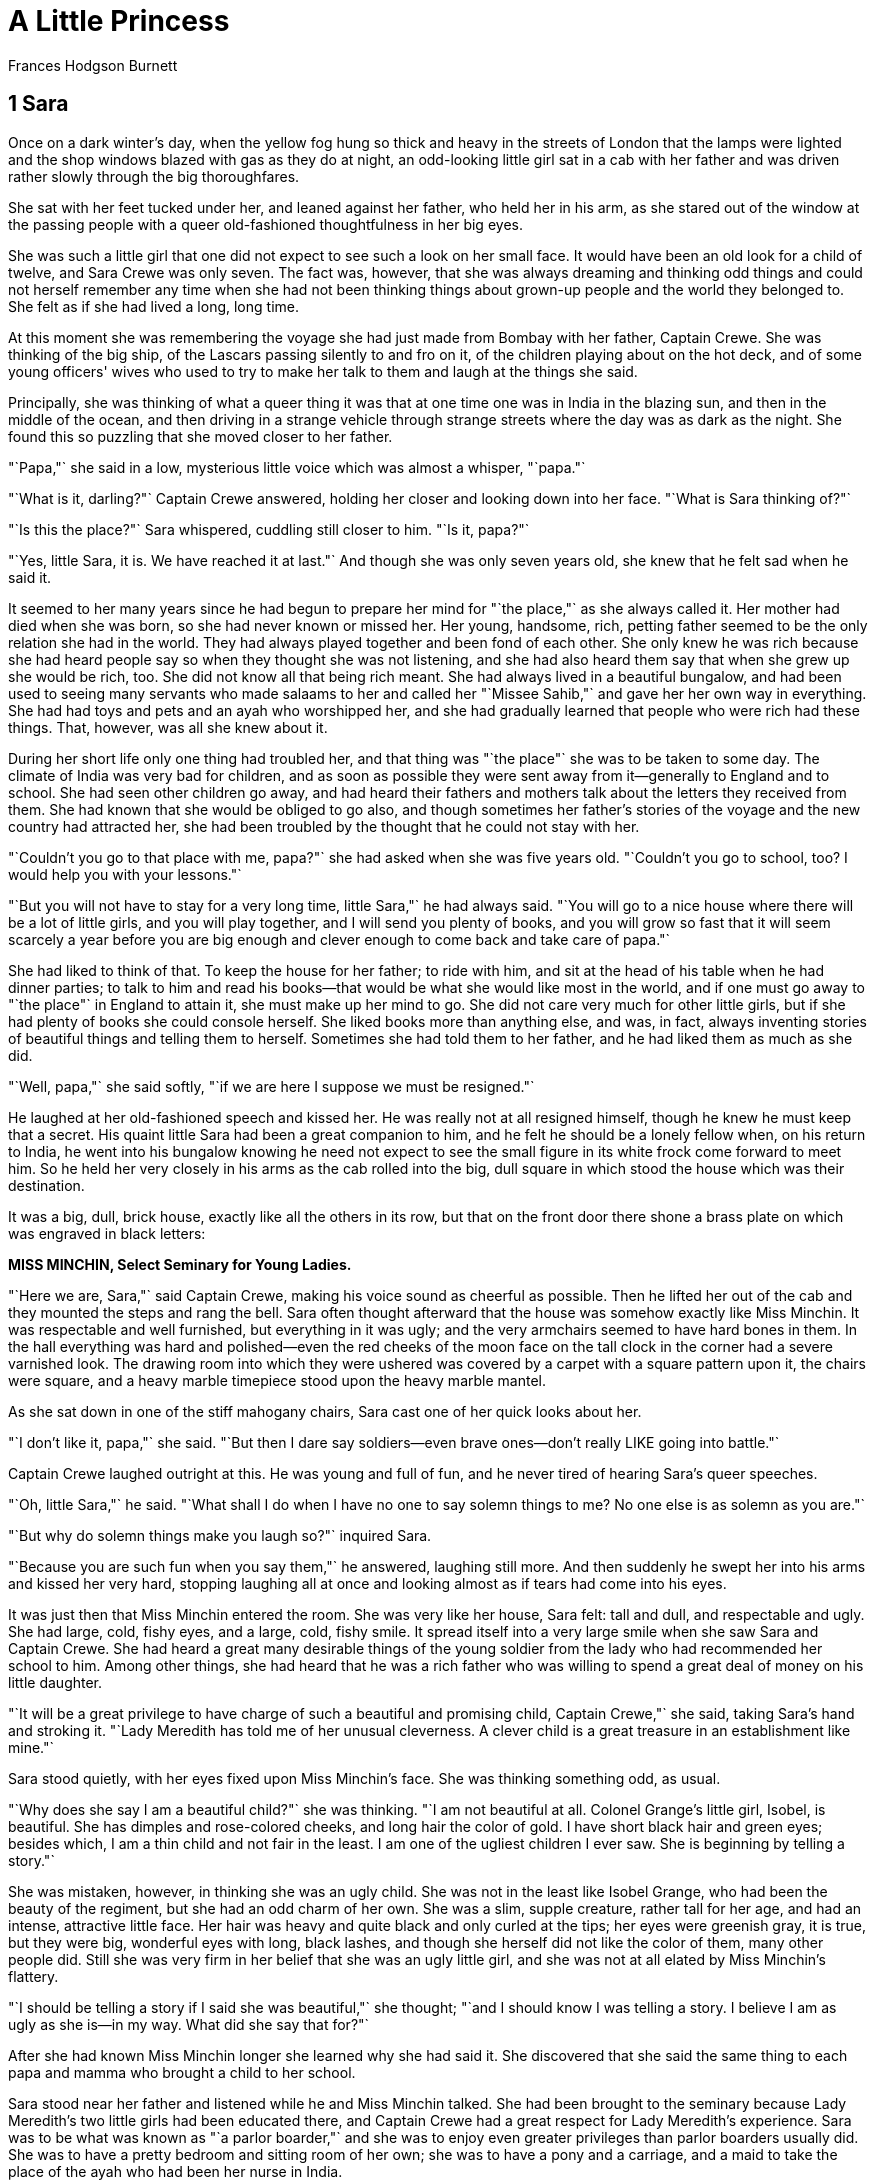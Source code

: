 
= A Little Princess
Frances Hodgson Burnett

== 1 Sara

Once on a dark winter's day, when the yellow fog hung so thick and heavy
in the streets of London that the lamps were lighted and the shop
windows blazed with gas as they do at night, an odd-looking little girl
sat in a cab with her father and was driven rather slowly through the
big thoroughfares.

She sat with her feet tucked under her, and leaned against her father,
who held her in his arm, as she stared out of the window at the passing
people with a queer old-fashioned thoughtfulness in her big eyes.

She was such a little girl that one did not expect to see such a look on
her small face. It would have been an old look for a child of twelve,
and Sara Crewe was only seven. The fact was, however, that she was
always dreaming and thinking odd things and could not herself remember
any time when she had not been thinking things about grown-up people and
the world they belonged to. She felt as if she had lived a long, long
time.

At this moment she was remembering the voyage she had just made from
Bombay with her father, Captain Crewe. She was thinking of the big ship,
of the Lascars passing silently to and fro on it, of the children
playing about on the hot deck, and of some young officers' wives who
used to try to make her talk to them and laugh at the things she said.

Principally, she was thinking of what a queer thing it was that at one
time one was in India in the blazing sun, and then in the middle of the
ocean, and then driving in a strange vehicle through strange streets
where the day was as dark as the night. She found this so puzzling that
she moved closer to her father.

"`Papa,"` she said in a low, mysterious little voice which was almost a
whisper, "`papa."`

"`What is it, darling?"` Captain Crewe answered, holding her closer and
looking down into her face. "`What is Sara thinking of?"`

"`Is this the place?"` Sara whispered, cuddling still closer to him. "`Is
it, papa?"`

"`Yes, little Sara, it is. We have reached it at last."` And though she
was only seven years old, she knew that he felt sad when he said it.

It seemed to her many years since he had begun to prepare her mind for
"`the place,"` as she always called it. Her mother had died when she was
born, so she had never known or missed her. Her young, handsome, rich,
petting father seemed to be the only relation she had in the world. They
had always played together and been fond of each other. She only knew he
was rich because she had heard people say so when they thought she was
not listening, and she had also heard them say that when she grew up she
would be rich, too. She did not know all that being rich meant. She had
always lived in a beautiful bungalow, and had been used to seeing many
servants who made salaams to her and called her "`Missee Sahib,"` and gave
her her own way in everything. She had had toys and pets and an ayah who
worshipped her, and she had gradually learned that people who were rich
had these things. That, however, was all she knew about it.

During her short life only one thing had troubled her, and that thing
was "`the place"` she was to be taken to some day. The climate of India
was very bad for children, and as soon as possible they were sent away
from it—generally to England and to school. She had seen other children
go away, and had heard their fathers and mothers talk about the letters
they received from them. She had known that she would be obliged to go
also, and though sometimes her father's stories of the voyage and the
new country had attracted her, she had been troubled by the thought that
he could not stay with her.

"`Couldn't you go to that place with me, papa?"` she had asked when she
was five years old. "`Couldn't you go to school, too? I would help you
with your lessons."`

"`But you will not have to stay for a very long time, little Sara,"` he
had always said. "`You will go to a nice house where there will be a lot
of little girls, and you will play together, and I will send you plenty
of books, and you will grow so fast that it will seem scarcely a year
before you are big enough and clever enough to come back and take care
of papa."`

She had liked to think of that. To keep the house for her father; to
ride with him, and sit at the head of his table when he had dinner
parties; to talk to him and read his books—that would be what she would
like most in the world, and if one must go away to "`the place"` in
England to attain it, she must make up her mind to go. She did not care
very much for other little girls, but if she had plenty of books she
could console herself. She liked books more than anything else, and was,
in fact, always inventing stories of beautiful things and telling them
to herself. Sometimes she had told them to her father, and he had liked
them as much as she did.

"`Well, papa,"` she said softly, "`if we are here I suppose we must be
resigned."`

He laughed at her old-fashioned speech and kissed her. He was really not
at all resigned himself, though he knew he must keep that a secret. His
quaint little Sara had been a great companion to him, and he felt he
should be a lonely fellow when, on his return to India, he went into his
bungalow knowing he need not expect to see the small figure in its white
frock come forward to meet him. So he held her very closely in his arms
as the cab rolled into the big, dull square in which stood the house
which was their destination.

It was a big, dull, brick house, exactly like all the others in its row,
but that on the front door there shone a brass plate on which was
engraved in black letters:


*MISS MINCHIN, 
Select Seminary for Young Ladies.*

"`Here we are, Sara,"` said Captain Crewe, making his voice sound as
cheerful as possible. Then he lifted her out of the cab and they mounted
the steps and rang the bell. Sara often thought afterward that the house
was somehow exactly like Miss Minchin. It was respectable and well
furnished, but everything in it was ugly; and the very armchairs seemed
to have hard bones in them. In the hall everything was hard and
polished—even the red cheeks of the moon face on the tall clock in the
corner had a severe varnished look. The drawing room into which they
were ushered was covered by a carpet with a square pattern upon it, the
chairs were square, and a heavy marble timepiece stood upon the heavy
marble mantel.

As she sat down in one of the stiff mahogany chairs, Sara cast one of
her quick looks about her.

"`I don't like it, papa,"` she said. "`But then I dare say soldiers—even
brave ones—don't really LIKE going into battle."`

Captain Crewe laughed outright at this. He was young and full of fun,
and he never tired of hearing Sara's queer speeches.

"`Oh, little Sara,"` he said. "`What shall I do when I have no one to say
solemn things to me? No one else is as solemn as you are."`

"`But why do solemn things make you laugh so?"` inquired Sara.

"`Because you are such fun when you say them,"` he answered, laughing
still more. And then suddenly he swept her into his arms and kissed her
very hard, stopping laughing all at once and looking almost as if tears
had come into his eyes.

It was just then that Miss Minchin entered the room. She was very like
her house, Sara felt: tall and dull, and respectable and ugly. She had
large, cold, fishy eyes, and a large, cold, fishy smile. It spread
itself into a very large smile when she saw Sara and Captain Crewe. She
had heard a great many desirable things of the young soldier from the
lady who had recommended her school to him. Among other things, she had
heard that he was a rich father who was willing to spend a great deal of
money on his little daughter.

"`It will be a great privilege to have charge of such a beautiful and
promising child, Captain Crewe,"` she said, taking Sara's hand and
stroking it. "`Lady Meredith has told me of her unusual cleverness. A
clever child is a great treasure in an establishment like mine."`

Sara stood quietly, with her eyes fixed upon Miss Minchin's face. She
was thinking something odd, as usual.

"`Why does she say I am a beautiful child?"` she was thinking. "`I am not
beautiful at all. Colonel Grange's little girl, Isobel, is beautiful.
She has dimples and rose-colored cheeks, and long hair the color of
gold. I have short black hair and green eyes; besides which, I am a thin
child and not fair in the least. I am one of the ugliest children I ever
saw. She is beginning by telling a story."`

She was mistaken, however, in thinking she was an ugly child. She was
not in the least like Isobel Grange, who had been the beauty of the
regiment, but she had an odd charm of her own. She was a slim, supple
creature, rather tall for her age, and had an intense, attractive little
face. Her hair was heavy and quite black and only curled at the tips;
her eyes were greenish gray, it is true, but they were big, wonderful
eyes with long, black lashes, and though she herself did not like the
color of them, many other people did. Still she was very firm in her
belief that she was an ugly little girl, and she was not at all elated
by Miss Minchin's flattery.

"`I should be telling a story if I said she was beautiful,"` she thought;
"`and I should know I was telling a story. I believe I am as ugly as she
is—in my way. What did she say that for?"`

After she had known Miss Minchin longer she learned why she had said it.
She discovered that she said the same thing to each papa and mamma who
brought a child to her school.

Sara stood near her father and listened while he and Miss Minchin
talked. She had been brought to the seminary because Lady Meredith's two
little girls had been educated there, and Captain Crewe had a great
respect for Lady Meredith's experience. Sara was to be what was known as
"`a parlor boarder,"` and she was to enjoy even greater privileges than
parlor boarders usually did. She was to have a pretty bedroom and
sitting room of her own; she was to have a pony and a carriage, and a
maid to take the place of the ayah who had been her nurse in India.

"`I am not in the least anxious about her education,"` Captain Crewe said,
with his gay laugh, as he held Sara's hand and patted it. "`The
difficulty will be to keep her from learning too fast and too much. She
is always sitting with her little nose burrowing into books. She doesn't
read them, Miss Minchin; she gobbles them up as if she were a little
wolf instead of a little girl. She is always starving for new books to
gobble, and she wants grown-up books—great, big, fat ones—French and
German as well as English—history and biography and poets, and all sorts
of things. Drag her away from her books when she reads too much. Make
her ride her pony in the Row or go out and buy a new doll. She ought to
play more with dolls."`

"`Papa,"` said Sara, "`you see, if I went out and bought a new doll every
few days I should have more than I could be fond of. Dolls ought to be
intimate friends. Emily is going to be my intimate friend."`

Captain Crewe looked at Miss Minchin and Miss Minchin looked at Captain
Crewe.

"`Who is Emily?"` she inquired.

"`Tell her, Sara,"` Captain Crewe said, smiling.

Sara's green-gray eyes looked very solemn and quite soft as she
answered.

"`She is a doll I haven't got yet,"` she said. "`She is a doll papa is
going to buy for me. We are going out together to find her. I have
called her Emily. She is going to be my friend when papa is gone. I want
her to talk to about him."`

Miss Minchin's large, fishy smile became very flattering indeed.

"`What an original child!"` she said. "`What a darling little creature!"`

"`Yes,"` said Captain Crewe, drawing Sara close. "`She is a darling little
creature. Take great care of her for me, Miss Minchin."`

Sara stayed with her father at his hotel for several days; in fact, she
remained with him until he sailed away again to India. They went out and
visited many big shops together, and bought a great many things. They
bought, indeed, a great many more things than Sara needed; but Captain
Crewe was a rash, innocent young man and wanted his little girl to have
everything she admired and everything he admired himself, so between
them they collected a wardrobe much too grand for a child of seven.
There were velvet dresses trimmed with costly furs, and lace dresses,
and embroidered ones, and hats with great, soft ostrich feathers, and
ermine coats and muffs, and boxes of tiny gloves and handkerchiefs and
silk stockings in such abundant supplies that the polite young women
behind the counters whispered to each other that the odd little girl
with the big, solemn eyes must be at least some foreign princess—perhaps
the little daughter of an Indian rajah.

And at last they found Emily, but they went to a number of toy shops and
looked at a great many dolls before they discovered her.

"`I want her to look as if she wasn't a doll really,"` Sara said. "`I want
her to look as if she LISTENS when I talk to her. The trouble with
dolls, papa"`—and she put her head on one side and reflected as she said
it—"`the trouble with dolls is that they never seem to HEAR."` So they
looked at big ones and little ones—at dolls with black eyes and dolls
with blue—at dolls with brown curls and dolls with golden braids, dolls
dressed and dolls undressed.

"`You see,"` Sara said when they were examining one who had no clothes.
"`If, when I find her, she has no frocks, we can take her to a dressmaker
and have her things made to fit. They will fit better if they are tried
on."`

After a number of disappointments they decided to walk and look in at
the shop windows and let the cab follow them. They had passed two or
three places without even going in, when, as they were approaching a
shop which was really not a very large one, Sara suddenly started and
clutched her father's arm.

"`Oh, papa!"` she cried. "`There is Emily!"`

A flush had risen to her face and there was an expression in her
green-gray eyes as if she had just recognized someone she was intimate
with and fond of.

"`She is actually waiting there for us!"` she said. "`Let us go in to her."`

"`Dear me,"` said Captain Crewe, "`I feel as if we ought to have someone to
introduce us."`

"`You must introduce me and I will introduce you,"` said Sara. "`But I knew
her the minute I saw her—so perhaps she knew me, too."`

Perhaps she had known her. She had certainly a very intelligent
expression in her eyes when Sara took her in her arms. She was a large
doll, but not too large to carry about easily; she had naturally curling
golden-brown hair, which hung like a mantle about her, and her eyes were
a deep, clear, gray-blue, with soft, thick eyelashes which were real
eyelashes and not mere painted lines.

"`Of course,"` said Sara, looking into her face as she held her on her
knee, "`of course papa, this is Emily."`

So Emily was bought and actually taken to a children's outfitter's shop
and measured for a wardrobe as grand as Sara's own. She had lace frocks,
too, and velvet and muslin ones, and hats and coats and beautiful
lace-trimmed underclothes, and gloves and handkerchiefs and furs.

"`I should like her always to look as if she was a child with a good
mother,"` said Sara. "`I'm her mother, though I am going to make a
companion of her."`

Captain Crewe would really have enjoyed the shopping tremendously, but
that a sad thought kept tugging at his heart. This all meant that he was
going to be separated from his beloved, quaint little comrade.

He got out of his bed in the middle of that night and went and stood
looking down at Sara, who lay asleep with Emily in her arms. Her black
hair was spread out on the pillow and Emily's golden-brown hair mingled
with it, both of them had lace-ruffled nightgowns, and both had long
eyelashes which lay and curled up on their cheeks. Emily looked so like
a real child that Captain Crewe felt glad she was there. He drew a big
sigh and pulled his mustache with a boyish expression.

"`Heigh-ho, little Sara!"` he said to himself "`I don't believe you know
how much your daddy will miss you."`

The next day he took her to Miss Minchin's and left her there. He was to
sail away the next morning. He explained to Miss Minchin that his
solicitors, Messrs. Barrow & Skipworth, had charge of his affairs in
England and would give her any advice she wanted, and that they would
pay the bills she sent in for Sara's expenses. He would write to Sara
twice a week, and she was to be given every pleasure she asked for.

"`She is a sensible little thing, and she never wants anything it isn't
safe to give her,"` he said.

Then he went with Sara into her little sitting room and they bade each
other good-by. Sara sat on his knee and held the lapels of his coat in
her small hands, and looked long and hard at his face.

"`Are you learning me by heart, little Sara?"` he said, stroking her hair.

"`No,"` she answered. "`I know you by heart. You are inside my heart."` And
they put their arms round each other and kissed as if they would never
let each other go.

When the cab drove away from the door, Sara was sitting on the floor of
her sitting room, with her hands under her chin and her eyes following
it until it had turned the corner of the square. Emily was sitting by
her, and she looked after it, too. When Miss Minchin sent her sister,
Miss Amelia, to see what the child was doing, she found she could not
open the door.

"`I have locked it,"` said a queer, polite little voice from inside. "`I
want to be quite by myself, if you please."`

Miss Amelia was fat and dumpy, and stood very much in awe of her sister.
She was really the better-natured person of the two, but she never
disobeyed Miss Minchin. She went downstairs again, looking almost
alarmed.

"`I never saw such a funny, old-fashioned child, sister,"` she said. "`She
has locked herself in, and she is not making the least particle of
noise."`

"`It is much better than if she kicked and screamed, as some of them do,"`
Miss Minchin answered. "`I expected that a child as much spoiled as she
is would set the whole house in an uproar. If ever a child was given her
own way in everything, she is."`

"`I've been opening her trunks and putting her things away,"` said Miss
Amelia. "`I never saw anything like them—sable and ermine on her coats,
and real Valenciennes lace on her underclothing. You have seen some of
her clothes. What DO you think of them?"`

"`I think they are perfectly ridiculous,"` replied Miss Minchin, sharply;
"`but they will look very well at the head of the line when we take the
schoolchildren to church on Sunday. She has been provided for as if she
were a little princess."`

And upstairs in the locked room Sara and Emily sat on the floor and
stared at the corner round which the cab had disappeared, while Captain
Crewe looked backward, waving and kissing his hand as if he could not
bear to stop.

== 2 A French Lesson

When Sara entered the schoolroom the next morning everybody looked at
her with wide, interested eyes. By that time every pupil—from Lavinia
Herbert, who was nearly thirteen and felt quite grown up, to Lottie
Legh, who was only just four and the baby of the school—had heard a
great deal about her. They knew very certainly that she was Miss
Minchin's show pupil and was considered a credit to the establishment.
One or two of them had even caught a glimpse of her French maid,
Mariette, who had arrived the evening before. Lavinia had managed to
pass Sara's room when the door was open, and had seen Mariette opening a
box which had arrived late from some shop.

"`It was full of petticoats with lace frills on them—frills and frills,"`
she whispered to her friend Jessie as she bent over her geography. "`I
saw her shaking them out. I heard Miss Minchin say to Miss Amelia that
her clothes were so grand that they were ridiculous for a child. My
mamma says that children should be dressed simply. She has got one of
those petticoats on now. I saw it when she sat down."`

"`She has silk stockings on!"` whispered Jessie, bending over her
geography also. "`And what little feet! I never saw such little feet."`

"`Oh,"` sniffed Lavinia, spitefully, "`that is the way her slippers are
made. My mamma says that even big feet can be made to look small if you
have a clever shoemaker. I don't think she is pretty at all. Her eyes
are such a queer color."`

"`She isn't pretty as other pretty people are,"` said Jessie, stealing a
glance across the room; "`but she makes you want to look at her again.
She has tremendously long eyelashes, but her eyes are almost green."`

Sara was sitting quietly in her seat, waiting to be told what to do. She
had been placed near Miss Minchin's desk. She was not abashed at all by
the many pairs of eyes watching her. She was interested and looked back
quietly at the children who looked at her. She wondered what they were
thinking of, and if they liked Miss Minchin, and if they cared for their
lessons, and if any of them had a papa at all like her own. She had had
a long talk with Emily about her papa that morning.

"`He is on the sea now, Emily,"` she had said. "`We must be very great
friends to each other and tell each other things. Emily, look at me. You
have the nicest eyes I ever saw—but I wish you could speak."`

She was a child full of imaginings and whimsical thoughts, and one of
her fancies was that there would be a great deal of comfort in even
pretending that Emily was alive and really heard and understood. After
Mariette had dressed her in her dark-blue schoolroom frock and tied her
hair with a dark-blue ribbon, she went to Emily, who sat in a chair of
her own, and gave her a book.

"`You can read that while I am downstairs,"` she said; and, seeing
Mariette looking at her curiously, she spoke to her with a serious
little face.

"`What I believe about dolls,"` she said, "`is that they can do things they
will not let us know about. Perhaps, really, Emily can read and talk and
walk, but she will only do it when people are out of the room. That is
her secret. You see, if people knew that dolls could do things, they
would make them work. So, perhaps, they have promised each other to keep
it a secret. If you stay in the room, Emily will just sit there and
stare; but if you go out, she will begin to read, perhaps, or go and
look out of the window. Then if she heard either of us coming, she would
just run back and jump into her chair and pretend she had been there all
the time."`

"`Comme elle est drole!"` Mariette said to herself, and when she went
downstairs she told the head housemaid about it. But she had already
begun to like this odd little girl who had such an intelligent small
face and such perfect manners. She had taken care of children before who
were not so polite. Sara was a very fine little person, and had a
gentle, appreciative way of saying, "`If you please, Mariette,"` "`Thank
you, Mariette,"` which was very charming. Mariette told the head
housemaid that she thanked her as if she was thanking a lady.

"`Elle a l'air d'une princesse, cette petite,"` she said. Indeed, she was
very much pleased with her new little mistress and liked her place
greatly.

After Sara had sat in her seat in the schoolroom for a few minutes,
being looked at by the pupils, Miss Minchin rapped in a dignified manner
upon her desk.

"`Young ladies,"` she said, "`I wish to introduce you to your new
companion."` All the little girls rose in their places, and Sara rose
also. "`I shall expect you all to be very agreeable to Miss Crewe; she
has just come to us from a great distance—in fact, from India. As soon
as lessons are over you must make each other's acquaintance."`

The pupils bowed ceremoniously, and Sara made a little curtsy, and then
they sat down and looked at each other again.

"`Sara,"` said Miss Minchin in her schoolroom manner, "`come here to me."`

She had taken a book from the desk and was turning over its leaves. Sara
went to her politely.

"`As your papa has engaged a French maid for you,"` she began, "`I conclude
that he wishes you to make a special study of the French language."`

Sara felt a little awkward.

"`I think he engaged her,"` she said, "`because he—he thought I would like
her, Miss Minchin."`

"`I am afraid,"` said Miss Minchin, with a slightly sour smile, "`that you
have been a very spoiled little girl and always imagine that things are
done because you like them. My impression is that your papa wished you
to learn French."`

If Sara had been older or less punctilious about being quite polite to
people, she could have explained herself in a very few words. But, as it
was, she felt a flush rising on her cheeks. Miss Minchin was a very
severe and imposing person, and she seemed so absolutely sure that Sara
knew nothing whatever of French that she felt as if it would be almost
rude to correct her. The truth was that Sara could not remember the time
when she had not seemed to know French. Her father had often spoken it
to her when she had been a baby. Her mother had been a French woman, and
Captain Crewe had loved her language, so it happened that Sara had
always heard and been familiar with it.

"`I—I have never really learned French, but—but—"` she began, trying shyly
to make herself clear.

One of Miss Minchin's chief secret annoyances was that she did not speak
French herself, and was desirous of concealing the irritating fact. She,
therefore, had no intention of discussing the matter and laying herself
open to innocent questioning by a new little pupil.

"`That is enough,"` she said with polite tartness. "`If you have not
learned, you must begin at once. The French master, Monsieur Dufarge,
will be here in a few minutes. Take this book and look at it until he
arrives."`

Sara's cheeks felt warm. She went back to her seat and opened the book.
She looked at the first page with a grave face. She knew it would be
rude to smile, and she was very determined not to be rude. But it was
very odd to find herself expected to study a page which told her that
"`le pere"` meant "`the father,"` and "`la mere"` meant "`the mother."`

Miss Minchin glanced toward her scrutinizingly.

"`You look rather cross, Sara,"` she said. "`I am sorry you do not like the
idea of learning French."`

"`I am very fond of it,"` answered Sara, thinking she would try again;
"`but—"`

"`You must not say 'but' when you are told to do things,"` said Miss
Minchin. "`Look at your book again."`

And Sara did so, and did not smile, even when she found that "`le fils"`
meant "`the son,"` and "`le frere"` meant "`the brother."`

"`When Monsieur Dufarge comes,"` she thought, "`I can make him understand."`

Monsieur Dufarge arrived very shortly afterward. He was a very nice,
intelligent, middle-aged Frenchman, and he looked interested when his
eyes fell upon Sara trying politely to seem absorbed in her little book
of phrases.

"`Is this a new pupil for me, madame?"` he said to Miss Minchin. "`I hope
that is my good fortune."`

"`Her papa—Captain Crewe—is very anxious that she should begin the
language. But I am afraid she has a childish prejudice against it. She
does not seem to wish to learn,"` said Miss Minchin.

"`I am sorry of that, mademoiselle,"` he said kindly to Sara. "`Perhaps,
when we begin to study together, I may show you that it is a charming
tongue."`

Little Sara rose in her seat. She was beginning to feel rather
desperate, as if she were almost in disgrace. She looked up into
Monsieur Dufarge's face with her big, green-gray eyes, and they were
quite innocently appealing. She knew that he would understand as soon as
she spoke. She began to explain quite simply in pretty and fluent
French. Madame had not understood. She had not learned French
exactly—not out of books—but her papa and other people had always spoken
it to her, and she had read it and written it as she had read and
written English. Her papa loved it, and she loved it because he did. Her
dear mamma, who had died when she was born, had been French. She would
be glad to learn anything monsieur would teach her, but what she had
tried to explain to madame was that she already knew the words in this
book—and she held out the little book of phrases.

When she began to speak Miss Minchin started quite violently and sat
staring at her over her eyeglasses, almost indignantly, until she had
finished. Monsieur Dufarge began to smile, and his smile was one of
great pleasure. To hear this pretty childish voice speaking his own
language so simply and charmingly made him feel almost as if he were in
his native land—which in dark, foggy days in London sometimes seemed
worlds away. When she had finished, he took the phrase book from her,
with a look almost affectionate. But he spoke to Miss Minchin.

"`Ah, madame,"` he said, "`there is not much I can teach her. She has not
LEARNED French; she is French. Her accent is exquisite."`

"`You ought to have told me,"` exclaimed Miss Minchin, much mortified,
turning to Sara.

"`I—I tried,"` said Sara. "`I—I suppose I did not begin right."`

Miss Minchin knew she had tried, and that it had not been her fault that
she was not allowed to explain. And when she saw that the pupils had
been listening and that Lavinia and Jessie were giggling behind their
French grammars, she felt infuriated.

"`Silence, young ladies!"` she said severely, rapping upon the desk.
"`Silence at once!"`

And she began from that minute to feel rather a grudge against her show
pupil.

== 3 Ermengarde

On that first morning, when Sara sat at Miss Minchin's side, aware that
the whole schoolroom was devoting itself to observing her, she had
noticed very soon one little girl, about her own age, who looked at her
very hard with a pair of light, rather dull, blue eyes. She was a fat
child who did not look as if she were in the least clever, but she had a
good-naturedly pouting mouth. Her flaxen hair was braided in a tight
pigtail, tied with a ribbon, and she had pulled this pigtail around her
neck, and was biting the end of the ribbon, resting her elbows on the
desk, as she stared wonderingly at the new pupil. When Monsieur Dufarge
began to speak to Sara, she looked a little frightened; and when Sara
stepped forward and, looking at him with the innocent, appealing eyes,
answered him, without any warning, in French, the fat little girl gave a
startled jump, and grew quite red in her awed amazement. Having wept
hopeless tears for weeks in her efforts to remember that "`la mere"` meant
"`the mother,"` and "`le pere,"` "`the father,"`—when one spoke sensible
English—it was almost too much for her suddenly to find herself
listening to a child her own age who seemed not only quite familiar with
these words, but apparently knew any number of others, and could mix
them up with verbs as if they were mere trifles.

She stared so hard and bit the ribbon on her pigtail so fast that she
attracted the attention of Miss Minchin, who, feeling extremely cross at
the moment, immediately pounced upon her.

"`Miss St. John!"` she exclaimed severely. "`What do you mean by such
conduct? Remove your elbows! Take your ribbon out of your mouth! Sit up
at once!"`

Upon which Miss St. John gave another jump, and when Lavinia and Jessie
tittered she became redder than ever—so red, indeed, that she almost
looked as if tears were coming into her poor, dull, childish eyes; and
Sara saw her and was so sorry for her that she began rather to like her
and want to be her friend. It was a way of hers always to want to spring
into any fray in which someone was made uncomfortable or unhappy.

"`If Sara had been a boy and lived a few centuries ago,"` her father used
to say, "`she would have gone about the country with her sword drawn,
rescuing and defending everyone in distress. She always wants to fight
when she sees people in trouble."`

So she took rather a fancy to fat, slow, little Miss St. John, and kept
glancing toward her through the morning. She saw that lessons were no
easy matter to her, and that there was no danger of her ever being
spoiled by being treated as a show pupil. Her French lesson was a
pathetic thing. Her pronunciation made even Monsieur Dufarge smile in
spite of himself, and Lavinia and Jessie and the more fortunate girls
either giggled or looked at her in wondering disdain. But Sara did not
laugh. She tried to look as if she did not hear when Miss St. John
called "`le bon pain,"` "`lee bong pang."` She had a fine, hot little temper
of her own, and it made her feel rather savage when she heard the
titters and saw the poor, stupid, distressed child's face.

"`It isn't funny, really,"` she said between her teeth, as she bent over
her book. "`They ought not to laugh."`

When lessons were over and the pupils gathered together in groups to
talk, Sara looked for Miss St. John, and finding her bundled rather
disconsolately in a window-seat, she walked over to her and spoke. She
only said the kind of thing little girls always say to each other by way
of beginning an acquaintance, but there was something friendly about
Sara, and people always felt it.

"`What is your name?"` she said.

To explain Miss St. John's amazement one must recall that a new pupil
is, for a short time, a somewhat uncertain thing; and of this new pupil
the entire school had talked the night before until it fell asleep quite
exhausted by excitement and contradictory stories. A new pupil with a
carriage and a pony and a maid, and a voyage from India to discuss, was
not an ordinary acquaintance.

"`My name's Ermengarde St. John,"` she answered.

"`Mine is Sara Crewe,"` said Sara. "`Yours is very pretty. It sounds like a
story book."`

"`Do you like it?"` fluttered Ermengarde. "`I—I like yours."`

Miss St. John's chief trouble in life was that she had a clever father.
Sometimes this seemed to her a dreadful calamity. If you have a father
who knows everything, who speaks seven or eight languages, and has
thousands of volumes which he has apparently learned by heart, he
frequently expects you to be familiar with the contents of your lesson
books at least; and it is not improbable that he will feel you ought to
be able to remember a few incidents of history and to write a French
exercise. Ermengarde was a severe trial to Mr. St. John. He could not
understand how a child of his could be a notably and unmistakably dull
creature who never shone in anything.

"`Good heavens!"` he had said more than once, as he stared at her, "`there
are times when I think she is as stupid as her Aunt Eliza!"`

If her Aunt Eliza had been slow to learn and quick to forget a thing
entirely when she had learned it, Ermengarde was strikingly like her.
She was the monumental dunce of the school, and it could not be denied.

"`She must be MADE to learn,"` her father said to Miss Minchin.

Consequently Ermengarde spent the greater part of her life in disgrace
or in tears. She learned things and forgot them; or, if she remembered
them, she did not understand them. So it was natural that, having made
Sara's acquaintance, she should sit and stare at her with profound
admiration.

"`You can speak French, can't you?"` she said respectfully.

Sara got on to the window-seat, which was a big, deep one, and, tucking
up her feet, sat with her hands clasped round her knees.

"`I can speak it because I have heard it all my life,"` she answered. "`You
could speak it if you had always heard it."`

"`Oh, no, I couldn't,"` said Ermengarde. "`I NEVER could speak it!"`

"`Why?"` inquired Sara, curiously.

Ermengarde shook her head so that the pigtail wobbled.

"`You heard me just now,"` she said. "`I'm always like that. I can't SAY
the words. They're so queer."`

She paused a moment, and then added with a touch of awe in her voice,
"`You are CLEVER, aren't you?"`

Sara looked out of the window into the dingy square, where the sparrows
were hopping and twittering on the wet, iron railings and the sooty
branches of the trees. She reflected a few moments. She had heard it
said very often that she was "`clever,"` and she wondered if she was—and
IF she was, how it had happened.

"`I don't know,"` she said. "`I can't tell."` Then, seeing a mournful look
on the round, chubby face, she gave a little laugh and changed the
subject.

"`Would you like to see Emily?"` she inquired.

"`Who is Emily?"` Ermengarde asked, just as Miss Minchin had done.

"`Come up to my room and see,"` said Sara, holding out her hand.

They jumped down from the window-seat together, and went upstairs.

"`Is it true,"` Ermengarde whispered, as they went through the hall—"`is it
true that you have a playroom all to yourself?"`

"`Yes,"` Sara answered. "`Papa asked Miss Minchin to let me have one,
because—well, it was because when I play I make up stories and tell them
to myself, and I don't like people to hear me. It spoils it if I think
people listen."`

They had reached the passage leading to Sara's room by this time, and
Ermengarde stopped short, staring, and quite losing her breath.

"`You MAKE up stories!"` she gasped. "`Can you do that—as well as speak
French? CAN you?"`

Sara looked at her in simple surprise.

"`Why, anyone can make up things,"` she said. "`Have you never tried?"`

She put her hand warningly on Ermengarde's.

"`Let us go very quietly to the door,"` she whispered, "`and then I will
open it quite suddenly; perhaps we may catch her."`

She was half laughing, but there was a touch of mysterious hope in her
eyes which fascinated Ermengarde, though she had not the remotest idea
what it meant, or whom it was she wanted to "`catch,"` or why she wanted
to catch her. Whatsoever she meant, Ermengarde was sure it was something
delightfully exciting. So, quite thrilled with expectation, she followed
her on tiptoe along the passage. They made not the least noise until
they reached the door. Then Sara suddenly turned the handle, and threw
it wide open. Its opening revealed the room quite neat and quiet, a fire
gently burning in the grate, and a wonderful doll sitting in a chair by
it, apparently reading a book.

"`Oh, she got back to her seat before we could see her!"` Sara explained.
"`Of course they always do. They are as quick as lightning."`

Ermengarde looked from her to the doll and back again.

"`Can she—walk?"` she asked breathlessly.

"`Yes,"` answered Sara. "`At least I believe she can. At least I PRETEND I
believe she can. And that makes it seem as if it were true. Have you
never pretended things?"`

"`No,"` said Ermengarde. "`Never. I—tell me about it."`

She was so bewitched by this odd, new companion that she actually stared
at Sara instead of at Emily—notwithstanding that Emily was the most
attractive doll person she had ever seen.

"`Let us sit down,"` said Sara, "`and I will tell you. It's so easy that
when you begin you can't stop. You just go on and on doing it always.
And it's beautiful. Emily, you must listen. This is Ermengarde St. John,
Emily. Ermengarde, this is Emily. Would you like to hold her?"`

"`Oh, may I?"` said Ermengarde. "`May I, really? She is beautiful!"` And
Emily was put into her arms.

Never in her dull, short life had Miss St. John dreamed of such an hour
as the one she spent with the queer new pupil before they heard the
lunch-bell ring and were obliged to go downstairs.

Sara sat upon the hearth-rug and told her strange things. She sat rather
huddled up, and her green eyes shone and her cheeks flushed. She told
stories of the voyage, and stories of India; but what fascinated
Ermengarde the most was her fancy about the dolls who walked and talked,
and who could do anything they chose when the human beings were out of
the room, but who must keep their powers a secret and so flew back to
their places "`like lightning"` when people returned to the room.

"`WE couldn't do it,"` said Sara, seriously. "`You see, it's a kind of
magic."`

Once, when she was relating the story of the search for Emily,
Ermengarde saw her face suddenly change. A cloud seemed to pass over it
and put out the light in her shining eyes. She drew her breath in so
sharply that it made a funny, sad little sound, and then she shut her
lips and held them tightly closed, as if she was determined either to do
or NOT to do something. Ermengarde had an idea that if she had been like
any other little girl, she might have suddenly burst out sobbing and
crying. But she did not.

"`Have you a—a pain?"` Ermengarde ventured.

"`Yes,"` Sara answered, after a moment's silence. "`But it is not in my
body."` Then she added something in a low voice which she tried to keep
quite steady, and it was this: "`Do you love your father more than
anything else in all the whole world?"`

Ermengarde's mouth fell open a little. She knew that it would be far
from behaving like a respectable child at a select seminary to say that
it had never occurred to you that you COULD love your father, that you
would do anything desperate to avoid being left alone in his society for
ten minutes. She was, indeed, greatly embarrassed.

"`I—I scarcely ever see him,"` she stammered. "`He is always in the
library—reading things."`

"`I love mine more than all the world ten times over,"` Sara said. "`That
is what my pain is. He has gone away."`

She put her head quietly down on her little, huddled-up knees, and sat
very still for a few minutes.

"`She's going to cry out loud,"` thought Ermengarde, fearfully.

But she did not. Her short, black locks tumbled about her ears, and she
sat still. Then she spoke without lifting her head.

"`I promised him I would bear it,"` she said. "`And I will. You have to
bear things. Think what soldiers bear! Papa is a soldier. If there was a
war he would have to bear marching and thirstiness and, perhaps, deep
wounds. And he would never say a word—not one word."`

Ermengarde could only gaze at her, but she felt that she was beginning
to adore her. She was so wonderful and different from anyone else.

Presently, she lifted her face and shook back her black locks, with a
queer little smile.

"`If I go on talking and talking,"` she said, "`and telling you things
about pretending, I shall bear it better. You don't forget, but you bear
it better."`

Ermengarde did not know why a lump came into her throat and her eyes
felt as if tears were in them.

"`Lavinia and Jessie are 'best friends,'"` she said rather huskily. "`I
wish we could be 'best friends.' Would you have me for yours? You're
clever, and I'm the stupidest child in the school, but I—oh, I do so
like you!"`

"`I'm glad of that,"` said Sara. "`It makes you thankful when you are
liked. Yes. We will be friends. And I'll tell you what"`—a sudden gleam
lighting her face—"`I can help you with your French lessons."`

== 4 Lottie

If Sara had been a different kind of child, the life she led at Miss
Minchin's Select Seminary for the next few years would not have been at
all good for her. She was treated more as if she were a distinguished
guest at the establishment than as if she were a mere little girl. If
she had been a self-opinionated, domineering child, she might have
become disagreeable enough to be unbearable through being so much
indulged and flattered. If she had been an indolent child, she would
have learned nothing. Privately Miss Minchin disliked her, but she was
far too worldly a woman to do or say anything which might make such a
desirable pupil wish to leave her school. She knew quite well that if
Sara wrote to her papa to tell him she was uncomfortable or unhappy,
Captain Crewe would remove her at once. Miss Minchin's opinion was that
if a child were continually praised and never forbidden to do what she
liked, she would be sure to be fond of the place where she was so
treated. Accordingly, Sara was praised for her quickness at her lessons,
for her good manners, for her amiability to her fellow pupils, for her
generosity if she gave sixpence to a beggar out of her full little
purse; the simplest thing she did was treated as if it were a virtue,
and if she had not had a disposition and a clever little brain, she
might have been a very self-satisfied young person. But the clever
little brain told her a great many sensible and true things about
herself and her circumstances, and now and then she talked these things
over to Ermengarde as time went on.

"`Things happen to people by accident,"` she used to say. "`A lot of nice
accidents have happened to me. It just HAPPENED that I always liked
lessons and books, and could remember things when I learned them. It
just happened that I was born with a father who was beautiful and nice
and clever, and could give me everything I liked. Perhaps I have not
really a good temper at all, but if you have everything you want and
everyone is kind to you, how can you help but be good-tempered? I don't
know"`—looking quite serious—"`how I shall ever find out whether I am
really a nice child or a horrid one. Perhaps I'm a HIDEOUS child, and no
one will ever know, just because I never have any trials."`

"`Lavinia has no trials,"` said Ermengarde, stolidly, "`and she is horrid
enough."`

Sara rubbed the end of her little nose reflectively, as she thought the
matter over.

"`Well,"` she said at last, "`perhaps—perhaps that is because Lavinia is
GROWING."` This was the result of a charitable recollection of having
heard Miss Amelia say that Lavinia was growing so fast that she believed
it affected her health and temper.

Lavinia, in fact, was spiteful. She was inordinately jealous of Sara.
Until the new pupil's arrival, she had felt herself the leader in the
school. She had led because she was capable of making herself extremely
disagreeable if the others did not follow her. She domineered over the
little children, and assumed grand airs with those big enough to be her
companions. She was rather pretty, and had been the best-dressed pupil
in the procession when the Select Seminary walked out two by two, until
Sara's velvet coats and sable muffs appeared, combined with drooping
ostrich feathers, and were led by Miss Minchin at the head of the line.
This, at the beginning, had been bitter enough; but as time went on it
became apparent that Sara was a leader, too, and not because she could
make herself disagreeable, but because she never did.

"`There's one thing about Sara Crewe,"` Jessie had enraged her "`best
friend"` by saying honestly, "`she's never 'grand' about herself the least
bit, and you know she might be, Lavvie. I believe I couldn't help
being—just a little—if I had so many fine things and was made such a
fuss over. It's disgusting, the way Miss Minchin shows her off when
parents come."`

"`'Dear Sara must come into the drawing room and talk to Mrs. Musgrave
about India,'"` mimicked Lavinia, in her most highly flavored imitation
of Miss Minchin. "`'Dear Sara must speak French to Lady Pitkin. Her
accent is so perfect.' She didn't learn her French at the Seminary, at
any rate. And there's nothing so clever in her knowing it. She says
herself she didn't learn it at all. She just picked it up, because she
always heard her papa speak it. And, as to her papa, there is nothing so
grand in being an Indian officer."`

"`Well,"` said Jessie, slowly, "`he's killed tigers. He killed the one in
the skin Sara has in her room. That's why she likes it so. She lies on
it and strokes its head, and talks to it as if it was a cat."`

"`She's always doing something silly,"` snapped Lavinia. "`My mamma says
that way of hers of pretending things is silly. She says she will grow
up eccentric."`

It was quite true that Sara was never "`grand."` She was a friendly little
soul, and shared her privileges and belongings with a free hand. The
little ones, who were accustomed to being disdained and ordered out of
the way by mature ladies aged ten and twelve, were never made to cry by
this most envied of them all. She was a motherly young person, and when
people fell down and scraped their knees, she ran and helped them up and
patted them, or found in her pocket a bonbon or some other article of a
soothing nature. She never pushed them out of her way or alluded to
their years as a humiliation and a blot upon their small characters.

"`If you are four you are four,"` she said severely to Lavinia on an
occasion of her having—it must be confessed—slapped Lottie and called
her "`a brat;"` "`but you will be five next year, and six the year after
that. And,"` opening large, convicting eyes, "`it takes sixteen years to
make you twenty."`

"`Dear me,"` said Lavinia, "`how we can calculate!"` In fact, it was not to
be denied that sixteen and four made twenty—and twenty was an age the
most daring were scarcely bold enough to dream of.

So the younger children adored Sara. More than once she had been known
to have a tea party, made up of these despised ones, in her own room.
And Emily had been played with, and Emily's own tea service used—the one
with cups which held quite a lot of much-sweetened weak tea and had blue
flowers on them. No one had seen such a very real doll's tea set before.
From that afternoon Sara was regarded as a goddess and a queen by the
entire alphabet class.

Lottie Legh worshipped her to such an extent that if Sara had not been a
motherly person, she would have found her tiresome. Lottie had been sent
to school by a rather flighty young papa who could not imagine what else
to do with her. Her young mother had died, and as the child had been
treated like a favorite doll or a very spoiled pet monkey or lap dog
ever since the first hour of her life, she was a very appalling little
creature. When she wanted anything or did not want anything she wept and
howled; and, as she always wanted the things she could not have, and did
not want the things that were best for her, her shrill little voice was
usually to be heard uplifted in wails in one part of the house or
another.

Her strongest weapon was that in some mysterious way she had found out
that a very small girl who had lost her mother was a person who ought to
be pitied and made much of. She had probably heard some grown-up people
talking her over in the early days, after her mother's death. So it
became her habit to make great use of this knowledge.

The first time Sara took her in charge was one morning when, on passing
a sitting room, she heard both Miss Minchin and Miss Amelia trying to
suppress the angry wails of some child who, evidently, refused to be
silenced. She refused so strenuously indeed that Miss Minchin was
obliged to almost shout—in a stately and severe manner—to make herself
heard.

"`What IS she crying for?"` she almost yelled.

"`Oh—oh—oh!"` Sara heard; "`I haven't got any mam—ma-a!"`

"`Oh, Lottie!"` screamed Miss Amelia. "`Do stop, darling! Don't cry! Please
don't!"`

"`Oh! Oh! Oh! Oh! Oh!"` Lottie howled tempestuously.
"`Haven't—got—any—mam—ma-a!"`

"`She ought to be whipped,"` Miss Minchin proclaimed. "`You SHALL be
whipped, you naughty child!"`

Lottie wailed more loudly than ever. Miss Amelia began to cry. Miss
Minchin's voice rose until it almost thundered, then suddenly she sprang
up from her chair in impotent indignation and flounced out of the room,
leaving Miss Amelia to arrange the matter.

Sara had paused in the hall, wondering if she ought to go into the room,
because she had recently begun a friendly acquaintance with Lottie and
might be able to quiet her. When Miss Minchin came out and saw her, she
looked rather annoyed. She realized that her voice, as heard from inside
the room, could not have sounded either dignified or amiable.

"`Oh, Sara!"` she exclaimed, endeavoring to produce a suitable smile.

"`I stopped,"` explained Sara, "`because I knew it was Lottie—and I
thought, perhaps—just perhaps, I could make her be quiet. May I try,
Miss Minchin?"`

"`If you can, you are a clever child,"` answered Miss Minchin, drawing in
her mouth sharply. Then, seeing that Sara looked slightly chilled by her
asperity, she changed her manner. "`But you are clever in everything,"`
she said in her approving way. "`I dare say you can manage her. Go in."`
And she left her.

When Sara entered the room, Lottie was lying upon the floor, screaming
and kicking her small fat legs violently, and Miss Amelia was bending
over her in consternation and despair, looking quite red and damp with
heat. Lottie had always found, when in her own nursery at home, that
kicking and screaming would always be quieted by any means she insisted
on. Poor plump Miss Amelia was trying first one method, and then
another.

"`Poor darling,"` she said one moment, "`I know you haven't any mamma,
poor—"` Then in quite another tone, "`If you don't stop, Lottie, I will
shake you. Poor little angel! There—! You wicked, bad, detestable child,
I will smack you! I will!"`

Sara went to them quietly. She did not know at all what she was going to
do, but she had a vague inward conviction that it would be better not to
say such different kinds of things quite so helplessly and excitedly.

"`Miss Amelia,"` she said in a low voice, "`Miss Minchin says I may try to
make her stop—may I?"`

Miss Amelia turned and looked at her hopelessly. "`Oh, DO you think you
can?"` she gasped.

"`I don't know whether I CAN"`, answered Sara, still in her half-whisper;
"`but I will try."`

Miss Amelia stumbled up from her knees with a heavy sigh, and Lottie's
fat little legs kicked as hard as ever.

"`If you will steal out of the room,"` said Sara, "`I will stay with her."`

"`Oh, Sara!"` almost whimpered Miss Amelia. "`We never had such a dreadful
child before. I don't believe we can keep her."`

But she crept out of the room, and was very much relieved to find an
excuse for doing it.

Sara stood by the howling furious child for a few moments, and looked
down at her without saying anything. Then she sat down flat on the floor
beside her and waited. Except for Lottie's angry screams, the room was
quite quiet. This was a new state of affairs for little Miss Legh, who
was accustomed, when she screamed, to hear other people protest and
implore and command and coax by turns. To lie and kick and shriek, and
find the only person near you not seeming to mind in the least,
attracted her attention. She opened her tight-shut streaming eyes to see
who this person was. And it was only another little girl. But it was the
one who owned Emily and all the nice things. And she was looking at her
steadily and as if she was merely thinking. Having paused for a few
seconds to find this out, Lottie thought she must begin again, but the
quiet of the room and of Sara's odd, interested face made her first howl
rather half-hearted.

"`I—haven't—any—ma—ma—ma-a!"` she announced; but her voice was not so
strong.

Sara looked at her still more steadily, but with a sort of understanding
in her eyes.

"`Neither have I,"` she said.

This was so unexpected that it was astounding. Lottie actually dropped
her legs, gave a wriggle, and lay and stared. A new idea will stop a
crying child when nothing else will. Also it was true that while Lottie
disliked Miss Minchin, who was cross, and Miss Amelia, who was foolishly
indulgent, she rather liked Sara, little as she knew her. She did not
want to give up her grievance, but her thoughts were distracted from it,
so she wriggled again, and, after a sulky sob, said, "`Where is she?"`

Sara paused a moment. Because she had been told that her mamma was in
heaven, she had thought a great deal about the matter, and her thoughts
had not been quite like those of other people.

"`She went to heaven,"` she said. "`But I am sure she comes out sometimes
to see me—though I don't see her. So does yours. Perhaps they can both
see us now. Perhaps they are both in this room."`

Lottie sat bolt upright, and looked about her. She was a pretty, little,
curly-headed creature, and her round eyes were like wet forget-me-nots.
If her mamma had seen her during the last half-hour, she might not have
thought her the kind of child who ought to be related to an angel.

Sara went on talking. Perhaps some people might think that what she said
was rather like a fairy story, but it was all so real to her own
imagination that Lottie began to listen in spite of herself. She had
been told that her mamma had wings and a crown, and she had been shown
pictures of ladies in beautiful white nightgowns, who were said to be
angels. But Sara seemed to be telling a real story about a lovely
country where real people were.

"`There are fields and fields of flowers,"` she said, forgetting herself,
as usual, when she began, and talking rather as if she were in a dream,
"`fields and fields of lilies—and when the soft wind blows over them it
wafts the scent of them into the air—and everybody always breathes it,
because the soft wind is always blowing. And little children run about
in the lily fields and gather armfuls of them, and laugh and make little
wreaths. And the streets are shining. And people are never tired,
however far they walk. They can float anywhere they like. And there are
walls made of pearl and gold all round the city, but they are low enough
for the people to go and lean on them, and look down onto the earth and
smile, and send beautiful messages."`

Whatsoever story she had begun to tell, Lottie would, no doubt, have
stopped crying, and been fascinated into listening; but there was no
denying that this story was prettier than most others. She dragged
herself close to Sara, and drank in every word until the end came—far
too soon. When it did come, she was so sorry that she put up her lip
ominously.

"`I want to go there,"` she cried. "`I—haven't any mamma in this school."`

Sara saw the danger signal, and came out of her dream. She took hold of
the chubby hand and pulled her close to her side with a coaxing little
laugh.

"`I will be your mamma,"` she said. "`We will play that you are my little
girl. And Emily shall be your sister."`

Lottie's dimples all began to show themselves.

"`Shall she?"` she said.

"`Yes,"` answered Sara, jumping to her feet. "`Let us go and tell her. And
then I will wash your face and brush your hair."`

To which Lottie agreed quite cheerfully, and trotted out of the room and
upstairs with her, without seeming even to remember that the whole of
the last hour's tragedy had been caused by the fact that she had refused
to be washed and brushed for lunch and Miss Minchin had been called in
to use her majestic authority.

And from that time Sara was an adopted mother.

== 5 Becky

Of course the greatest power Sara possessed and the one which gained her
even more followers than her luxuries and the fact that she was "`the
show pupil,"` the power that Lavinia and certain other girls were most
envious of, and at the same time most fascinated by in spite of
themselves, was her power of telling stories and of making everything
she talked about seem like a story, whether it was one or not.

Anyone who has been at school with a teller of stories knows what the
wonder means—how he or she is followed about and besought in a whisper
to relate romances; how groups gather round and hang on the outskirts of
the favored party in the hope of being allowed to join in and listen.
Sara not only could tell stories, but she adored telling them. When she
sat or stood in the midst of a circle and began to invent wonderful
things, her green eyes grew big and shining, her cheeks flushed, and,
without knowing that she was doing it, she began to act and made what
she told lovely or alarming by the raising or dropping of her voice, the
bend and sway of her slim body, and the dramatic movement of her hands.
She forgot that she was talking to listening children; she saw and lived
with the fairy folk, or the kings and queens and beautiful ladies, whose
adventures she was narrating. Sometimes when she had finished her story,
she was quite out of breath with excitement, and would lay her hand on
her thin, little, quick-rising chest, and half laugh as if at herself.

"`When I am telling it,"` she would say, "`it doesn't seem as if it was
only made up. It seems more real than you are—more real than the
schoolroom. I feel as if I were all the people in the story—one after
the other. It is queer."`

She had been at Miss Minchin's school about two years when, one foggy
winter's afternoon, as she was getting out of her carriage, comfortably
wrapped up in her warmest velvets and furs and looking very much grander
than she knew, she caught sight, as she crossed the pavement, of a dingy
little figure standing on the area steps, and stretching its neck so
that its wide-open eyes might peer at her through the railings.
Something in the eagerness and timidity of the smudgy face made her look
at it, and when she looked she smiled because it was her way to smile at
people.

But the owner of the smudgy face and the wide-open eyes evidently was
afraid that she ought not to have been caught looking at pupils of
importance. She dodged out of sight like a jack-in-the-box and scurried
back into the kitchen, disappearing so suddenly that if she had not been
such a poor little forlorn thing, Sara would have laughed in spite of
herself. That very evening, as Sara was sitting in the midst of a group
of listeners in a corner of the schoolroom telling one of her stories,
the very same figure timidly entered the room, carrying a coal box much
too heavy for her, and knelt down upon the hearth rug to replenish the
fire and sweep up the ashes.

She was cleaner than she had been when she peeped through the area
railings, but she looked just as frightened. She was evidently afraid to
look at the children or seem to be listening. She put on pieces of coal
cautiously with her fingers so that she might make no disturbing noise,
and she swept about the fire irons very softly. But Sara saw in two
minutes that she was deeply interested in what was going on, and that
she was doing her work slowly in the hope of catching a word here and
there. And realizing this, she raised her voice and spoke more clearly.

"`The Mermaids swam softly about in the crystal-green water, and dragged
after them a fishing-net woven of deep-sea pearls,"` she said. "`The
Princess sat on the white rock and watched them."`

It was a wonderful story about a princess who was loved by a Prince
Merman, and went to live with him in shining caves under the sea.

The small drudge before the grate swept the hearth once and then swept
it again. Having done it twice, she did it three times; and, as she was
doing it the third time, the sound of the story so lured her to listen
that she fell under the spell and actually forgot that she had no right
to listen at all, and also forgot everything else. She sat down upon her
heels as she knelt on the hearth rug, and the brush hung idly in her
fingers. The voice of the storyteller went on and drew her with it into
winding grottos under the sea, glowing with soft, clear blue light, and
paved with pure golden sands. Strange sea flowers and grasses waved
about her, and far away faint singing and music echoed.

The hearth brush fell from the work-roughened hand, and Lavinia Herbert
looked round.

"`That girl has been listening,"` she said.

The culprit snatched up her brush, and scrambled to her feet. She caught
at the coal box and simply scuttled out of the room like a frightened
rabbit.

Sara felt rather hot-tempered.

"`I knew she was listening,"` she said. "`Why shouldn't she?"`

Lavinia tossed her head with great elegance.

"`Well,"` she remarked, "`I do not know whether your mamma would like you
to tell stories to servant girls, but I know MY mamma wouldn't like ME
to do it."`

"`My mamma!"` said Sara, looking odd. "`I don't believe she would mind in
the least. She knows that stories belong to everybody."`

"`I thought,"` retorted Lavinia, in severe recollection, "`that your mamma
was dead. How can she know things?"`

"`Do you think she DOESN'T know things?"` said Sara, in her stern little
voice. Sometimes she had a rather stern little voice.

"`Sara's mamma knows everything,"` piped in Lottie. "`So does my
mamma—'cept Sara is my mamma at Miss Minchin's—my other one knows
everything. The streets are shining, and there are fields and fields of
lilies, and everybody gathers them. Sara tells me when she puts me to
bed."`

"`You wicked thing,"` said Lavinia, turning on Sara; "`making fairy stories
about heaven."`

"`There are much more splendid stories in Revelation,"` returned Sara.
"`Just look and see! How do you know mine are fairy stories? But I can
tell you"`—with a fine bit of unheavenly temper—"`you will never find out
whether they are or not if you're not kinder to people than you are now.
Come along, Lottie."` And she marched out of the room, rather hoping that
she might see the little servant again somewhere, but she found no trace
of her when she got into the hall.

"`Who is that little girl who makes the fires?"` she asked Mariette that
night.

Mariette broke forth into a flow of description.

Ah, indeed, Mademoiselle Sara might well ask. She was a forlorn little
thing who had just taken the place of scullery maid—though, as to being
scullery maid, she was everything else besides. She blacked boots and
grates, and carried heavy coal-scuttles up and down stairs, and scrubbed
floors and cleaned windows, and was ordered about by everybody. She was
fourteen years old, but was so stunted in growth that she looked about
twelve. In truth, Mariette was sorry for her. She was so timid that if
one chanced to speak to her it appeared as if her poor, frightened eyes
would jump out of her head.

"`What is her name?"` asked Sara, who had sat by the table, with her chin
on her hands, as she listened absorbedly to the recital.

Her name was Becky. Mariette heard everyone below-stairs calling,
"`Becky, do this,"` and "`Becky, do that,"` every five minutes in the day.

Sara sat and looked into the fire, reflecting on Becky for some time
after Mariette left her. She made up a story of which Becky was the
ill-used heroine. She thought she looked as if she had never had quite
enough to eat. Her very eyes were hungry. She hoped she should see her
again, but though she caught sight of her carrying things up or down
stairs on several occasions, she always seemed in such a hurry and so
afraid of being seen that it was impossible to speak to her.

But a few weeks later, on another foggy afternoon, when she entered her
sitting room she found herself confronting a rather pathetic picture. In
her own special and pet easy-chair before the bright fire, Becky—with a
coal smudge on her nose and several on her apron, with her poor little
cap hanging half off her head, and an empty coal box on the floor near
her—sat fast asleep, tired out beyond even the endurance of her
hard-working young body. She had been sent up to put the bedrooms in
order for the evening. There were a great many of them, and she had been
running about all day. Sara's rooms she had saved until the last. They
were not like the other rooms, which were plain and bare. Ordinary
pupils were expected to be satisfied with mere necessaries. Sara's
comfortable sitting room seemed a bower of luxury to the scullery maid,
though it was, in fact, merely a nice, bright little room. But there
were pictures and books in it, and curious things from India; there was
a sofa and the low, soft chair; Emily sat in a chair of her own, with
the air of a presiding goddess, and there was always a glowing fire and
a polished grate. Becky saved it until the end of her afternoon's work,
because it rested her to go into it, and she always hoped to snatch a
few minutes to sit down in the soft chair and look about her, and think
about the wonderful good fortune of the child who owned such
surroundings and who went out on the cold days in beautiful hats and
coats one tried to catch a glimpse of through the area railing.

On this afternoon, when she had sat down, the sensation of relief to her
short, aching legs had been so wonderful and delightful that it had
seemed to soothe her whole body, and the glow of warmth and comfort from
the fire had crept over her like a spell, until, as she looked at the
red coals, a tired, slow smile stole over her smudged face, her head
nodded forward without her being aware of it, her eyes drooped, and she
fell fast asleep. She had really been only about ten minutes in the room
when Sara entered, but she was in as deep a sleep as if she had been,
like the Sleeping Beauty, slumbering for a hundred years. But she did
not look—poor Becky—like a Sleeping Beauty at all. She looked only like
an ugly, stunted, worn-out little scullery drudge.

Sara seemed as much unlike her as if she were a creature from another
world.

On this particular afternoon she had been taking her dancing lesson, and
the afternoon on which the dancing master appeared was rather a grand
occasion at the seminary, though it occurred every week. The pupils were
attired in their prettiest frocks, and as Sara danced particularly well,
she was very much brought forward, and Mariette was requested to make
her as diaphanous and fine as possible.

Today a frock the color of a rose had been put on her, and Mariette had
bought some real buds and made her a wreath to wear on her black locks.
She had been learning a new, delightful dance in which she had been
skimming and flying about the room, like a large rose-colored butterfly,
and the enjoyment and exercise had brought a brilliant, happy glow into
her face.

When she entered the room, she floated in with a few of the butterfly
steps—and there sat Becky, nodding her cap sideways off her head.

"`Oh!"` cried Sara, softly, when she saw her. "`That poor thing!"`

It did not occur to her to feel cross at finding her pet chair occupied
by the small, dingy figure. To tell the truth, she was quite glad to
find it there. When the ill-used heroine of her story wakened, she could
talk to her. She crept toward her quietly, and stood looking at her.
Becky gave a little snore.

"`I wish she'd waken herself,"` Sara said. "`I don't like to waken her. But
Miss Minchin would be cross if she found out. I'll just wait a few
minutes."`

She took a seat on the edge of the table, and sat swinging her slim,
rose-colored legs, and wondering what it would be best to do. Miss
Amelia might come in at any moment, and if she did, Becky would be sure
to be scolded.

"`But she is so tired,"` she thought. "`She is so tired!"`

A piece of flaming coal ended her perplexity for her that very moment.
It broke off from a large lump and fell on to the fender. Becky started,
and opened her eyes with a frightened gasp. She did not know she had
fallen asleep. She had only sat down for one moment and felt the
beautiful glow—and here she found herself staring in wild alarm at the
wonderful pupil, who sat perched quite near her, like a rose-colored
fairy, with interested eyes.

She sprang up and clutched at her cap. She felt it dangling over her
ear, and tried wildly to put it straight. Oh, she had got herself into
trouble now with a vengeance! To have impudently fallen asleep on such a
young lady's chair! She would be turned out of doors without wages.

She made a sound like a big breathless sob.

"`Oh, miss! Oh, miss!"` she stuttered. "`I arst yer pardon, miss! Oh, I do,
miss!"`

Sara jumped down, and came quite close to her.

"`Don't be frightened,"` she said, quite as if she had been speaking to a
little girl like herself. "`It doesn't matter the least bit."`

"`I didn't go to do it, miss,"` protested Becky. "`It was the warm fire—an'
me bein' so tired. It—it WASN'T impertience!"`

Sara broke into a friendly little laugh, and put her hand on her
shoulder.

"`You were tired,"` she said; "`you could not help it. You are not really
awake yet."`

How poor Becky stared at her! In fact, she had never heard such a nice,
friendly sound in anyone's voice before. She was used to being ordered
about and scolded, and having her ears boxed. And this one—in her
rose-colored dancing afternoon splendor—was looking at her as if she
were not a culprit at all—as if she had a right to be tired—even to fall
asleep! The touch of the soft, slim little paw on her shoulder was the
most amazing thing she had ever known.

"`Ain't—ain't yer angry, miss?"` she gasped. "`Ain't yer goin' to tell the
missus?"`

"`No,"` cried out Sara. "`Of course I'm not."`

The woeful fright in the coal-smutted face made her suddenly so sorry
that she could scarcely bear it. One of her queer thoughts rushed into
her mind. She put her hand against Becky's cheek.

"`Why,"` she said, "`we are just the same—I am only a little girl like you.
It's just an accident that I am not you, and you are not me!"`

Becky did not understand in the least. Her mind could not grasp such
amazing thoughts, and "`an accident"` meant to her a calamity in which
some one was run over or fell off a ladder and was carried to "`the
'orspital."`

"`A' accident, miss,"` she fluttered respectfully. "`Is it?"`

"`Yes,"` Sara answered, and she looked at her dreamily for a moment. But
the next she spoke in a different tone. She realized that Becky did not
know what she meant.

"`Have you done your work?"` she asked. "`Dare you stay here a few
minutes?"`

Becky lost her breath again.

"`Here, miss? Me?"`

Sara ran to the door, opened it, and looked out and listened.

"`No one is anywhere about,"` she explained. "`If your bedrooms are
finished, perhaps you might stay a tiny while. I thought—perhaps—you
might like a piece of cake."`

The next ten minutes seemed to Becky like a sort of delirium. Sara
opened a cupboard, and gave her a thick slice of cake. She seemed to
rejoice when it was devoured in hungry bites. She talked and asked
questions, and laughed until Becky's fears actually began to calm
themselves, and she once or twice gathered boldness enough to ask a
question or so herself, daring as she felt it to be.

"`Is that—"` she ventured, looking longingly at the rose-colored frock.
And she asked it almost in a whisper. "`Is that there your best?"`

"`It is one of my dancing-frocks,"` answered Sara. "`I like it, don't you?"`

For a few seconds Becky was almost speechless with admiration. Then she
said in an awed voice, "`Onct I see a princess. I was standin' in the
street with the crowd outside Covin' Garden, watchin' the swells go
inter the operer. An' there was one everyone stared at most. They ses to
each other, 'That's the princess.' She was a growed-up young lady, but
she was pink all over—gownd an' cloak, an' flowers an' all. I called her
to mind the minnit I see you, sittin' there on the table, miss. You
looked like her."`

"`I've often thought,"` said Sara, in her reflecting voice, "`that I should
like to be a princess; I wonder what it feels like. I believe I will
begin pretending I am one."`

Becky stared at her admiringly, and, as before, did not understand her
in the least. She watched her with a sort of adoration. Very soon Sara
left her reflections and turned to her with a new question.

"`Becky,"` she said, "`weren't you listening to that story?"`

"`Yes, miss,"` confessed Becky, a little alarmed again. "`I knowed I hadn't
orter, but it was that beautiful I—I couldn't help it."`

"`I liked you to listen to it,"` said Sara. "`If you tell stories, you like
nothing so much as to tell them to people who want to listen. I don't
know why it is. Would you like to hear the rest?"`

Becky lost her breath again.

"`Me hear it?"` she cried. "`Like as if I was a pupil, miss! All about the
Prince—and the little white Mer-babies swimming about laughing—with
stars in their hair?"`

Sara nodded.

"`You haven't time to hear it now, I'm afraid,"` she said; "`but if you
will tell me just what time you come to do my rooms, I will try to be
here and tell you a bit of it every day until it is finished. It's a
lovely long one—and I'm always putting new bits to it."`

"`Then,"` breathed Becky, devoutly, "`I wouldn't mind HOW heavy the coal
boxes was—or WHAT the cook done to me, if—if I might have that to think
of."`

"`You may,"` said Sara. "`I'll tell it ALL to you."`

When Becky went downstairs, she was not the same Becky who had staggered
up, loaded down by the weight of the coal scuttle. She had an extra
piece of cake in her pocket, and she had been fed and warmed, but not
only by cake and fire. Something else had warmed and fed her, and the
something else was Sara.

When she was gone Sara sat on her favorite perch on the end of her
table. Her feet were on a chair, her elbows on her knees, and her chin
in her hands.

"`If I WAS a princess—a REAL princess,"` she murmured, "`I could scatter
largess to the populace. But even if I am only a pretend princess, I can
invent little things to do for people. Things like this. She was just as
happy as if it was largess. I'll pretend that to do things people like
is scattering largess. I've scattered largess."`

== 6 The Diamond Mines

Not very long after this a very exciting thing happened. Not only Sara,
but the entire school, found it exciting, and made it the chief subject
of conversation for weeks after it occurred. In one of his letters
Captain Crewe told a most interesting story. A friend who had been at
school with him when he was a boy had unexpectedly come to see him in
India. He was the owner of a large tract of land upon which diamonds had
been found, and he was engaged in developing the mines. If all went as
was confidently expected, he would become possessed of such wealth as it
made one dizzy to think of; and because he was fond of the friend of his
school days, he had given him an opportunity to share in this enormous
fortune by becoming a partner in his scheme. This, at least, was what
Sara gathered from his letters. It is true that any other business
scheme, however magnificent, would have had but small attraction for her
or for the schoolroom; but "`diamond mines"` sounded so like the Arabian
Nights that no one could be indifferent. Sara thought them enchanting,
and painted pictures, for Ermengarde and Lottie, of labyrinthine
passages in the bowels of the earth, where sparkling stones studded the
walls and roofs and ceilings, and strange, dark men dug them out with
heavy picks. Ermengarde delighted in the story, and Lottie insisted on
its being retold to her every evening. Lavinia was very spiteful about
it, and told Jessie that she didn't believe such things as diamond mines
existed.

"`My mamma has a diamond ring which cost forty pounds,"` she said. "`And it
is not a big one, either. If there were mines full of diamonds, people
would be so rich it would be ridiculous."`

"`Perhaps Sara will be so rich that she will be ridiculous,"` giggled
Jessie.

"`She's ridiculous without being rich,"` Lavinia sniffed.

"`I believe you hate her,"` said Jessie.

"`No, I don't,"` snapped Lavinia. "`But I don't believe in mines full of
diamonds."`

"`Well, people have to get them from somewhere,"` said Jessie. "`Lavinia,"`
with a new giggle, "`what do you think Gertrude says?"`

"`I don't know, I'm sure; and I don't care if it's something more about
that everlasting Sara."`

"`Well, it is. One of her 'pretends' is that she is a princess. She plays
it all the time—even in school. She says it makes her learn her lessons
better. She wants Ermengarde to be one, too, but Ermengarde says she is
too fat."`

"`She IS too fat,"` said Lavinia. "`And Sara is too thin."`

Naturally, Jessie giggled again.

"`She says it has nothing to do with what you look like, or what you
have. It has only to do with what you THINK of, and what you DO."`

"`I suppose she thinks she could be a princess if she was a beggar,"` said
Lavinia. "`Let us begin to call her Your Royal Highness."`

Lessons for the day were over, and they were sitting before the
schoolroom fire, enjoying the time they liked best. It was the time when
Miss Minchin and Miss Amelia were taking their tea in the sitting room
sacred to themselves. At this hour a great deal of talking was done, and
a great many secrets changed hands, particularly if the younger pupils
behaved themselves well, and did not squabble or run about noisily,
which it must be confessed they usually did. When they made an uproar
the older girls usually interfered with scolding and shakes. They were
expected to keep order, and there was danger that if they did not, Miss
Minchin or Miss Amelia would appear and put an end to festivities. Even
as Lavinia spoke the door opened and Sara entered with Lottie, whose
habit was to trot everywhere after her like a little dog.

"`There she is, with that horrid child!"` exclaimed Lavinia in a whisper.
"`If she's so fond of her, why doesn't she keep her in her own room? She
will begin howling about something in five minutes."`

It happened that Lottie had been seized with a sudden desire to play in
the schoolroom, and had begged her adopted parent to come with her. She
joined a group of little ones who were playing in a corner. Sara curled
herself up in the window-seat, opened a book, and began to read. It was
a book about the French Revolution, and she was soon lost in a harrowing
picture of the prisoners in the Bastille—men who had spent so many years
in dungeons that when they were dragged out by those who rescued them,
their long, gray hair and beards almost hid their faces, and they had
forgotten that an outside world existed at all, and were like beings in
a dream.

She was so far away from the schoolroom that it was not agreeable to be
dragged back suddenly by a howl from Lottie. Never did she find anything
so difficult as to keep herself from losing her temper when she was
suddenly disturbed while absorbed in a book. People who are fond of
books know the feeling of irritation which sweeps over them at such a
moment. The temptation to be unreasonable and snappish is one not easy
to manage.

"`It makes me feel as if someone had hit me,"` Sara had told Ermengarde
once in confidence. "`And as if I want to hit back. I have to remember
things quickly to keep from saying something ill-tempered."`

She had to remember things quickly when she laid her book on the
window-seat and jumped down from her comfortable corner.

Lottie had been sliding across the schoolroom floor, and, having first
irritated Lavinia and Jessie by making a noise, had ended by falling
down and hurting her fat knee. She was screaming and dancing up and down
in the midst of a group of friends and enemies, who were alternately
coaxing and scolding her.

"`Stop this minute, you cry-baby! Stop this minute!"` Lavinia commanded.

"`I'm not a cry-baby ... I'm not!"` wailed Lottie. "`Sara, Sa—ra!"`

"`If she doesn't stop, Miss Minchin will hear her,"` cried Jessie. "`Lottie
darling, I'll give you a penny!"`

"`I don't want your penny,"` sobbed Lottie; and she looked down at the fat
knee, and, seeing a drop of blood on it, burst forth again.

Sara flew across the room and, kneeling down, put her arms round her.

"`Now, Lottie,"` she said. "`Now, Lottie, you PROMISED Sara."`

"`She said I was a cry-baby,"` wept Lottie.

Sara patted her, but spoke in the steady voice Lottie knew.

"`But if you cry, you will be one, Lottie pet. You PROMISED."` Lottie
remembered that she had promised, but she preferred to lift up her
voice.

"`I haven't any mamma,"` she proclaimed. "`I haven't—a bit—of mamma."`

"`Yes, you have,"` said Sara, cheerfully. "`Have you forgotten? Don't you
know that Sara is your mamma? Don't you want Sara for your mamma?"`

Lottie cuddled up to her with a consoled sniff.

"`Come and sit in the window-seat with me,"` Sara went on, "`and I'll
whisper a story to you."`

"`Will you?"` whimpered Lottie. "`Will you—tell me—about the diamond
mines?"`

"`The diamond mines?"` broke out Lavinia. "`Nasty, little spoiled thing, I
should like to SLAP her!"`

Sara got up quickly on her feet. It must be remembered that she had been
very deeply absorbed in the book about the Bastille, and she had had to
recall several things rapidly when she realized that she must go and
take care of her adopted child. She was not an angel, and she was not
fond of Lavinia.

"`Well,"` she said, with some fire, "`I should like to slap YOU—but I don't
want to slap you!"` restraining herself. "`At least I both want to slap
you—and I should LIKE to slap you—but I WON'T slap you. We are not
little gutter children. We are both old enough to know better."`

Here was Lavinia's opportunity.

"`Ah, yes, your royal highness,"` she said. "`We are princesses, I believe.
At least one of us is. The school ought to be very fashionable now Miss
Minchin has a princess for a pupil."`

Sara started toward her. She looked as if she were going to box her
ears. Perhaps she was. Her trick of pretending things was the joy of her
life. She never spoke of it to girls she was not fond of. Her new
"`pretend"` about being a princess was very near to her heart, and she was
shy and sensitive about it. She had meant it to be rather a secret, and
here was Lavinia deriding it before nearly all the school. She felt the
blood rush up into her face and tingle in her ears. She only just saved
herself. If you were a princess, you did not fly into rages. Her hand
dropped, and she stood quite still a moment. When she spoke it was in a
quiet, steady voice; she held her head up, and everybody listened to
her.

"`It's true,"` she said. "`Sometimes I do pretend I am a princess. I
pretend I am a princess, so that I can try and behave like one."`

Lavinia could not think of exactly the right thing to say. Several times
she had found that she could not think of a satisfactory reply when she
was dealing with Sara. The reason for this was that, somehow, the rest
always seemed to be vaguely in sympathy with her opponent. She saw now
that they were pricking up their ears interestedly. The truth was, they
liked princesses, and they all hoped they might hear something more
definite about this one, and drew nearer Sara accordingly.

Lavinia could only invent one remark, and it fell rather flat.

"`Dear me,"` she said, "`I hope, when you ascend the throne, you won't
forget us!"`

"`I won't,"` said Sara, and she did not utter another word, but stood
quite still, and stared at her steadily as she saw her take Jessie's arm
and turn away.

After this, the girls who were jealous of her used to speak of her as
"`Princess Sara"` whenever they wished to be particularly disdainful, and
those who were fond of her gave her the name among themselves as a term
of affection. No one called her "`princess"` instead of "`Sara,"` but her
adorers were much pleased with the picturesqueness and grandeur of the
title, and Miss Minchin, hearing of it, mentioned it more than once to
visiting parents, feeling that it rather suggested a sort of royal
boarding school.

To Becky it seemed the most appropriate thing in the world. The
acquaintance begun on the foggy afternoon when she had jumped up
terrified from her sleep in the comfortable chair, had ripened and
grown, though it must be confessed that Miss Minchin and Miss Amelia
knew very little about it. They were aware that Sara was "`kind"` to the
scullery maid, but they knew nothing of certain delightful moments
snatched perilously when, the upstairs rooms being set in order with
lightning rapidity, Sara's sitting room was reached, and the heavy coal
box set down with a sigh of joy. At such times stories were told by
installments, things of a satisfying nature were either produced and
eaten or hastily tucked into pockets to be disposed of at night, when
Becky went upstairs to her attic to bed.

"`But I has to eat 'em careful, miss,"` she said once; "`'cos if I leaves
crumbs the rats come out to get 'em."`

"`Rats!"` exclaimed Sara, in horror. "`Are there RATS there?"`

"`Lots of 'em, miss,"` Becky answered in quite a matter-of-fact manner.
"`There mostly is rats an' mice in attics. You gets used to the noise
they makes scuttling about. I've got so I don't mind 'em s' long as they
don't run over my piller."`

"`Ugh!"` said Sara.

"`You gets used to anythin' after a bit,"` said Becky. "`You have to, miss,
if you're born a scullery maid. I'd rather have rats than cockroaches."`

"`So would I,"` said Sara; "`I suppose you might make friends with a rat in
time, but I don't believe I should like to make friends with a
cockroach."`

Sometimes Becky did not dare to spend more than a few minutes in the
bright, warm room, and when this was the case perhaps only a few words
could be exchanged, and a small purchase slipped into the old-fashioned
pocket Becky carried under her dress skirt, tied round her waist with a
band of tape. The search for and discovery of satisfying things to eat
which could be packed into small compass, added a new interest to Sara's
existence. When she drove or walked out, she used to look into shop
windows eagerly. The first time it occurred to her to bring home two or
three little meat pies, she felt that she had hit upon a discovery. When
she exhibited them, Becky's eyes quite sparkled.

"`Oh, miss!"` she murmured. "`Them will be nice an' fillin.' It's
fillin'ness that's best. Sponge cake's a 'evenly thing, but it melts
away like—if you understand, miss. These'll just STAY in yer stummick."`

"`Well,"` hesitated Sara, "`I don't think it would be good if they stayed
always, but I do believe they will be satisfying."`

They were satisfying—and so were beef sandwiches, bought at a
cook-shop—and so were rolls and Bologna sausage. In time, Becky began to
lose her hungry, tired feeling, and the coal box did not seem so
unbearably heavy.

However heavy it was, and whatsoever the temper of the cook, and the
hardness of the work heaped upon her shoulders, she had always the
chance of the afternoon to look forward to—the chance that Miss Sara
would be able to be in her sitting room. In fact, the mere seeing of
Miss Sara would have been enough without meat pies. If there was time
only for a few words, they were always friendly, merry words that put
heart into one; and if there was time for more, then there was an
installment of a story to be told, or some other thing one remembered
afterward and sometimes lay awake in one's bed in the attic to think
over. Sara—who was only doing what she unconsciously liked better than
anything else, Nature having made her for a giver—had not the least idea
what she meant to poor Becky, and how wonderful a benefactor she seemed.
If Nature has made you for a giver, your hands are born open, and so is
your heart; and though there may be times when your hands are empty,
your heart is always full, and you can give things out of that—warm
things, kind things, sweet things—help and comfort and laughter—and
sometimes gay, kind laughter is the best help of all.

Becky had scarcely known what laughter was through all her poor, little
hard-driven life. Sara made her laugh, and laughed with her; and, though
neither of them quite knew it, the laughter was as "`fillin'"` as the meat
pies.

A few weeks before Sara's eleventh birthday a letter came to her from
her father, which did not seem to be written in such boyish high spirits
as usual. He was not very well, and was evidently overweighted by the
business connected with the diamond mines.

"`You see, little Sara,"` he wrote, "`your daddy is not a businessman at
all, and figures and documents bother him. He does not really understand
them, and all this seems so enormous. Perhaps, if I was not feverish I
should not be awake, tossing about, one half of the night and spend the
other half in troublesome dreams. If my little missus were here, I dare
say she would give me some solemn, good advice. You would, wouldn't you,
Little Missus?"`

One of his many jokes had been to call her his "`little missus"` because
she had such an old-fashioned air.

He had made wonderful preparations for her birthday. Among other things,
a new doll had been ordered in Paris, and her wardrobe was to be,
indeed, a marvel of splendid perfection. When she had replied to the
letter asking her if the doll would be an acceptable present, Sara had
been very quaint.

"`I am getting very old,"` she wrote; "`you see, I shall never live to have
another doll given me. This will be my last doll. There is something
solemn about it. If I could write poetry, I am sure a poem about 'A Last
Doll' would be very nice. But I cannot write poetry. I have tried, and
it made me laugh. It did not sound like Watts or Coleridge or
Shakespeare at all. No one could ever take Emily's place, but I should
respect the Last Doll very much; and I am sure the school would love it.
They all like dolls, though some of the big ones—the almost fifteen
ones—pretend they are too grown up."`

Captain Crewe had a splitting headache when he read this letter in his
bungalow in India. The table before him was heaped with papers and
letters which were alarming him and filling him with anxious dread, but
he laughed as he had not laughed for weeks.

"`Oh,"` he said, "`she's better fun every year she lives. God grant this
business may right itself and leave me free to run home and see her.
What wouldn't I give to have her little arms round my neck this minute!
What WOULDN'T I give!"`

The birthday was to be celebrated by great festivities. The schoolroom
was to be decorated, and there was to be a party. The boxes containing
the presents were to be opened with great ceremony, and there was to be
a glittering feast spread in Miss Minchin's sacred room. When the day
arrived the whole house was in a whirl of excitement. How the morning
passed nobody quite knew, because there seemed such preparations to be
made. The schoolroom was being decked with garlands of holly; the desks
had been moved away, and red covers had been put on the forms which were
arrayed round the room against the wall.

When Sara went into her sitting room in the morning, she found on the
table a small, dumpy package, tied up in a piece of brown paper. She
knew it was a present, and she thought she could guess whom it came
from. She opened it quite tenderly. It was a square pincushion, made of
not quite clean red flannel, and black pins had been stuck carefully
into it to form the words, "`Menny hapy returns."`

"`Oh!"` cried Sara, with a warm feeling in her heart. "`What pains she has
taken! I like it so, it—it makes me feel sorrowful."`

But the next moment she was mystified. On the under side of the
pincushion was secured a card, bearing in neat letters the name "`Miss
Amelia Minchin."`

Sara turned it over and over.

"`Miss Amelia!"` she said to herself "`How CAN it be!"`

And just at that very moment she heard the door being cautiously pushed
open and saw Becky peeping round it.

There was an affectionate, happy grin on her face, and she shuffled
forward and stood nervously pulling at her fingers.

"`Do yer like it, Miss Sara?"` she said. "`Do yer?"`

"`Like it?"` cried Sara. "`You darling Becky, you made it all yourself."`

Becky gave a hysteric but joyful sniff, and her eyes looked quite moist
with delight.

"`It ain't nothin' but flannin, an' the flannin ain't new; but I wanted
to give yer somethin' an' I made it of nights. I knew yer could PRETEND
it was satin with diamond pins in. _I_ tried to when I was makin' it.
The card, miss,"` rather doubtfully; "`'t warn't wrong of me to pick it up
out o' the dust-bin, was it? Miss 'Meliar had throwed it away. I hadn't
no card o' my own, an' I knowed it wouldn't be a proper presink if I
didn't pin a card on—so I pinned Miss 'Meliar's."`

Sara flew at her and hugged her. She could not have told herself or
anyone else why there was a lump in her throat.

"`Oh, Becky!"` she cried out, with a queer little laugh, "`I love you,
Becky—I do, I do!"`

"`Oh, miss!"` breathed Becky. "`Thank yer, miss, kindly; it ain't good
enough for that. The—the flannin wasn't new."`

== 7 The Diamond Mines Again

When Sara entered the holly-hung schoolroom in the afternoon, she did so
as the head of a sort of procession. Miss Minchin, in her grandest silk
dress, led her by the hand. A manservant followed, carrying the box
containing the Last Doll, a housemaid carried a second box, and Becky
brought up the rear, carrying a third and wearing a clean apron and a
new cap. Sara would have much preferred to enter in the usual way, but
Miss Minchin had sent for her, and, after an interview in her private
sitting room, had expressed her wishes.

"`This is not an ordinary occasion,"` she said. "`I do not desire that it
should be treated as one."`

So Sara was led grandly in and felt shy when, on her entry, the big
girls stared at her and touched each other's elbows, and the little ones
began to squirm joyously in their seats.

"`Silence, young ladies!"` said Miss Minchin, at the murmur which arose.
"`James, place the box on the table and remove the lid. Emma, put yours
upon a chair. Becky!"` suddenly and severely.

Becky had quite forgotten herself in her excitement, and was grinning at
Lottie, who was wriggling with rapturous expectation. She almost dropped
her box, the disapproving voice so startled her, and her frightened,
bobbing curtsy of apology was so funny that Lavinia and Jessie tittered.

"`It is not your place to look at the young ladies,"` said Miss Minchin.
"`You forget yourself. Put your box down."`

Becky obeyed with alarmed haste and hastily backed toward the door.

"`You may leave us,"` Miss Minchin announced to the servants with a wave
of her hand.

Becky stepped aside respectfully to allow the superior servants to pass
out first. She could not help casting a longing glance at the box on the
table. Something made of blue satin was peeping from between the folds
of tissue paper.

"`If you please, Miss Minchin,"` said Sara, suddenly, "`mayn't Becky stay?"`

It was a bold thing to do. Miss Minchin was betrayed into something like
a slight jump. Then she put her eyeglass up, and gazed at her show pupil
disturbedly.

"`Becky!"` she exclaimed. "`My dearest Sara!"`

Sara advanced a step toward her.

"`I want her because I know she will like to see the presents,"` she
explained. "`She is a little girl, too, you know."`

Miss Minchin was scandalized. She glanced from one figure to the other.

"`My dear Sara,"` she said, "`Becky is the scullery maid. Scullery
maids—er—are not little girls."`

It really had not occurred to her to think of them in that light.
Scullery maids were machines who carried coal scuttles and made fires.

"`But Becky is,"` said Sara. "`And I know she would enjoy herself. Please
let her stay—because it is my birthday."`

Miss Minchin replied with much dignity:

"`As you ask it as a birthday favor—she may stay. Rebecca, thank Miss
Sara for her great kindness."`

Becky had been backing into the corner, twisting the hem of her apron in
delighted suspense. She came forward, bobbing curtsies, but between
Sara's eyes and her own there passed a gleam of friendly understanding,
while her words tumbled over each other.

"`Oh, if you please, miss! I'm that grateful, miss! I did want to see the
doll, miss, that I did. Thank you, miss. And thank you, ma'am,"`—turning
and making an alarmed bob to Miss Minchin—"`for letting me take the
liberty."`

Miss Minchin waved her hand again—this time it was in the direction of
the corner near the door.

"`Go and stand there,"` she commanded. "`Not too near the young ladies."`

Becky went to her place, grinning. She did not care where she was sent,
so that she might have the luck of being inside the room, instead of
being downstairs in the scullery, while these delights were going on.
She did not even mind when Miss Minchin cleared her throat ominously and
spoke again.

"`Now, young ladies, I have a few words to say to you,"` she announced.

"`She's going to make a speech,"` whispered one of the girls. "`I wish it
was over."`

Sara felt rather uncomfortable. As this was her party, it was probable
that the speech was about her. It is not agreeable to stand in a
schoolroom and have a speech made about you.

"`You are aware, young ladies,"` the speech began—for it was a
speech—"`that dear Sara is eleven years old today."`

"`DEAR Sara!"` murmured Lavinia.

"`Several of you here have also been eleven years old, but Sara's
birthdays are rather different from other little girls' birthdays. When
she is older she will be heiress to a large fortune, which it will be
her duty to spend in a meritorious manner."`

"`The diamond mines,"` giggled Jessie, in a whisper.

Sara did not hear her; but as she stood with her green-gray eyes fixed
steadily on Miss Minchin, she felt herself growing rather hot. When Miss
Minchin talked about money, she felt somehow that she always hated
her—and, of course, it was disrespectful to hate grown-up people.

"`When her dear papa, Captain Crewe, brought her from India and gave her
into my care,"` the speech proceeded, "`he said to me, in a jesting way,
'I am afraid she will be very rich, Miss Minchin.' My reply was, 'Her
education at my seminary, Captain Crewe, shall be such as will adorn the
largest fortune.' Sara has become my most accomplished pupil. Her French
and her dancing are a credit to the seminary. Her manners—which have
caused you to call her Princess Sara—are perfect. Her amiability she
exhibits by giving you this afternoon's party. I hope you appreciate her
generosity. I wish you to express your appreciation of it by saying
aloud all together, 'Thank you, Sara!'"`

The entire schoolroom rose to its feet as it had done the morning Sara
remembered so well.

"`Thank you, Sara!"` it said, and it must be confessed that Lottie jumped
up and down. Sara looked rather shy for a moment. She made a curtsy—and
it was a very nice one.

"`Thank you,"` she said, "`for coming to my party."`

"`Very pretty, indeed, Sara,"` approved Miss Minchin. "`That is what a real
princess does when the populace applauds her. Lavinia"`—scathingly—"`the
sound you just made was extremely like a snort. If you are jealous of
your fellow-pupil, I beg you will express your feelings in some more
lady-like manner. Now I will leave you to enjoy yourselves."`

The instant she had swept out of the room the spell her presence always
had upon them was broken. The door had scarcely closed before every seat
was empty. The little girls jumped or tumbled out of theirs; the older
ones wasted no time in deserting theirs. There was a rush toward the
boxes. Sara had bent over one of them with a delighted face.

"`These are books, I know,"` she said.

The little children broke into a rueful murmur, and Ermengarde looked
aghast.

"`Does your papa send you books for a birthday present?"` she exclaimed.
"`Why, he's as bad as mine. Don't open them, Sara."`

"`I like them,"` Sara laughed, but she turned to the biggest box. When she
took out the Last Doll it was so magnificent that the children uttered
delighted groans of joy, and actually drew back to gaze at it in
breathless rapture.

"`She is almost as big as Lottie,"` someone gasped.

Lottie clapped her hands and danced about, giggling.

"`She's dressed for the theater,"` said Lavinia. "`Her cloak is lined with
ermine."`

"`Oh,"` cried Ermengarde, darting forward, "`she has an opera-glass in her
hand—a blue-and-gold one!"`

"`Here is her trunk,"` said Sara. "`Let us open it and look at her things."`

She sat down upon the floor and turned the key. The children crowded
clamoring around her, as she lifted tray after tray and revealed their
contents. Never had the schoolroom been in such an uproar. There were
lace collars and silk stockings and handkerchiefs; there was a jewel
case containing a necklace and a tiara which looked quite as if they
were made of real diamonds; there was a long sealskin and muff, there
were ball dresses and walking dresses and visiting dresses; there were
hats and tea gowns and fans. Even Lavinia and Jessie forgot that they
were too elderly to care for dolls, and uttered exclamations of delight
and caught up things to look at them.

"`Suppose,"` Sara said, as she stood by the table, putting a large,
black-velvet hat on the impassively smiling owner of all these
splendors—"`suppose she understands human talk and feels proud of being
admired."`

"`You are always supposing things,"` said Lavinia, and her air was very
superior.

"`I know I am,"` answered Sara, undisturbedly. "`I like it. There is
nothing so nice as supposing. It's almost like being a fairy. If you
suppose anything hard enough it seems as if it were real."`

"`It's all very well to suppose things if you have everything,"` said
Lavinia. "`Could you suppose and pretend if you were a beggar and lived
in a garret?"`

Sara stopped arranging the Last Doll's ostrich plumes, and looked
thoughtful.

"`I BELIEVE I could,"` she said. "`If one was a beggar, one would have to
suppose and pretend all the time. But it mightn't be easy."`

She often thought afterward how strange it was that just as she had
finished saying this—just at that very moment—Miss Amelia came into the
room.

"`Sara,"` she said, "`your papa's solicitor, Mr. Barrow, has called to see
Miss Minchin, and, as she must talk to him alone and the refreshments
are laid in her parlor, you had all better come and have your feast now,
so that my sister can have her interview here in the schoolroom."`

Refreshments were not likely to be disdained at any hour, and many pairs
of eyes gleamed. Miss Amelia arranged the procession into decorum, and
then, with Sara at her side heading it, she led it away, leaving the
Last Doll sitting upon a chair with the glories of her wardrobe
scattered about her; dresses and coats hung upon chair backs, piles of
lace-frilled petticoats lying upon their seats.

Becky, who was not expected to partake of refreshments, had the
indiscretion to linger a moment to look at these beauties—it really was
an indiscretion.

"`Go back to your work, Becky,"` Miss Amelia had said; but she had stopped
to pick up reverently first a muff and then a coat, and while she stood
looking at them adoringly, she heard Miss Minchin upon the threshold,
and, being smitten with terror at the thought of being accused of taking
liberties, she rashly darted under the table, which hid her by its
tablecloth.

Miss Minchin came into the room, accompanied by a sharp-featured, dry
little gentleman, who looked rather disturbed. Miss Minchin herself also
looked rather disturbed, it must be admitted, and she gazed at the dry
little gentleman with an irritated and puzzled expression.

She sat down with stiff dignity, and waved him to a chair.

"`Pray, be seated, Mr. Barrow,"` she said.

Mr. Barrow did not sit down at once. His attention seemed attracted by
the Last Doll and the things which surrounded her. He settled his
eyeglasses and looked at them in nervous disapproval. The Last Doll
herself did not seem to mind this in the least. She merely sat upright
and returned his gaze indifferently.

"`A hundred pounds,"` Mr. Barrow remarked succinctly. "`All expensive
material, and made at a Parisian modiste's. He spent money lavishly
enough, that young man."`

Miss Minchin felt offended. This seemed to be a disparagement of her
best patron and was a liberty.

Even solicitors had no right to take liberties.

"`I beg your pardon, Mr. Barrow,"` she said stiffly. "`I do not
understand."`

"`Birthday presents,"` said Mr. Barrow in the same critical manner, "`to a
child eleven years old! Mad extravagance, I call it."`

Miss Minchin drew herself up still more rigidly.

"`Captain Crewe is a man of fortune,"` she said. "`The diamond mines
alone—"`

Mr. Barrow wheeled round upon her. "`Diamond mines!"` he broke out. "`There
are none! Never were!"`

Miss Minchin actually got up from her chair.

"`What!"` she cried. "`What do you mean?"`

"`At any rate,"` answered Mr. Barrow, quite snappishly, "`it would have
been much better if there never had been any."`

"`Any diamond mines?"` ejaculated Miss Minchin, catching at the back of a
chair and feeling as if a splendid dream was fading away from her.

"`Diamond mines spell ruin oftener than they spell wealth,"` said Mr.
Barrow. "`When a man is in the hands of a very dear friend and is not a
businessman himself, he had better steer clear of the dear friend's
diamond mines, or gold mines, or any other kind of mines dear friends
want his money to put into. The late Captain Crewe—"`

Here Miss Minchin stopped him with a gasp.

"`The LATE Captain Crewe!"` she cried out. "`The LATE! You don't come to
tell me that Captain Crewe is—"`

"`He's dead, ma'am,"` Mr. Barrow answered with jerky brusqueness. "`Died of
jungle fever and business troubles combined. The jungle fever might not
have killed him if he had not been driven mad by the business troubles,
and the business troubles might not have put an end to him if the jungle
fever had not assisted. Captain Crewe is dead!"`

Miss Minchin dropped into her chair again. The words he had spoken
filled her with alarm.

"`What WERE his business troubles?"` she said. "`What WERE they?"`

"`Diamond mines,"` answered Mr. Barrow, "`and dear friends—and ruin."`

Miss Minchin lost her breath.

"`Ruin!"` she gasped out.

"`Lost every penny. That young man had too much money. The dear friend
was mad on the subject of the diamond mine. He put all his own money
into it, and all Captain Crewe's. Then the dear friend ran away—Captain
Crewe was already stricken with fever when the news came. The shock was
too much for him. He died delirious, raving about his little girl—and
didn't leave a penny."`

Now Miss Minchin understood, and never had she received such a blow in
her life. Her show pupil, her show patron, swept away from the Select
Seminary at one blow. She felt as if she had been outraged and robbed,
and that Captain Crewe and Sara and Mr. Barrow were equally to blame.

"`Do you mean to tell me,"` she cried out, "`that he left NOTHING! That
Sara will have no fortune! That the child is a beggar! That she is left
on my hands a little pauper instead of an heiress?"`

Mr. Barrow was a shrewd businessman, and felt it as well to make his own
freedom from responsibility quite clear without any delay.

"`She is certainly left a beggar,"` he replied. "`And she is certainly left
on your hands, ma'am—as she hasn't a relation in the world that we know
of."`

Miss Minchin started forward. She looked as if she was going to open the
door and rush out of the room to stop the festivities going on joyfully
and rather noisily that moment over the refreshments.

"`It is monstrous!"` she said. "`She's in my sitting room at this moment,
dressed in silk gauze and lace petticoats, giving a party at my
expense."`

"`She's giving it at your expense, madam, if she's giving it,"` said Mr.
Barrow, calmly. "`Barrow & Skipworth are not responsible for anything.
There never was a cleaner sweep made of a man's fortune. Captain Crewe
died without paying OUR last bill—and it was a big one."`

Miss Minchin turned back from the door in increased indignation. This
was worse than anyone could have dreamed of its being.

"`That is what has happened to me!"` she cried. "`I was always so sure of
his payments that I went to all sorts of ridiculous expenses for the
child. I paid the bills for that ridiculous doll and her ridiculous
fantastic wardrobe. The child was to have anything she wanted. She has a
carriage and a pony and a maid, and I've paid for all of them since the
last cheque came."`

Mr. Barrow evidently did not intend to remain to listen to the story of
Miss Minchin's grievances after he had made the position of his firm
clear and related the mere dry facts. He did not feel any particular
sympathy for irate keepers of boarding schools.

"`You had better not pay for anything more, ma'am,"` he remarked, "`unless
you want to make presents to the young lady. No one will remember you.
She hasn't a brass farthing to call her own."`

"`But what am I to do?"` demanded Miss Minchin, as if she felt it entirely
his duty to make the matter right. "`What am I to do?"`

"`There isn't anything to do,"` said Mr. Barrow, folding up his eyeglasses
and slipping them into his pocket. "`Captain Crewe is dead. The child is
left a pauper. Nobody is responsible for her but you."`

"`I am not responsible for her, and I refuse to be made responsible!"`

Miss Minchin became quite white with rage.

Mr. Barrow turned to go.

"`I have nothing to do with that, madam,"` he said uninterestedly. "`Barrow
& Skipworth are not responsible. Very sorry the thing has happened, of
course."`

"`If you think she is to be foisted off on me, you are greatly mistaken,"`
Miss Minchin gasped. "`I have been robbed and cheated; I will turn her
into the street!"`

If she had not been so furious, she would have been too discreet to say
quite so much. She saw herself burdened with an extravagantly brought-up
child whom she had always resented, and she lost all self-control.

Mr. Barrow undisturbedly moved toward the door.

"`I wouldn't do that, madam,"` he commented; "`it wouldn't look well.
Unpleasant story to get about in connection with the establishment.
Pupil bundled out penniless and without friends."`

He was a clever business man, and he knew what he was saying. He also
knew that Miss Minchin was a business woman, and would be shrewd enough
to see the truth. She could not afford to do a thing which would make
people speak of her as cruel and hard-hearted.

"`Better keep her and make use of her,"` he added. "`She's a clever child,
I believe. You can get a good deal out of her as she grows older."`

"`I will get a good deal out of her before she grows older!"` exclaimed
Miss Minchin.

"`I am sure you will, ma'am,"` said Mr. Barrow, with a little sinister
smile. "`I am sure you will. Good morning!"`

He bowed himself out and closed the door, and it must be confessed that
Miss Minchin stood for a few moments and glared at it. What he had said
was quite true. She knew it. She had absolutely no redress. Her show
pupil had melted into nothingness, leaving only a friendless, beggared
little girl. Such money as she herself had advanced was lost and could
not be regained.

And as she stood there breathless under her sense of injury, there fell
upon her ears a burst of gay voices from her own sacred room, which had
actually been given up to the feast. She could at least stop this.

But as she started toward the door it was opened by Miss Amelia, who,
when she caught sight of the changed, angry face, fell back a step in
alarm.

"`What IS the matter, sister?"` she ejaculated.

Miss Minchin's voice was almost fierce when she answered:

"`Where is Sara Crewe?"`

Miss Amelia was bewildered.

"`Sara!"` she stammered. "`Why, she's with the children in your room, of
course."`

"`Has she a black frock in her sumptuous wardrobe?"`—in bitter irony.

"`A black frock?"` Miss Amelia stammered again. "`A BLACK one?"`

"`She has frocks of every other color. Has she a black one?"`

Miss Amelia began to turn pale.

"`No—ye-es!"` she said. "`But it is too short for her. She has only the old
black velvet, and she has outgrown it."`

"`Go and tell her to take off that preposterous pink silk gauze, and put
the black one on, whether it is too short or not. She has done with
finery!"`

Then Miss Amelia began to wring her fat hands and cry.

"`Oh, sister!"` she sniffed. "`Oh, sister! What CAN have happened?"`

Miss Minchin wasted no words.

"`Captain Crewe is dead,"` she said. "`He has died without a penny. That
spoiled, pampered, fanciful child is left a pauper on my hands."`

Miss Amelia sat down quite heavily in the nearest chair.

"`Hundreds of pounds have I spent on nonsense for her. And I shall never
see a penny of it. Put a stop to this ridiculous party of hers. Go and
make her change her frock at once."`

"`I?"` panted Miss Amelia. "`M-must I go and tell her now?"`

"`This moment!"` was the fierce answer. "`Don't sit staring like a goose.
Go!"`

Poor Miss Amelia was accustomed to being called a goose. She knew, in
fact, that she was rather a goose, and that it was left to geese to do a
great many disagreeable things. It was a somewhat embarrassing thing to
go into the midst of a room full of delighted children, and tell the
giver of the feast that she had suddenly been transformed into a little
beggar, and must go upstairs and put on an old black frock which was too
small for her. But the thing must be done. This was evidently not the
time when questions might be asked.

She rubbed her eyes with her handkerchief until they looked quite red.
After which she got up and went out of the room, without venturing to
say another word. When her older sister looked and spoke as she had done
just now, the wisest course to pursue was to obey orders without any
comment. Miss Minchin walked across the room. She spoke to herself aloud
without knowing that she was doing it. During the last year the story of
the diamond mines had suggested all sorts of possibilities to her. Even
proprietors of seminaries might make fortunes in stocks, with the aid of
owners of mines. And now, instead of looking forward to gains, she was
left to look back upon losses.

"`The Princess Sara, indeed!"` she said. "`The child has been pampered as
if she were a QUEEN."` She was sweeping angrily past the corner table as
she said it, and the next moment she started at the sound of a loud,
sobbing sniff which issued from under the cover.

"`What is that!"` she exclaimed angrily. The loud, sobbing sniff was heard
again, and she stooped and raised the hanging folds of the table cover.

"`How DARE you!"` she cried out. "`How dare you! Come out immediately!"`

It was poor Becky who crawled out, and her cap was knocked on one side,
and her face was red with repressed crying.

"`If you please, 'm—it's me, mum,"` she explained. "`I know I hadn't ought
to. But I was lookin' at the doll, mum—an' I was frightened when you
come in—an' slipped under the table."`

"`You have been there all the time, listening,"` said Miss Minchin.

"`No, mum,"` Becky protested, bobbing curtsies. "`Not listenin'—I thought I
could slip out without your noticin', but I couldn't an' I had to stay.
But I didn't listen, mum—I wouldn't for nothin'. But I couldn't help
hearin'."`

Suddenly it seemed almost as if she lost all fear of the awful lady
before her. She burst into fresh tears.

"`Oh, please, 'm,"` she said; "`I dare say you'll give me warnin', mum—but
I'm so sorry for poor Miss Sara—I'm so sorry!"`

"`Leave the room!"` ordered Miss Minchin.

Becky curtsied again, the tears openly streaming down her cheeks.

"`Yes, 'm; I will, 'm,"` she said, trembling; "`but oh, I just wanted to
arst you: Miss Sara—she's been such a rich young lady, an' she's been
waited on, 'and and foot; an' what will she do now, mum, without no
maid? If—if, oh please, would you let me wait on her after I've done my
pots an' kettles? I'd do 'em that quick—if you'd let me wait on her now
she's poor. Oh,"` breaking out afresh, "`poor little Miss Sara, mum—that
was called a princess."`

Somehow, she made Miss Minchin feel more angry than ever. That the very
scullery maid should range herself on the side of this child—whom she
realized more fully than ever that she had never liked—was too much. She
actually stamped her foot.

"`No—certainly not,"` she said. "`She will wait on herself, and on other
people, too. Leave the room this instant, or you'll leave your place."`

Becky threw her apron over her head and fled. She ran out of the room
and down the steps into the scullery, and there she sat down among her
pots and kettles, and wept as if her heart would break.

"`It's exactly like the ones in the stories,"` she wailed. "`Them pore
princess ones that was drove into the world."`

Miss Minchin had never looked quite so still and hard as she did when
Sara came to her, a few hours later, in response to a message she had
sent her.

Even by that time it seemed to Sara as if the birthday party had either
been a dream or a thing which had happened years ago, and had happened
in the life of quite another little girl.

Every sign of the festivities had been swept away; the holly had been
removed from the schoolroom walls, and the forms and desks put back into
their places. Miss Minchin's sitting room looked as it always did—all
traces of the feast were gone, and Miss Minchin had resumed her usual
dress. The pupils had been ordered to lay aside their party frocks; and
this having been done, they had returned to the schoolroom and huddled
together in groups, whispering and talking excitedly.

"`Tell Sara to come to my room,"` Miss Minchin had said to her sister.
"`And explain to her clearly that I will have no crying or unpleasant
scenes."`

"`Sister,"` replied Miss Amelia, "`she is the strangest child I ever saw.
She has actually made no fuss at all. You remember she made none when
Captain Crewe went back to India. When I told her what had happened, she
just stood quite still and looked at me without making a sound. Her eyes
seemed to get bigger and bigger, and she went quite pale. When I had
finished, she still stood staring for a few seconds, and then her chin
began to shake, and she turned round and ran out of the room and
upstairs. Several of the other children began to cry, but she did not
seem to hear them or to be alive to anything but just what I was saying.
It made me feel quite queer not to be answered; and when you tell
anything sudden and strange, you expect people will say
SOMETHING—whatever it is."`

Nobody but Sara herself ever knew what had happened in her room after
she had run upstairs and locked her door. In fact, she herself scarcely
remembered anything but that she walked up and down, saying over and
over again to herself in a voice which did not seem her own, "`My papa is
dead! My papa is dead!"`

Once she stopped before Emily, who sat watching her from her chair, and
cried out wildly, "`Emily! Do you hear? Do you hear—papa is dead? He is
dead in India—thousands of miles away."`

When she came into Miss Minchin's sitting room in answer to her summons,
her face was white and her eyes had dark rings around them. Her mouth
was set as if she did not wish it to reveal what she had suffered and
was suffering. She did not look in the least like the rose-colored
butterfly child who had flown about from one of her treasures to the
other in the decorated schoolroom. She looked instead a strange,
desolate, almost grotesque little figure.

She had put on, without Mariette's help, the cast-aside black-velvet
frock. It was too short and tight, and her slender legs looked long and
thin, showing themselves from beneath the brief skirt. As she had not
found a piece of black ribbon, her short, thick, black hair tumbled
loosely about her face and contrasted strongly with its pallor. She held
Emily tightly in one arm, and Emily was swathed in a piece of black
material.

"`Put down your doll,"` said Miss Minchin. "`What do you mean by bringing
her here?"`

"`No,"` Sara answered. "`I will not put her down. She is all I have. My
papa gave her to me."`

She had always made Miss Minchin feel secretly uncomfortable, and she
did so now. She did not speak with rudeness so much as with a cold
steadiness with which Miss Minchin felt it difficult to cope—perhaps
because she knew she was doing a heartless and inhuman thing.

"`You will have no time for dolls in future,"` she said. "`You will have to
work and improve yourself and make yourself useful."`

Sara kept her big, strange eyes fixed on her, and said not a word.

"`Everything will be very different now,"` Miss Minchin went on. "`I
suppose Miss Amelia has explained matters to you."`

"`Yes,"` answered Sara. "`My papa is dead. He left me no money. I am quite
poor."`

"`You are a beggar,"` said Miss Minchin, her temper rising at the
recollection of what all this meant. "`It appears that you have no
relations and no home, and no one to take care of you."`

For a moment the thin, pale little face twitched, but Sara again said
nothing.

"`What are you staring at?"` demanded Miss Minchin, sharply. "`Are you so
stupid that you cannot understand? I tell you that you are quite alone
in the world, and have no one to do anything for you, unless I choose to
keep you here out of charity."`

"`I understand,"` answered Sara, in a low tone; and there was a sound as
if she had gulped down something which rose in her throat. "`I
understand."`

"`That doll,"` cried Miss Minchin, pointing to the splendid birthday gift
seated near—"`that ridiculous doll, with all her nonsensical, extravagant
things—I actually paid the bill for her!"`

Sara turned her head toward the chair.

"`The Last Doll,"` she said. "`The Last Doll."` And her little mournful
voice had an odd sound.

"`The Last Doll, indeed!"` said Miss Minchin. "`And she is mine, not yours.
Everything you own is mine."`

"`Please take it away from me, then,"` said Sara. "`I do not want it."`

If she had cried and sobbed and seemed frightened, Miss Minchin might
almost have had more patience with her. She was a woman who liked to
domineer and feel her power, and as she looked at Sara's pale little
steadfast face and heard her proud little voice, she quite felt as if
her might was being set at naught.

"`Don't put on grand airs,"` she said. "`The time for that sort of thing is
past. You are not a princess any longer. Your carriage and your pony
will be sent away—your maid will be dismissed. You will wear your oldest
and plainest clothes—your extravagant ones are no longer suited to your
station. You are like Becky—you must work for your living."`

To her surprise, a faint gleam of light came into the child's eyes—a
shade of relief.

"`Can I work?"` she said. "`If I can work it will not matter so much. What
can I do?"`

"`You can do anything you are told,"` was the answer. "`You are a sharp
child, and pick up things readily. If you make yourself useful I may let
you stay here. You speak French well, and you can help with the younger
children."`

"`May I?"` exclaimed Sara. "`Oh, please let me! I know I can teach them. I
like them, and they like me."`

"`Don't talk nonsense about people liking you,"` said Miss Minchin. "`You
will have to do more than teach the little ones. You will run errands
and help in the kitchen as well as in the schoolroom. If you don't
please me, you will be sent away. Remember that. Now go."`

Sara stood still just a moment, looking at her. In her young soul, she
was thinking deep and strange things. Then she turned to leave the room.

"`Stop!"` said Miss Minchin. "`Don't you intend to thank me?"`

Sara paused, and all the deep, strange thoughts surged up in her breast.

"`What for?"` she said.

"`For my kindness to you,"` replied Miss Minchin. "`For my kindness in
giving you a home."`

Sara made two or three steps toward her. Her thin little chest heaved up
and down, and she spoke in a strange un-childishly fierce way.

"`You are not kind,"` she said. "`You are NOT kind, and it is NOT a home."`
And she had turned and run out of the room before Miss Minchin could
stop her or do anything but stare after her with stony anger.

She went up the stairs slowly, but panting for breath and she held Emily
tightly against her side.

"`I wish she could talk,"` she said to herself. "`If she could speak—if she
could speak!"`

She meant to go to her room and lie down on the tiger-skin, with her
cheek upon the great cat's head, and look into the fire and think and
think and think. But just before she reached the landing Miss Amelia
came out of the door and closed it behind her, and stood before it,
looking nervous and awkward. The truth was that she felt secretly
ashamed of the thing she had been ordered to do.

"`You—you are not to go in there,"` she said.

"`Not go in?"` exclaimed Sara, and she fell back a pace.

"`That is not your room now,"` Miss Amelia answered, reddening a little.

Somehow, all at once, Sara understood. She realized that this was the
beginning of the change Miss Minchin had spoken of.

"`Where is my room?"` she asked, hoping very much that her voice did not
shake.

"`You are to sleep in the attic next to Becky."`

Sara knew where it was. Becky had told her about it. She turned, and
mounted up two flights of stairs. The last one was narrow, and covered
with shabby strips of old carpet. She felt as if she were walking away
and leaving far behind her the world in which that other child, who no
longer seemed herself, had lived. This child, in her short, tight old
frock, climbing the stairs to the attic, was quite a different creature.

When she reached the attic door and opened it, her heart gave a dreary
little thump. Then she shut the door and stood against it and looked
about her.

Yes, this was another world. The room had a slanting roof and was
whitewashed. The whitewash was dingy and had fallen off in places. There
was a rusty grate, an old iron bedstead, and a hard bed covered with a
faded coverlet. Some pieces of furniture too much worn to be used
downstairs had been sent up. Under the skylight in the roof, which
showed nothing but an oblong piece of dull gray sky, there stood an old
battered red footstool. Sara went to it and sat down. She seldom cried.
She did not cry now. She laid Emily across her knees and put her face
down upon her and her arms around her, and sat there, her little black
head resting on the black draperies, not saying one word, not making one
sound.

And as she sat in this silence there came a low tap at the door—such a
low, humble one that she did not at first hear it, and, indeed, was not
roused until the door was timidly pushed open and a poor tear-smeared
face appeared peeping round it. It was Becky's face, and Becky had been
crying furtively for hours and rubbing her eyes with her kitchen apron
until she looked strange indeed.

"`Oh, miss,"` she said under her breath. "`Might I—would you allow me—jest
to come in?"`

Sara lifted her head and looked at her. She tried to begin a smile, and
somehow she could not. Suddenly—and it was all through the loving
mournfulness of Becky's streaming eyes—her face looked more like a
child's not so much too old for her years. She held out her hand and
gave a little sob.

"`Oh, Becky,"` she said. "`I told you we were just the same—only two little
girls—just two little girls. You see how true it is. There's no
difference now. I'm not a princess anymore."`

Becky ran to her and caught her hand, and hugged it to her breast,
kneeling beside her and sobbing with love and pain.

"`Yes, miss, you are,"` she cried, and her words were all broken.
"`Whats'ever 'appens to you—whats'ever—you'd be a princess all the
same—an' nothin' couldn't make you nothin' different."`

== 8 In the Attic

The first night she spent in her attic was a thing Sara never forgot.
During its passing she lived through a wild, unchildlike woe of which
she never spoke to anyone about her. There was no one who would have
understood. It was, indeed, well for her that as she lay awake in the
darkness her mind was forcibly distracted, now and then, by the
strangeness of her surroundings. It was, perhaps, well for her that she
was reminded by her small body of material things. If this had not been
so, the anguish of her young mind might have been too great for a child
to bear. But, really, while the night was passing she scarcely knew that
she had a body at all or remembered any other thing than one.

"`My papa is dead!"` she kept whispering to herself. "`My papa is dead!"`

It was not until long afterward that she realized that her bed had been
so hard that she turned over and over in it to find a place to rest,
that the darkness seemed more intense than any she had ever known, and
that the wind howled over the roof among the chimneys like something
which wailed aloud. Then there was something worse. This was certain
scufflings and scratchings and squeakings in the walls and behind the
skirting boards. She knew what they meant, because Becky had described
them. They meant rats and mice who were either fighting with each other
or playing together. Once or twice she even heard sharp-toed feet
scurrying across the floor, and she remembered in those after days, when
she recalled things, that when first she heard them she started up in
bed and sat trembling, and when she lay down again covered her head with
the bedclothes.

The change in her life did not come about gradually, but was made all at
once.

"`She must begin as she is to go on,"` Miss Minchin said to Miss Amelia.
"`She must be taught at once what she is to expect."`

Mariette had left the house the next morning. The glimpse Sara caught of
her sitting room, as she passed its open door, showed her that
everything had been changed. Her ornaments and luxuries had been
removed, and a bed had been placed in a corner to transform it into a
new pupil's bedroom.

When she went down to breakfast she saw that her seat at Miss Minchin's
side was occupied by Lavinia, and Miss Minchin spoke to her coldly.

"`You will begin your new duties, Sara,"` she said, "`by taking your seat
with the younger children at a smaller table. You must keep them quiet,
and see that they behave well and do not waste their food. You ought to
have been down earlier. Lottie has already upset her tea."`

That was the beginning, and from day to day the duties given to her were
added to. She taught the younger children French and heard their other
lessons, and these were the least of her labors. It was found that she
could be made use of in numberless directions. She could be sent on
errands at any time and in all weathers. She could be told to do things
other people neglected. The cook and the housemaids took their tone from
Miss Minchin, and rather enjoyed ordering about the "`young one"` who had
been made so much fuss over for so long. They were not servants of the
best class, and had neither good manners nor good tempers, and it was
frequently convenient to have at hand someone on whom blame could be
laid.

During the first month or two, Sara thought that her willingness to do
things as well as she could, and her silence under reproof, might soften
those who drove her so hard. In her proud little heart she wanted them
to see that she was trying to earn her living and not accepting charity.
But the time came when she saw that no one was softened at all; and the
more willing she was to do as she was told, the more domineering and
exacting careless housemaids became, and the more ready a scolding cook
was to blame her.

If she had been older, Miss Minchin would have given her the bigger
girls to teach and saved money by dismissing an instructress; but while
she remained and looked like a child, she could be made more useful as a
sort of little superior errand girl and maid of all work. An ordinary
errand boy would not have been so clever and reliable. Sara could be
trusted with difficult commissions and complicated messages. She could
even go and pay bills, and she combined with this the ability to dust a
room well and to set things in order.

Her own lessons became things of the past. She was taught nothing, and
only after long and busy days spent in running here and there at
everybody's orders was she grudgingly allowed to go into the deserted
schoolroom, with a pile of old books, and study alone at night.

"`If I do not remind myself of the things I have learned, perhaps I may
forget them,"` she said to herself. "`I am almost a scullery maid, and if
I am a scullery maid who knows nothing, I shall be like poor Becky. I
wonder if I could QUITE forget and begin to drop my H'S and not remember
that Henry the Eighth had six wives."`

One of the most curious things in her new existence was her changed
position among the pupils. Instead of being a sort of small royal
personage among them, she no longer seemed to be one of their number at
all. She was kept so constantly at work that she scarcely ever had an
opportunity of speaking to any of them, and she could not avoid seeing
that Miss Minchin preferred that she should live a life apart from that
of the occupants of the schoolroom.

"`I will not have her forming intimacies and talking to the other
children,"` that lady said. "`Girls like a grievance, and if she begins to
tell romantic stories about herself, she will become an ill-used
heroine, and parents will be given a wrong impression. It is better that
she should live a separate life—one suited to her circumstances. I am
giving her a home, and that is more than she has any right to expect
from me."`

Sara did not expect much, and was far too proud to try to continue to be
intimate with girls who evidently felt rather awkward and uncertain
about her. The fact was that Miss Minchin's pupils were a set of dull,
matter-of-fact young people. They were accustomed to being rich and
comfortable, and as Sara's frocks grew shorter and shabbier and
queerer-looking, and it became an established fact that she wore shoes
with holes in them and was sent out to buy groceries and carry them
through the streets in a basket on her arm when the cook wanted them in
a hurry, they felt rather as if, when they spoke to her, they were
addressing an under servant.

"`To think that she was the girl with the diamond mines,"` Lavinia
commented. "`She does look an object. And she's queerer than ever. I
never liked her much, but I can't bear that way she has now of looking
at people without speaking—just as if she was finding them out."`

"`I am,"` said Sara, promptly, when she heard of this. "`That's what I look
at some people for. I like to know about them. I think them over
afterward."`

The truth was that she had saved herself annoyance several times by
keeping her eye on Lavinia, who was quite ready to make mischief, and
would have been rather pleased to have made it for the ex-show pupil.

Sara never made any mischief herself, or interfered with anyone. She
worked like a drudge; she tramped through the wet streets, carrying
parcels and baskets; she labored with the childish inattention of the
little ones' French lessons; as she became shabbier and more
forlorn-looking, she was told that she had better take her meals
downstairs; she was treated as if she was nobody's concern, and her
heart grew proud and sore, but she never told anyone what she felt.

"`Soldiers don't complain,"` she would say between her small, shut teeth,
"`I am not going to do it; I will pretend this is part of a war."`

But there were hours when her child heart might almost have broken with
loneliness but for three people.

The first, it must be owned, was Becky—just Becky. Throughout all that
first night spent in the garret, she had felt a vague comfort in knowing
that on the other side of the wall in which the rats scuffled and
squeaked there was another young human creature. And during the nights
that followed the sense of comfort grew. They had little chance to speak
to each other during the day. Each had her own tasks to perform, and any
attempt at conversation would have been regarded as a tendency to loiter
and lose time. "`Don't mind me, miss,"` Becky whispered during the first
morning, "`if I don't say nothin' polite. Some un'd be down on us if I
did. I MEANS 'please' an' 'thank you' an' 'beg pardon,' but I dassn't to
take time to say it."`

But before daybreak she used to slip into Sara's attic and button her
dress and give her such help as she required before she went downstairs
to light the kitchen fire. And when night came Sara always heard the
humble knock at her door which meant that her handmaid was ready to help
her again if she was needed. During the first weeks of her grief Sara
felt as if she were too stupefied to talk, so it happened that some time
passed before they saw each other much or exchanged visits. Becky's
heart told her that it was best that people in trouble should be left
alone.

The second of the trio of comforters was Ermengarde, but odd things
happened before Ermengarde found her place.

When Sara's mind seemed to awaken again to the life about her, she
realized that she had forgotten that an Ermengarde lived in the world.
The two had always been friends, but Sara had felt as if she were years
the older. It could not be contested that Ermengarde was as dull as she
was affectionate. She clung to Sara in a simple, helpless way; she
brought her lessons to her that she might be helped; she listened to her
every word and besieged her with requests for stories. But she had
nothing interesting to say herself, and she loathed books of every
description. She was, in fact, not a person one would remember when one
was caught in the storm of a great trouble, and Sara forgot her.

It had been all the easier to forget her because she had been suddenly
called home for a few weeks. When she came back she did not see Sara for
a day or two, and when she met her for the first time she encountered
her coming down a corridor with her arms full of garments which were to
be taken downstairs to be mended. Sara herself had already been taught
to mend them. She looked pale and unlike herself, and she was attired in
the queer, outgrown frock whose shortness showed so much thin black leg.

Ermengarde was too slow a girl to be equal to such a situation. She
could not think of anything to say. She knew what had happened, but,
somehow, she had never imagined Sara could look like this—so odd and
poor and almost like a servant. It made her quite miserable, and she
could do nothing but break into a short hysterical laugh and
exclaim—aimlessly and as if without any meaning, "`Oh, Sara, is that
you?"`

"`Yes,"` answered Sara, and suddenly a strange thought passed through her
mind and made her face flush. She held the pile of garments in her arms,
and her chin rested upon the top of it to keep it steady. Something in
the look of her straight-gazing eyes made Ermengarde lose her wits still
more. She felt as if Sara had changed into a new kind of girl, and she
had never known her before. Perhaps it was because she had suddenly
grown poor and had to mend things and work like Becky.

"`Oh,"` she stammered. "`How—how are you?"`

"`I don't know,"` Sara replied. "`How are you?"`

"`I'm—I'm quite well,"` said Ermengarde, overwhelmed with shyness. Then
spasmodically she thought of something to say which seemed more
intimate. "`Are you—are you very unhappy?"` she said in a rush.

Then Sara was guilty of an injustice. Just at that moment her torn heart
swelled within her, and she felt that if anyone was as stupid as that,
one had better get away from her.

"`What do you think?"` she said. "`Do you think I am very happy?"` And she
marched past her without another word.

In course of time she realized that if her wretchedness had not made her
forget things, she would have known that poor, dull Ermengarde was not
to be blamed for her unready, awkward ways. She was always awkward, and
the more she felt, the more stupid she was given to being.

But the sudden thought which had flashed upon her had made her
over-sensitive.

"`She is like the others,"` she had thought. "`She does not really want to
talk to me. She knows no one does."`

So for several weeks a barrier stood between them. When they met by
chance Sara looked the other way, and Ermengarde felt too stiff and
embarrassed to speak. Sometimes they nodded to each other in passing,
but there were times when they did not even exchange a greeting.

"`If she would rather not talk to me,"` Sara thought, "`I will keep out of
her way. Miss Minchin makes that easy enough."`

Miss Minchin made it so easy that at last they scarcely saw each other
at all. At that time it was noticed that Ermengarde was more stupid than
ever, and that she looked listless and unhappy. She used to sit in the
window-seat, huddled in a heap, and stare out of the window without
speaking. Once Jessie, who was passing, stopped to look at her
curiously.

"`What are you crying for, Ermengarde?"` she asked.

"`I'm not crying,"` answered Ermengarde, in a muffled, unsteady voice.

"`You are,"` said Jessie. "`A great big tear just rolled down the bridge of
your nose and dropped off at the end of it. And there goes another."`

"`Well,"` said Ermengarde, "`I'm miserable—and no one need interfere."` And
she turned her plump back and took out her handkerchief and boldly hid
her face in it.

That night, when Sara went to her attic, she was later than usual. She
had been kept at work until after the hour at which the pupils went to
bed, and after that she had gone to her lessons in the lonely
schoolroom. When she reached the top of the stairs, she was surprised to
see a glimmer of light coming from under the attic door.

"`Nobody goes there but myself,"` she thought quickly, "`but someone has
lighted a candle."`

Someone had, indeed, lighted a candle, and it was not burning in the
kitchen candlestick she was expected to use, but in one of those
belonging to the pupils' bedrooms. The someone was sitting upon the
battered footstool, and was dressed in her nightgown and wrapped up in a
red shawl. It was Ermengarde.

"`Ermengarde!"` cried Sara. She was so startled that she was almost
frightened. "`You will get into trouble."`

Ermengarde stumbled up from her footstool. She shuffled across the attic
in her bedroom slippers, which were too large for her. Her eyes and nose
were pink with crying.

"`I know I shall—if I'm found out."` she said. "`But I don't care—I don't
care a bit. Oh, Sara, please tell me. What is the matter? Why don't you
like me any more?"`

Something in her voice made the familiar lump rise in Sara's throat. It
was so affectionate and simple—so like the old Ermengarde who had asked
her to be "`best friends."` It sounded as if she had not meant what she
had seemed to mean during these past weeks.

"`I do like you,"` Sara answered. "`I thought—you see, everything is
different now. I thought you—were different."`

Ermengarde opened her wet eyes wide.

"`Why, it was you who were different!"` she cried. "`You didn't want to
talk to me. I didn't know what to do. It was you who were different
after I came back."`

Sara thought a moment. She saw she had made a mistake.

"`I AM different,"` she explained, "`though not in the way you think. Miss
Minchin does not want me to talk to the girls. Most of them don't want
to talk to me. I thought—perhaps—you didn't. So I tried to keep out of
your way."`

"`Oh, Sara,"` Ermengarde almost wailed in her reproachful dismay. And then
after one more look they rushed into each other's arms. It must be
confessed that Sara's small black head lay for some minutes on the
shoulder covered by the red shawl. When Ermengarde had seemed to desert
her, she had felt horribly lonely.

Afterward they sat down upon the floor together, Sara clasping her knees
with her arms, and Ermengarde rolled up in her shawl. Ermengarde looked
at the odd, big-eyed little face adoringly.

"`I couldn't bear it any more,"` she said. "`I dare say you could live
without me, Sara; but I couldn't live without you. I was nearly DEAD. So
tonight, when I was crying under the bedclothes, I thought all at once
of creeping up here and just begging you to let us be friends again."`

"`You are nicer than I am,"` said Sara. "`I was too proud to try and make
friends. You see, now that trials have come, they have shown that I am
NOT a nice child. I was afraid they would. Perhaps"`—wrinkling her
forehead wisely—"`that is what they were sent for."`

"`I don't see any good in them,"` said Ermengarde stoutly.

"`Neither do I—to speak the truth,"` admitted Sara, frankly. "`But I
suppose there MIGHT be good in things, even if we don't see it. There
MIGHT"`—doubtfully—"`be good in Miss Minchin."`

Ermengarde looked round the attic with a rather fearsome curiosity.

"`Sara,"` she said, "`do you think you can bear living here?"`

Sara looked round also.

"`If I pretend it's quite different, I can,"` she answered; "`or if I
pretend it is a place in a story."`

She spoke slowly. Her imagination was beginning to work for her. It had
not worked for her at all since her troubles had come upon her. She had
felt as if it had been stunned.

"`Other people have lived in worse places. Think of the Count of Monte
Cristo in the dungeons of the Chateau d'If. And think of the people in
the Bastille!"`

"`The Bastille,"` half whispered Ermengarde, watching her and beginning to
be fascinated. She remembered stories of the French Revolution which
Sara had been able to fix in her mind by her dramatic relation of them.
No one but Sara could have done it.

A well-known glow came into Sara's eyes.

"`Yes,"` she said, hugging her knees, "`that will be a good place to
pretend about. I am a prisoner in the Bastille. I have been here for
years and years—and years; and everybody has forgotten about me. Miss
Minchin is the jailer—and Becky"`—a sudden light adding itself to the
glow in her eyes—"`Becky is the prisoner in the next cell."`

She turned to Ermengarde, looking quite like the old Sara.

"`I shall pretend that,"` she said; "`and it will be a great comfort."`

Ermengarde was at once enraptured and awed.

"`And will you tell me all about it?"` she said. "`May I creep up here at
night, whenever it is safe, and hear the things you have made up in the
day? It will seem as if we were more 'best friends' than ever."`

"`Yes,"` answered Sara, nodding. "`Adversity tries people, and mine has
tried you and proved how nice you are."`

== 9 Melchisedec

The third person in the trio was Lottie. She was a small thing and did
not know what adversity meant, and was much bewildered by the alteration
she saw in her young adopted mother. She had heard it rumored that
strange things had happened to Sara, but she could not understand why
she looked different—why she wore an old black frock and came into the
schoolroom only to teach instead of to sit in her place of honor and
learn lessons herself. There had been much whispering among the little
ones when it had been discovered that Sara no longer lived in the rooms
in which Emily had so long sat in state. Lottie's chief difficulty was
that Sara said so little when one asked her questions. At seven
mysteries must be made very clear if one is to understand them.

"`Are you very poor now, Sara?"` she had asked confidentially the first
morning her friend took charge of the small French class. "`Are you as
poor as a beggar?"` She thrust a fat hand into the slim one and opened
round, tearful eyes. "`I don't want you to be as poor as a beggar."`

She looked as if she was going to cry. And Sara hurriedly consoled her.

"`Beggars have nowhere to live,"` she said courageously. "`I have a place
to live in."`

"`Where do you live?"` persisted Lottie. "`The new girl sleeps in your
room, and it isn't pretty any more."`

"`I live in another room,"` said Sara.

"`Is it a nice one?"` inquired Lottie. "`I want to go and see it."`

"`You must not talk,"` said Sara. "`Miss Minchin is looking at us. She will
be angry with me for letting you whisper."`

She had found out already that she was to be held accountable for
everything which was objected to. If the children were not attentive, if
they talked, if they were restless, it was she who would be reproved.

But Lottie was a determined little person. If Sara would not tell her
where she lived, she would find out in some other way. She talked to her
small companions and hung about the elder girls and listened when they
were gossiping; and acting upon certain information they had
unconsciously let drop, she started late one afternoon on a voyage of
discovery, climbing stairs she had never known the existence of, until
she reached the attic floor. There she found two doors near each other,
and opening one, she saw her beloved Sara standing upon an old table and
looking out of a window.

"`Sara!"` she cried, aghast. "`Mamma Sara!"` She was aghast because the
attic was so bare and ugly and seemed so far away from all the world.
Her short legs had seemed to have been mounting hundreds of stairs.

Sara turned round at the sound of her voice. It was her turn to be
aghast. What would happen now? If Lottie began to cry and any one
chanced to hear, they were both lost. She jumped down from her table and
ran to the child.

"`Don't cry and make a noise,"` she implored. "`I shall be scolded if you
do, and I have been scolded all day. It's—it's not such a bad room,
Lottie."`

"`Isn't it?"` gasped Lottie, and as she looked round it she bit her lip.
She was a spoiled child yet, but she was fond enough of her adopted
parent to make an effort to control herself for her sake. Then, somehow,
it was quite possible that any place in which Sara lived might turn out
to be nice. "`Why isn't it, Sara?"` she almost whispered.

Sara hugged her close and tried to laugh. There was a sort of comfort in
the warmth of the plump, childish body. She had had a hard day and had
been staring out of the windows with hot eyes.

"`You can see all sorts of things you can't see downstairs,"` she said.

"`What sort of things?"` demanded Lottie, with that curiosity Sara could
always awaken even in bigger girls.

"`Chimneys—quite close to us—with smoke curling up in wreaths and clouds
and going up into the sky—and sparrows hopping about and talking to each
other just as if they were people—and other attic windows where heads
may pop out any minute and you can wonder who they belong to. And it all
feels as high up—as if it was another world."`

"`Oh, let me see it!"` cried Lottie. "`Lift me up!"`

Sara lifted her up, and they stood on the old table together and leaned
on the edge of the flat window in the roof, and looked out.

Anyone who has not done this does not know what a different world they
saw. The slates spread out on either side of them and slanted down into
the rain gutter-pipes. The sparrows, being at home there, twittered and
hopped about quite without fear. Two of them perched on the chimney top
nearest and quarrelled with each other fiercely until one pecked the
other and drove him away. The garret window next to theirs was shut
because the house next door was empty.

"`I wish someone lived there,"` Sara said. "`It is so close that if there
was a little girl in the attic, we could talk to each other through the
windows and climb over to see each other, if we were not afraid of
falling."`

The sky seemed so much nearer than when one saw it from the street, that
Lottie was enchanted. From the attic window, among the chimney pots, the
things which were happening in the world below seemed almost unreal. One
scarcely believed in the existence of Miss Minchin and Miss Amelia and
the schoolroom, and the roll of wheels in the square seemed a sound
belonging to another existence.

"`Oh, Sara!"` cried Lottie, cuddling in her guarding arm. "`I like this
attic—I like it! It is nicer than downstairs!"`

"`Look at that sparrow,"` whispered Sara. "`I wish I had some crumbs to
throw to him."`

"`I have some!"` came in a little shriek from Lottie. "`I have part of a
bun in my pocket; I bought it with my penny yesterday, and I saved a
bit."`

When they threw out a few crumbs the sparrow jumped and flew away to an
adjacent chimney top. He was evidently not accustomed to intimates in
attics, and unexpected crumbs startled him. But when Lottie remained
quite still and Sara chirped very softly—almost as if she were a sparrow
herself—he saw that the thing which had alarmed him represented
hospitality, after all. He put his head on one side, and from his perch
on the chimney looked down at the crumbs with twinkling eyes. Lottie
could scarcely keep still.

"`Will he come? Will he come?"` she whispered.

"`His eyes look as if he would,"` Sara whispered back. "`He is thinking and
thinking whether he dare. Yes, he will! Yes, he is coming!"`

He flew down and hopped toward the crumbs, but stopped a few inches away
from them, putting his head on one side again, as if reflecting on the
chances that Sara and Lottie might turn out to be big cats and jump on
him. At last his heart told him they were really nicer than they looked,
and he hopped nearer and nearer, darted at the biggest crumb with a
lightning peck, seized it, and carried it away to the other side of his
chimney.

"`Now he KNOWS"`, said Sara. "`And he will come back for the others."`

He did come back, and even brought a friend, and the friend went away
and brought a relative, and among them they made a hearty meal over
which they twittered and chattered and exclaimed, stopping every now and
then to put their heads on one side and examine Lottie and Sara. Lottie
was so delighted that she quite forgot her first shocked impression of
the attic. In fact, when she was lifted down from the table and returned
to earthly things, as it were, Sara was able to point out to her many
beauties in the room which she herself would not have suspected the
existence of.

"`It is so little and so high above everything,"` she said, "`that it is
almost like a nest in a tree. The slanting ceiling is so funny. See, you
can scarcely stand up at this end of the room; and when the morning
begins to come I can lie in bed and look right up into the sky through
that flat window in the roof. It is like a square patch of light. If the
sun is going to shine, little pink clouds float about, and I feel as if
I could touch them. And if it rains, the drops patter and patter as if
they were saying something nice. Then if there are stars, you can lie
and try to count how many go into the patch. It takes such a lot. And
just look at that tiny, rusty grate in the corner. If it was polished
and there was a fire in it, just think how nice it would be. You see,
it's really a beautiful little room."`

She was walking round the small place, holding Lottie's hand and making
gestures which described all the beauties she was making herself see.
She quite made Lottie see them, too. Lottie could always believe in the
things Sara made pictures of.

"`You see,"` she said, "`there could be a thick, soft blue Indian rug on
the floor; and in that corner there could be a soft little sofa, with
cushions to curl up on; and just over it could be a shelf full of books
so that one could reach them easily; and there could be a fur rug before
the fire, and hangings on the wall to cover up the whitewash, and
pictures. They would have to be little ones, but they could be
beautiful; and there could be a lamp with a deep rose-colored shade; and
a table in the middle, with things to have tea with; and a little fat
copper kettle singing on the hob; and the bed could be quite different.
It could be made soft and covered with a lovely silk coverlet. It could
be beautiful. And perhaps we could coax the sparrows until we made such
friends with them that they would come and peck at the window and ask to
be let in."`

"`Oh, Sara!"` cried Lottie. "`I should like to live here!"`

When Sara had persuaded her to go downstairs again, and, after setting
her on her way, had come back to her attic, she stood in the middle of
it and looked about her. The enchantment of her imaginings for Lottie
had died away. The bed was hard and covered with its dingy quilt. The
whitewashed wall showed its broken patches, the floor was cold and bare,
the grate was broken and rusty, and the battered footstool, tilted
sideways on its injured leg, the only seat in the room. She sat down on
it for a few minutes and let her head drop in her hands. The mere fact
that Lottie had come and gone away again made things seem a little
worse—just as perhaps prisoners feel a little more desolate after
visitors come and go, leaving them behind.

"`It's a lonely place,"` she said. "`Sometimes it's the loneliest place in
the world."`

She was sitting in this way when her attention was attracted by a slight
sound near her. She lifted her head to see where it came from, and if
she had been a nervous child she would have left her seat on the
battered footstool in a great hurry. A large rat was sitting up on his
hind quarters and sniffing the air in an interested manner. Some of
Lottie's crumbs had dropped upon the floor and their scent had drawn him
out of his hole.

He looked so queer and so like a gray-whiskered dwarf or gnome that Sara
was rather fascinated. He looked at her with his bright eyes, as if he
were asking a question. He was evidently so doubtful that one of the
child's queer thoughts came into her mind.

"`I dare say it is rather hard to be a rat,"` she mused. "`Nobody likes
you. People jump and run away and scream out, 'Oh, a horrid rat!' I
shouldn't like people to scream and jump and say, 'Oh, a horrid Sara!'
the moment they saw me. And set traps for me, and pretend they were
dinner. It's so different to be a sparrow. But nobody asked this rat if
he wanted to be a rat when he was made. Nobody said, 'Wouldn't you
rather be a sparrow?'"`

She had sat so quietly that the rat had begun to take courage. He was
very much afraid of her, but perhaps he had a heart like the sparrow and
it told him that she was not a thing which pounced. He was very hungry.
He had a wife and a large family in the wall, and they had had
frightfully bad luck for several days. He had left the children crying
bitterly, and felt he would risk a good deal for a few crumbs, so he
cautiously dropped upon his feet.

"`Come on,"` said Sara; "`I'm not a trap. You can have them, poor thing!
Prisoners in the Bastille used to make friends with rats. Suppose I make
friends with you."`

How it is that animals understand things I do not know, but it is
certain that they do understand. Perhaps there is a language which is
not made of words and everything in the world understands it. Perhaps
there is a soul hidden in everything and it can always speak, without
even making a sound, to another soul. But whatsoever was the reason, the
rat knew from that moment that he was safe—even though he was a rat. He
knew that this young human being sitting on the red footstool would not
jump up and terrify him with wild, sharp noises or throw heavy objects
at him which, if they did not fall and crush him, would send him limping
in his scurry back to his hole. He was really a very nice rat, and did
not mean the least harm. When he had stood on his hind legs and sniffed
the air, with his bright eyes fixed on Sara, he had hoped that she would
understand this, and would not begin by hating him as an enemy. When the
mysterious thing which speaks without saying any words told him that she
would not, he went softly toward the crumbs and began to eat them. As he
did it he glanced every now and then at Sara, just as the sparrows had
done, and his expression was so very apologetic that it touched her
heart.

She sat and watched him without making any movement. One crumb was very
much larger than the others—in fact, it could scarcely be called a
crumb. It was evident that he wanted that piece very much, but it lay
quite near the footstool and he was still rather timid.

"`I believe he wants it to carry to his family in the wall,"` Sara
thought. "`If I do not stir at all, perhaps he will come and get it."`

She scarcely allowed herself to breathe, she was so deeply interested.
The rat shuffled a little nearer and ate a few more crumbs, then he
stopped and sniffed delicately, giving a side glance at the occupant of
the footstool; then he darted at the piece of bun with something very
like the sudden boldness of the sparrow, and the instant he had
possession of it fled back to the wall, slipped down a crack in the
skirting board, and was gone.

"`I knew he wanted it for his children,"` said Sara. "`I do believe I could
make friends with him."`

A week or so afterward, on one of the rare nights when Ermengarde found
it safe to steal up to the attic, when she tapped on the door with the
tips of her fingers Sara did not come to her for two or three minutes.
There was, indeed, such a silence in the room at first that Ermengarde
wondered if she could have fallen asleep. Then, to her surprise, she
heard her utter a little, low laugh and speak coaxingly to someone.

"`There!"` Ermengarde heard her say. "`Take it and go home, Melchisedec! Go
home to your wife!"`

Almost immediately Sara opened the door, and when she did so she found
Ermengarde standing with alarmed eyes upon the threshold.

"`Who—who ARE you talking to, Sara?"` she gasped out.

Sara drew her in cautiously, but she looked as if something pleased and
amused her.

"`You must promise not to be frightened—not to scream the least bit, or I
can't tell you,"` she answered.

Ermengarde felt almost inclined to scream on the spot, but managed to
control herself. She looked all round the attic and saw no one. And yet
Sara had certainly been speaking TO someone. She thought of ghosts.

"`Is it—something that will frighten me?"` she asked timorously.

"`Some people are afraid of them,"` said Sara. "`I was at first—but I am
not now."`

"`Was it—a ghost?"` quaked Ermengarde.

"`No,"` said Sara, laughing. "`It was my rat."`

Ermengarde made one bound, and landed in the middle of the little dingy
bed. She tucked her feet under her nightgown and the red shawl. She did
not scream, but she gasped with fright.

"`Oh! Oh!"` she cried under her breath. "`A rat! A rat!"`

"`I was afraid you would be frightened,"` said Sara. "`But you needn't be.
I am making him tame. He actually knows me and comes out when I call
him. Are you too frightened to want to see him?"`

The truth was that, as the days had gone on and, with the aid of scraps
brought up from the kitchen, her curious friendship had developed, she
had gradually forgotten that the timid creature she was becoming
familiar with was a mere rat.

At first Ermengarde was too much alarmed to do anything but huddle in a
heap upon the bed and tuck up her feet, but the sight of Sara's composed
little countenance and the story of Melchisedec's first appearance began
at last to rouse her curiosity, and she leaned forward over the edge of
the bed and watched Sara go and kneel down by the hole in the skirting
board.

"`He—he won't run out quickly and jump on the bed, will he?"` she said.

"`No,"` answered Sara. "`He's as polite as we are. He is just like a
person. Now watch!"`

She began to make a low, whistling sound—so low and coaxing that it
could only have been heard in entire stillness. She did it several
times, looking entirely absorbed in it. Ermengarde thought she looked as
if she were working a spell. And at last, evidently in response to it, a
gray-whiskered, bright-eyed head peeped out of the hole. Sara had some
crumbs in her hand. She dropped them, and Melchisedec came quietly forth
and ate them. A piece of larger size than the rest he took and carried
in the most businesslike manner back to his home.

"`You see,"` said Sara, "`that is for his wife and children. He is very
nice. He only eats the little bits. After he goes back I can always hear
his family squeaking for joy. There are three kinds of squeaks. One kind
is the children's, and one is Mrs. Melchisedec's, and one is
Melchisedec's own."`

Ermengarde began to laugh.

"`Oh, Sara!"` she said. "`You ARE queer—but you are nice."`

"`I know I am queer,"` admitted Sara, cheerfully; "`and I TRY to be nice."`
She rubbed her forehead with her little brown paw, and a puzzled, tender
look came into her face. "`Papa always laughed at me,"` she said; "`but I
liked it. He thought I was queer, but he liked me to make up things. I—I
can't help making up things. If I didn't, I don't believe I could live."`
She paused and glanced around the attic. "`I'm sure I couldn't live
here,"` she added in a low voice.

Ermengarde was interested, as she always was. "`When you talk about
things,"` she said, "`they seem as if they grew real. You talk about
Melchisedec as if he was a person."`

"`He IS a person,"` said Sara. "`He gets hungry and frightened, just as we
do; and he is married and has children. How do we know he doesn't think
things, just as we do? His eyes look as if he was a person. That was why
I gave him a name."`

She sat down on the floor in her favorite attitude, holding her knees.

"`Besides,"` she said, "`he is a Bastille rat sent to be my friend. I can
always get a bit of bread the cook has thrown away, and it is quite
enough to support him."`

"`Is it the Bastille yet?"` asked Ermengarde, eagerly. "`Do you always
pretend it is the Bastille?"`

"`Nearly always,"` answered Sara. "`Sometimes I try to pretend it is
another kind of place; but the Bastille is generally
easiest—particularly when it is cold."`

Just at that moment Ermengarde almost jumped off the bed, she was so
startled by a sound she heard. It was like two distinct knocks on the
wall.

"`What is that?"` she exclaimed.

Sara got up from the floor and answered quite dramatically:

"`It is the prisoner in the next cell."`

"`Becky!"` cried Ermengarde, enraptured.

"`Yes,"` said Sara. "`Listen; the two knocks meant, 'Prisoner, are you
there?'"`

She knocked three times on the wall herself, as if in answer.

"`That means, 'Yes, I am here, and all is well.'"`

Four knocks came from Becky's side of the wall.

"`That means,"` explained Sara, "`'Then, fellow-sufferer, we will sleep in
peace. Good night.'"`

Ermengarde quite beamed with delight.

"`Oh, Sara!"` she whispered joyfully. "`It is like a story!"`

"`It IS a story,"` said Sara. "`EVERYTHING'S a story. You are a story—I am
a story. Miss Minchin is a story."`

And she sat down again and talked until Ermengarde forgot that she was a
sort of escaped prisoner herself, and had to be reminded by Sara that
she could not remain in the Bastille all night, but must steal
noiselessly downstairs again and creep back into her deserted bed.

== 10 The Indian Gentleman

But it was a perilous thing for Ermengarde and Lottie to make
pilgrimages to the attic. They could never be quite sure when Sara would
be there, and they could scarcely ever be certain that Miss Amelia would
not make a tour of inspection through the bedrooms after the pupils were
supposed to be asleep. So their visits were rare ones, and Sara lived a
strange and lonely life. It was a lonelier life when she was downstairs
than when she was in her attic. She had no one to talk to; and when she
was sent out on errands and walked through the streets, a forlorn little
figure carrying a basket or a parcel, trying to hold her hat on when the
wind was blowing, and feeling the water soak through her shoes when it
was raining, she felt as if the crowds hurrying past her made her
loneliness greater. When she had been the Princess Sara, driving through
the streets in her brougham, or walking, attended by Mariette, the sight
of her bright, eager little face and picturesque coats and hats had
often caused people to look after her. A happy, beautifully cared for
little girl naturally attracts attention. Shabby, poorly dressed
children are not rare enough and pretty enough to make people turn
around to look at them and smile. No one looked at Sara in these days,
and no one seemed to see her as she hurried along the crowded pavements.
She had begun to grow very fast, and, as she was dressed only in such
clothes as the plainer remnants of her wardrobe would supply, she knew
she looked very queer, indeed. All her valuable garments had been
disposed of, and such as had been left for her use she was expected to
wear so long as she could put them on at all. Sometimes, when she passed
a shop window with a mirror in it, she almost laughed outright on
catching a glimpse of herself, and sometimes her face went red and she
bit her lip and turned away.

In the evening, when she passed houses whose windows were lighted up,
she used to look into the warm rooms and amuse herself by imagining
things about the people she saw sitting before the fires or about the
tables. It always interested her to catch glimpses of rooms before the
shutters were closed. There were several families in the square in which
Miss Minchin lived, with which she had become quite familiar in a way of
her own. The one she liked best she called the Large Family. She called
it the Large Family not because the members of it were big—for, indeed,
most of them were little—but because there were so many of them. There
were eight children in the Large Family, and a stout, rosy mother, and a
stout, rosy father, and a stout, rosy grandmother, and any number of
servants. The eight children were always either being taken out to walk
or to ride in perambulators by comfortable nurses, or they were going to
drive with their mamma, or they were flying to the door in the evening
to meet their papa and kiss him and dance around him and drag off his
overcoat and look in the pockets for packages, or they were crowding
about the nursery windows and looking out and pushing each other and
laughing—in fact, they were always doing something enjoyable and suited
to the tastes of a large family. Sara was quite fond of them, and had
given them names out of books—quite romantic names. She called them the
Montmorencys when she did not call them the Large Family. The fat, fair
baby with the lace cap was Ethelberta Beauchamp Montmorency; the next
baby was Violet Cholmondeley Montmorency; the little boy who could just
stagger and who had such round legs was Sydney Cecil Vivian Montmorency;
and then came Lilian Evangeline Maud Marion, Rosalind Gladys, Guy
Clarence, Veronica Eustacia, and Claude Harold Hector.

One evening a very funny thing happened—though, perhaps, in one sense it
was not a funny thing at all.

Several of the Montmorencys were evidently going to a children's party,
and just as Sara was about to pass the door they were crossing the
pavement to get into the carriage which was waiting for them. Veronica
Eustacia and Rosalind Gladys, in white-lace frocks and lovely sashes,
had just got in, and Guy Clarence, aged five, was following them. He was
such a pretty fellow and had such rosy cheeks and blue eyes, and such a
darling little round head covered with curls, that Sara forgot her
basket and shabby cloak altogether—in fact, forgot everything but that
she wanted to look at him for a moment. So she paused and looked.

It was Christmas time, and the Large Family had been hearing many
stories about children who were poor and had no mammas and papas to fill
their stockings and take them to the pantomime—children who were, in
fact, cold and thinly clad and hungry. In the stories, kind
people—sometimes little boys and girls with tender hearts—invariably saw
the poor children and gave them money or rich gifts, or took them home
to beautiful dinners. Guy Clarence had been affected to tears that very
afternoon by the reading of such a story, and he had burned with a
desire to find such a poor child and give her a certain sixpence he
possessed, and thus provide for her for life. An entire sixpence, he was
sure, would mean affluence for evermore. As he crossed the strip of red
carpet laid across the pavement from the door to the carriage, he had
this very sixpence in the pocket of his very short man-o-war trousers;
And just as Rosalind Gladys got into the vehicle and jumped on the seat
in order to feel the cushions spring under her, he saw Sara standing on
the wet pavement in her shabby frock and hat, with her old basket on her
arm, looking at him hungrily.

He thought that her eyes looked hungry because she had perhaps had
nothing to eat for a long time. He did not know that they looked so
because she was hungry for the warm, merry life his home held and his
rosy face spoke of, and that she had a hungry wish to snatch him in her
arms and kiss him. He only knew that she had big eyes and a thin face
and thin legs and a common basket and poor clothes. So he put his hand
in his pocket and found his sixpence and walked up to her benignly.

"`Here, poor little girl,"` he said. "`Here is a sixpence. I will give it
to you."`

Sara started, and all at once realized that she looked exactly like poor
children she had seen, in her better days, waiting on the pavement to
watch her as she got out of her brougham. And she had given them pennies
many a time. Her face went red and then it went pale, and for a second
she felt as if she could not take the dear little sixpence.

"`Oh, no!"` she said. "`Oh, no, thank you; I mustn't take it, indeed!"`

Her voice was so unlike an ordinary street child's voice and her manner
was so like the manner of a well-bred little person that Veronica
Eustacia (whose real name was Janet) and Rosalind Gladys (who was really
called Nora) leaned forward to listen.

But Guy Clarence was not to be thwarted in his benevolence. He thrust
the sixpence into her hand.

"`Yes, you must take it, poor little girl!"` he insisted stoutly. "`You can
buy things to eat with it. It is a whole sixpence!"`

There was something so honest and kind in his face, and he looked so
likely to be heartbrokenly disappointed if she did not take it, that
Sara knew she must not refuse him. To be as proud as that would be a
cruel thing. So she actually put her pride in her pocket, though it must
be admitted her cheeks burned.

"`Thank you,"` she said. "`You are a kind, kind little darling thing."` And
as he scrambled joyfully into the carriage she went away, trying to
smile, though she caught her breath quickly and her eyes were shining
through a mist. She had known that she looked odd and shabby, but until
now she had not known that she might be taken for a beggar.

As the Large Family's carriage drove away, the children inside it were
talking with interested excitement.

"`Oh, Donald,"` (this was Guy Clarence's name), Janet exclaimed alarmedly,
"`why did you offer that little girl your sixpence? I'm sure she is not a
beggar!"`

"`She didn't speak like a beggar!"` cried Nora. "`And her face didn't
really look like a beggar's face!"`

"`Besides, she didn't beg,"` said Janet. "`I was so afraid she might be
angry with you. You know, it makes people angry to be taken for beggars
when they are not beggars."`

"`She wasn't angry,"` said Donald, a trifle dismayed, but still firm. "`She
laughed a little, and she said I was a kind, kind little darling thing.
And I was!"`—stoutly. "`It was my whole sixpence."`

Janet and Nora exchanged glances.

"`A beggar girl would never have said that,"` decided Janet. "`She would
have said, 'Thank yer kindly, little gentleman—thank yer, sir;' and
perhaps she would have bobbed a curtsy."`

Sara knew nothing about the fact, but from that time the Large Family
was as profoundly interested in her as she was in it. Faces used to
appear at the nursery windows when she passed, and many discussions
concerning her were held round the fire.

"`She is a kind of servant at the seminary,"` Janet said. "`I don't believe
she belongs to anybody. I believe she is an orphan. But she is not a
beggar, however shabby she looks."`

And afterward she was called by all of them,
"`The-little-girl-who-is-not-a-beggar,"` which was, of course, rather a
long name, and sounded very funny sometimes when the youngest ones said
it in a hurry.

Sara managed to bore a hole in the sixpence and hung it on an old bit of
narrow ribbon round her neck. Her affection for the Large Family
increased—as, indeed, her affection for everything she could love
increased. She grew fonder and fonder of Becky, and she used to look
forward to the two mornings a week when she went into the schoolroom to
give the little ones their French lesson. Her small pupils loved her,
and strove with each other for the privilege of standing close to her
and insinuating their small hands into hers. It fed her hungry heart to
feel them nestling up to her. She made such friends with the sparrows
that when she stood upon the table, put her head and shoulders out of
the attic window, and chirped, she heard almost immediately a flutter of
wings and answering twitters, and a little flock of dingy town birds
appeared and alighted on the slates to talk to her and make much of the
crumbs she scattered. With Melchisedec she had become so intimate that
he actually brought Mrs. Melchisedec with him sometimes, and now and
then one or two of his children. She used to talk to him, and, somehow,
he looked quite as if he understood.

There had grown in her mind rather a strange feeling about Emily, who
always sat and looked on at everything. It arose in one of her moments
of great desolateness. She would have liked to believe or pretend to
believe that Emily understood and sympathized with her. She did not like
to own to herself that her only companion could feel and hear nothing.
She used to put her in a chair sometimes and sit opposite to her on the
old red footstool, and stare and pretend about her until her own eyes
would grow large with something which was almost like fear—particularly
at night when everything was so still, when the only sound in the attic
was the occasional sudden scurry and squeak of Melchisedec's family in
the wall. One of her "`pretends"` was that Emily was a kind of good witch
who could protect her. Sometimes, after she had stared at her until she
was wrought up to the highest pitch of fancifulness, she would ask her
questions and find herself ALMOST feeling as if she would presently
answer. But she never did.

"`As to answering, though,"` said Sara, trying to console herself, "`I
don't answer very often. I never answer when I can help it. When people
are insulting you, there is nothing so good for them as not to say a
word—just to look at them and THINK. Miss Minchin turns pale with rage
when I do it, Miss Amelia looks frightened, and so do the girls. When
you will not fly into a passion people know you are stronger than they
are, because you are strong enough to hold in your rage, and they are
not, and they say stupid things they wish they hadn't said afterward.
There's nothing so strong as rage, except what makes you hold it
in—that's stronger. It's a good thing not to answer your enemies. I
scarcely ever do. Perhaps Emily is more like me than I am like myself.
Perhaps she would rather not answer her friends, even. She keeps it all
in her heart."`

But though she tried to satisfy herself with these arguments, she did
not find it easy. When, after a long, hard day, in which she had been
sent here and there, sometimes on long errands through wind and cold and
rain, she came in wet and hungry, and was sent out again because nobody
chose to remember that she was only a child, and that her slim legs
might be tired and her small body might be chilled; when she had been
given only harsh words and cold, slighting looks for thanks; when the
cook had been vulgar and insolent; when Miss Minchin had been in her
worst mood, and when she had seen the girls sneering among themselves at
her shabbiness—then she was not always able to comfort her sore, proud,
desolate heart with fancies when Emily merely sat upright in her old
chair and stared.

One of these nights, when she came up to the attic cold and hungry, with
a tempest raging in her young breast, Emily's stare seemed so vacant,
her sawdust legs and arms so inexpressive, that Sara lost all control
over herself. There was nobody but Emily—no one in the world. And there
she sat.

"`I shall die presently,"` she said at first.

Emily simply stared.

"`I can't bear this,"` said the poor child, trembling. "`I know I shall
die. I'm cold; I'm wet; I'm starving to death. I've walked a thousand
miles today, and they have done nothing but scold me from morning until
night. And because I could not find that last thing the cook sent me
for, they would not give me any supper. Some men laughed at me because
my old shoes made me slip down in the mud. I'm covered with mud now. And
they laughed. Do you hear?"`

She looked at the staring glass eyes and complacent face, and suddenly a
sort of heartbroken rage seized her. She lifted her little savage hand
and knocked Emily off the chair, bursting into a passion of sobbing—Sara
who never cried.

"`You are nothing but a DOLL!"` she cried. "`Nothing but a doll—doll—doll!
You care for nothing. You are stuffed with sawdust. You never had a
heart. Nothing could ever make you feel. You are a DOLL!"` Emily lay on
the floor, with her legs ignominiously doubled up over her head, and a
new flat place on the end of her nose; but she was calm, even dignified.
Sara hid her face in her arms. The rats in the wall began to fight and
bite each other and squeak and scramble. Melchisedec was chastising some
of his family.

Sara's sobs gradually quieted themselves. It was so unlike her to break
down that she was surprised at herself. After a while she raised her
face and looked at Emily, who seemed to be gazing at her round the side
of one angle, and, somehow, by this time actually with a kind of
glassy-eyed sympathy. Sara bent and picked her up. Remorse overtook her.
She even smiled at herself a very little smile.

"`You can't help being a doll,"` she said with a resigned sigh, "`any more
than Lavinia and Jessie can help not having any sense. We are not all
made alike. Perhaps you do your sawdust best."` And she kissed her and
shook her clothes straight, and put her back upon her chair.

She had wished very much that some one would take the empty house next
door. She wished it because of the attic window which was so near hers.
It seemed as if it would be so nice to see it propped open someday and a
head and shoulders rising out of the square aperture.

"`If it looked a nice head,"` she thought, "`I might begin by saying, 'Good
morning,' and all sorts of things might happen. But, of course, it's not
really likely that anyone but under servants would sleep there."`

One morning, on turning the corner of the square after a visit to the
grocer's, the butcher's, and the baker's, she saw, to her great delight,
that during her rather prolonged absence, a van full of furniture had
stopped before the next house, the front doors were thrown open, and men
in shirt sleeves were going in and out carrying heavy packages and
pieces of furniture.

"`It's taken!"` she said. "`It really IS taken! Oh, I do hope a nice head
will look out of the attic window!"`

She would almost have liked to join the group of loiterers who had
stopped on the pavement to watch the things carried in. She had an idea
that if she could see some of the furniture she could guess something
about the people it belonged to.

"`Miss Minchin's tables and chairs are just like her,"` she thought; "`I
remember thinking that the first minute I saw her, even though I was so
little. I told papa afterward, and he laughed and said it was true. I am
sure the Large Family have fat, comfortable armchairs and sofas, and I
can see that their red-flowery wallpaper is exactly like them. It's warm
and cheerful and kind-looking and happy."`

She was sent out for parsley to the greengrocer's later in the day, and
when she came up the area steps her heart gave quite a quick beat of
recognition. Several pieces of furniture had been set out of the van
upon the pavement. There was a beautiful table of elaborately wrought
teakwood, and some chairs, and a screen covered with rich Oriental
embroidery. The sight of them gave her a weird, homesick feeling. She
had seen things so like them in India. One of the things Miss Minchin
had taken from her was a carved teakwood desk her father had sent her.

"`They are beautiful things,"` she said; "`they look as if they ought to
belong to a nice person. All the things look rather grand. I suppose it
is a rich family."`

The vans of furniture came and were unloaded and gave place to others
all the day. Several times it so happened that Sara had an opportunity
of seeing things carried in. It became plain that she had been right in
guessing that the newcomers were people of large means. All the
furniture was rich and beautiful, and a great deal of it was Oriental.
Wonderful rugs and draperies and ornaments were taken from the vans,
many pictures, and books enough for a library. Among other things there
was a superb god Buddha in a splendid shrine.

"`Someone in the family MUST have been in India,"` Sara thought. "`They
have got used to Indian things and like them. I AM glad. I shall feel as
if they were friends, even if a head never looks out of the attic
window."`

When she was taking in the evening's milk for the cook (there was really
no odd job she was not called upon to do), she saw something occur which
made the situation more interesting than ever. The handsome, rosy man
who was the father of the Large Family walked across the square in the
most matter-of-fact manner, and ran up the steps of the next-door house.
He ran up them as if he felt quite at home and expected to run up and
down them many a time in the future. He stayed inside quite a long time,
and several times came out and gave directions to the workmen, as if he
had a right to do so. It was quite certain that he was in some intimate
way connected with the newcomers and was acting for them.

"`If the new people have children,"` Sara speculated, "`the Large Family
children will be sure to come and play with them, and they MIGHT come up
into the attic just for fun."`

At night, after her work was done, Becky came in to see her fellow
prisoner and bring her news.

"`It's a' Nindian gentleman that's comin' to live next door, miss,"` she
said. "`I don't know whether he's a black gentleman or not, but he's a
Nindian one. He's very rich, an' he's ill, an' the gentleman of the
Large Family is his lawyer. He's had a lot of trouble, an' it's made him
ill an' low in his mind. He worships idols, miss. He's an 'eathen an'
bows down to wood an' stone. I seen a' idol bein' carried in for him to
worship. Somebody had oughter send him a trac'. You can get a trac' for
a penny."`

Sara laughed a little.

"`I don't believe he worships that idol,"` she said; "`some people like to
keep them to look at because they are interesting. My papa had a
beautiful one, and he did not worship it."`

But Becky was rather inclined to prefer to believe that the new neighbor
was "`an 'eathen."` It sounded so much more romantic than that he should
merely be the ordinary kind of gentleman who went to church with a
prayer book. She sat and talked long that night of what he would be
like, of what his wife would be like if he had one, and of what his
children would be like if they had children. Sara saw that privately she
could not help hoping very much that they would all be black, and would
wear turbans, and, above all, that—like their parent—they would all be
"`'eathens."`

"`I never lived next door to no 'eathens, miss,"` she said; "`I should like
to see what sort o' ways they'd have."`

It was several weeks before her curiosity was satisfied, and then it was
revealed that the new occupant had neither wife nor children. He was a
solitary man with no family at all, and it was evident that he was
shattered in health and unhappy in mind.

A carriage drove up one day and stopped before the house. When the
footman dismounted from the box and opened the door the gentleman who
was the father of the Large Family got out first. After him there
descended a nurse in uniform, then came down the steps two men-servants.
They came to assist their master, who, when he was helped out of the
carriage, proved to be a man with a haggard, distressed face, and a
skeleton body wrapped in furs. He was carried up the steps, and the head
of the Large Family went with him, looking very anxious. Shortly
afterward a doctor's carriage arrived, and the doctor went in—plainly to
take care of him.

"`There is such a yellow gentleman next door, Sara,"` Lottie whispered at
the French class afterward. "`Do you think he is a Chinee? The geography
says the Chinee men are yellow."`

"`No, he is not Chinese,"` Sara whispered back; "`he is very ill. Go on
with your exercise, Lottie. 'Non, monsieur. Je n'ai pas le canif de mon
oncle.'"`

That was the beginning of the story of the Indian gentleman.

== 11 Ram Dass

There were fine sunsets even in the square, sometimes. One could only
see parts of them, however, between the chimneys and over the roofs.
From the kitchen windows one could not see them at all, and could only
guess that they were going on because the bricks looked warm and the air
rosy or yellow for a while, or perhaps one saw a blazing glow strike a
particular pane of glass somewhere. There was, however, one place from
which one could see all the splendor of them: the piles of red or gold
clouds in the west; or the purple ones edged with dazzling brightness;
or the little fleecy, floating ones, tinged with rose-color and looking
like flights of pink doves scurrying across the blue in a great hurry if
there was a wind. The place where one could see all this, and seem at
the same time to breathe a purer air, was, of course, the attic window.
When the square suddenly seemed to begin to glow in an enchanted way and
look wonderful in spite of its sooty trees and railings, Sara knew
something was going on in the sky; and when it was at all possible to
leave the kitchen without being missed or called back, she invariably
stole away and crept up the flights of stairs, and, climbing on the old
table, got her head and body as far out of the window as possible. When
she had accomplished this, she always drew a long breath and looked all
round her. It used to seem as if she had all the sky and the world to
herself. No one else ever looked out of the other attics. Generally the
skylights were closed; but even if they were propped open to admit air,
no one seemed to come near them. And there Sara would stand, sometimes
turning her face upward to the blue which seemed so friendly and
near—just like a lovely vaulted ceiling—sometimes watching the west and
all the wonderful things that happened there: the clouds melting or
drifting or waiting softly to be changed pink or crimson or snow-white
or purple or pale dove-gray. Sometimes they made islands or great
mountains enclosing lakes of deep turquoise-blue, or liquid amber, or
chrysoprase-green; sometimes dark headlands jutted into strange, lost
seas; sometimes slender strips of wonderful lands joined other wonderful
lands together. There were places where it seemed that one could run or
climb or stand and wait to see what next was coming—until, perhaps, as
it all melted, one could float away. At least it seemed so to Sara, and
nothing had ever been quite so beautiful to her as the things she saw as
she stood on the table—her body half out of the skylight—the sparrows
twittering with sunset softness on the slates. The sparrows always
seemed to her to twitter with a sort of subdued softness just when these
marvels were going on.

There was such a sunset as this a few days after the Indian gentleman
was brought to his new home; and, as it fortunately happened that the
afternoon's work was done in the kitchen and nobody had ordered her to
go anywhere or perform any task, Sara found it easier than usual to slip
away and go upstairs.

She mounted her table and stood looking out. It was a wonderful moment.
There were floods of molten gold covering the west, as if a glorious
tide was sweeping over the world. A deep, rich yellow light filled the
air; the birds flying across the tops of the houses showed quite black
against it.

"`It's a Splendid one,"` said Sara, softly, to herself. "`It makes me feel
almost afraid—as if something strange was just going to happen. The
Splendid ones always make me feel like that."`

She suddenly turned her head because she heard a sound a few yards away
from her. It was an odd sound like a queer little squeaky chattering. It
came from the window of the next attic. Someone had come to look at the
sunset as she had. There was a head and a part of a body emerging from
the skylight, but it was not the head or body of a little girl or a
housemaid; it was the picturesque white-swathed form and dark-faced,
gleaming-eyed, white-turbaned head of a native Indian man-servant—"`a
Lascar,"` Sara said to herself quickly—and the sound she had heard came
from a small monkey he held in his arms as if he were fond of it, and
which was snuggling and chattering against his breast.

As Sara looked toward him he looked toward her. The first thing she
thought was that his dark face looked sorrowful and homesick. She felt
absolutely sure he had come up to look at the sun, because he had seen
it so seldom in England that he longed for a sight of it. She looked at
him interestedly for a second, and then smiled across the slates. She
had learned to know how comforting a smile, even from a stranger, may
be.

Hers was evidently a pleasure to him. His whole expression altered, and
he showed such gleaming white teeth as he smiled back that it was as if
a light had been illuminated in his dusky face. The friendly look in
Sara's eyes was always very effective when people felt tired or dull.

It was perhaps in making his salute to her that he loosened his hold on
the monkey. He was an impish monkey and always ready for adventure, and
it is probable that the sight of a little girl excited him. He suddenly
broke loose, jumped on to the slates, ran across them chattering, and
actually leaped on to Sara's shoulder, and from there down into her
attic room. It made her laugh and delighted her; but she knew he must be
restored to his master—if the Lascar was his master—and she wondered how
this was to be done. Would he let her catch him, or would he be naughty
and refuse to be caught, and perhaps get away and run off over the roofs
and be lost? That would not do at all. Perhaps he belonged to the Indian
gentleman, and the poor man was fond of him.

She turned to the Lascar, feeling glad that she remembered still some of
the Hindustani she had learned when she lived with her father. She could
make the man understand. She spoke to him in the language he knew.

"`Will he let me catch him?"` she asked.

She thought she had never seen more surprise and delight than the dark
face expressed when she spoke in the familiar tongue. The truth was that
the poor fellow felt as if his gods had intervened, and the kind little
voice came from heaven itself. At once Sara saw that he had been
accustomed to European children. He poured forth a flood of respectful
thanks. He was the servant of Missee Sahib. The monkey was a good monkey
and would not bite; but, unfortunately, he was difficult to catch. He
would flee from one spot to another, like the lightning. He was
disobedient, though not evil. Ram Dass knew him as if he were his child,
and Ram Dass he would sometimes obey, but not always. If Missee Sahib
would permit Ram Dass, he himself could cross the roof to her room,
enter the windows, and regain the unworthy little animal. But he was
evidently afraid Sara might think he was taking a great liberty and
perhaps would not let him come.

But Sara gave him leave at once.

"`Can you get across?"` she inquired.

"`In a moment,"` he answered her.

"`Then come,"` she said; "`he is flying from side to side of the room as if
he was frightened."`

Ram Dass slipped through his attic window and crossed to hers as
steadily and lightly as if he had walked on roofs all his life. He
slipped through the skylight and dropped upon his feet without a sound.
Then he turned to Sara and salaamed again. The monkey saw him and
uttered a little scream. Ram Dass hastily took the precaution of
shutting the skylight, and then went in chase of him. It was not a very
long chase. The monkey prolonged it a few minutes evidently for the mere
fun of it, but presently he sprang chattering on to Ram Dass's shoulder
and sat there chattering and clinging to his neck with a weird little
skinny arm.

Ram Dass thanked Sara profoundly. She had seen that his quick native
eyes had taken in at a glance all the bare shabbiness of the room, but
he spoke to her as if he were speaking to the little daughter of a
rajah, and pretended that he observed nothing. He did not presume to
remain more than a few moments after he had caught the monkey, and those
moments were given to further deep and grateful obeisance to her in
return for her indulgence. This little evil one, he said, stroking the
monkey, was, in truth, not so evil as he seemed, and his master, who was
ill, was sometimes amused by him. He would have been made sad if his
favorite had run away and been lost. Then he salaamed once more and got
through the skylight and across the slates again with as much agility as
the monkey himself had displayed.

When he had gone Sara stood in the middle of her attic and thought of
many things his face and his manner had brought back to her. The sight
of his native costume and the profound reverence of his manner stirred
all her past memories. It seemed a strange thing to remember that
she—the drudge whom the cook had said insulting things to an hour
ago—had only a few years ago been surrounded by people who all treated
her as Ram Dass had treated her; who salaamed when she went by, whose
foreheads almost touched the ground when she spoke to them, who were her
servants and her slaves. It was like a sort of dream. It was all over,
and it could never come back. It certainly seemed that there was no way
in which any change could take place. She knew what Miss Minchin
intended that her future should be. So long as she was too young to be
used as a regular teacher, she would be used as an errand girl and
servant and yet expected to remember what she had learned and in some
mysterious way to learn more. The greater number of her evenings she was
supposed to spend at study, and at various indefinite intervals she was
examined and knew she would have been severely admonished if she had not
advanced as was expected of her. The truth, indeed, was that Miss
Minchin knew that she was too anxious to learn to require teachers. Give
her books, and she would devour them and end by knowing them by heart.
She might be trusted to be equal to teaching a good deal in the course
of a few years. This was what would happen: when she was older she would
be expected to drudge in the schoolroom as she drudged now in various
parts of the house; they would be obliged to give her more respectable
clothes, but they would be sure to be plain and ugly and to make her
look somehow like a servant. That was all there seemed to be to look
forward to, and Sara stood quite still for several minutes and thought
it over.

Then a thought came back to her which made the color rise in her cheek
and a spark light itself in her eyes. She straightened her thin little
body and lifted her head.

"`Whatever comes,"` she said, "`cannot alter one thing. If I am a princess
in rags and tatters, I can be a princess inside. It would be easy to be
a princess if I were dressed in cloth of gold, but it is a great deal
more of a triumph to be one all the time when no one knows it. There was
Marie Antoinette when she was in prison and her throne was gone and she
had only a black gown on, and her hair was white, and they insulted her
and called her Widow Capet. She was a great deal more like a queen then
than when she was so gay and everything was so grand. I like her best
then. Those howling mobs of people did not frighten her. She was
stronger than they were, even when they cut her head off."`

This was not a new thought, but quite an old one, by this time. It had
consoled her through many a bitter day, and she had gone about the house
with an expression in her face which Miss Minchin could not understand
and which was a source of great annoyance to her, as it seemed as if the
child were mentally living a life which held her above the rest of the
world. It was as if she scarcely heard the rude and acid things said to
her; or, if she heard them, did not care for them at all. Sometimes,
when she was in the midst of some harsh, domineering speech, Miss
Minchin would find the still, unchildish eyes fixed upon her with
something like a proud smile in them. At such times she did not know
that Sara was saying to herself:

"`You don't know that you are saying these things to a princess, and that
if I chose I could wave my hand and order you to execution. I only spare
you because I am a princess, and you are a poor, stupid, unkind, vulgar
old thing, and don't know any better."`

This used to interest and amuse her more than anything else; and queer
and fanciful as it was, she found comfort in it and it was a good thing
for her. While the thought held possession of her, she could not be made
rude and malicious by the rudeness and malice of those about her.

"`A princess must be polite,"` she said to herself.

And so when the servants, taking their tone from their mistress, were
insolent and ordered her about, she would hold her head erect and reply
to them with a quaint civility which often made them stare at her.

"`She's got more airs and graces than if she come from Buckingham Palace,
that young one,"` said the cook, chuckling a little sometimes. "`I lose my
temper with her often enough, but I will say she never forgets her
manners. 'If you please, cook'; 'Will you be so kind, cook?' 'I beg your
pardon, cook'; 'May I trouble you, cook?' She drops 'em about the
kitchen as if they was nothing."`

The morning after the interview with Ram Dass and his monkey, Sara was
in the schoolroom with her small pupils. Having finished giving them
their lessons, she was putting the French exercise-books together and
thinking, as she did it, of the various things royal personages in
disguise were called upon to do: Alfred the Great, for instance, burning
the cakes and getting his ears boxed by the wife of the neat-herd. How
frightened she must have been when she found out what she had done. If
Miss Minchin should find out that she—Sara, whose toes were almost
sticking out of her boots—was a princess—a real one! The look in her
eyes was exactly the look which Miss Minchin most disliked. She would
not have it; she was quite near her and was so enraged that she actually
flew at her and boxed her ears—exactly as the neat-herd's wife had boxed
King Alfred's. It made Sara start. She wakened from her dream at the
shock, and, catching her breath, stood still a second. Then, not knowing
she was going to do it, she broke into a little laugh.

"`What are you laughing at, you bold, impudent child?"` Miss Minchin
exclaimed.

It took Sara a few seconds to control herself sufficiently to remember
that she was a princess. Her cheeks were red and smarting from the blows
she had received.

"`I was thinking,"` she answered.

"`Beg my pardon immediately,"` said Miss Minchin.

Sara hesitated a second before she replied.

"`I will beg your pardon for laughing, if it was rude,"` she said then;
"`but I won't beg your pardon for thinking."`

"`What were you thinking?"` demanded Miss Minchin. "`How dare you think?
What were you thinking?"`

Jessie tittered, and she and Lavinia nudged each other in unison. All
the girls looked up from their books to listen. Really, it always
interested them a little when Miss Minchin attacked Sara. Sara always
said something queer, and never seemed the least bit frightened. She was
not in the least frightened now, though her boxed ears were scarlet and
her eyes were as bright as stars.

"`I was thinking,"` she answered grandly and politely, "`that you did not
know what you were doing."`

"`That I did not know what I was doing?"` Miss Minchin fairly gasped.

"`Yes,"` said Sara, "`and I was thinking what would happen if I were a
princess and you boxed my ears—what I should do to you. And I was
thinking that if I were one, you would never dare to do it, whatever I
said or did. And I was thinking how surprised and frightened you would
be if you suddenly found out—"`

She had the imagined future so clearly before her eyes that she spoke in
a manner which had an effect even upon Miss Minchin. It almost seemed
for the moment to her narrow, unimaginative mind that there must be some
real power hidden behind this candid daring.

"`What?"` she exclaimed. "`Found out what?"`

"`That I really was a princess,"` said Sara, "`and could do
anything—anything I liked."`

Every pair of eyes in the room widened to its full limit. Lavinia leaned
forward on her seat to look.

"`Go to your room,"` cried Miss Minchin, breathlessly, "`this instant!
Leave the schoolroom! Attend to your lessons, young ladies!"`

Sara made a little bow.

"`Excuse me for laughing if it was impolite,"` she said, and walked out of
the room, leaving Miss Minchin struggling with her rage, and the girls
whispering over their books.

"`Did you see her? Did you see how queer she looked?"` Jessie broke out.
"`I shouldn't be at all surprised if she did turn out to be something.
Suppose she should!"`

== 12 The Other Side of the Wall

When one lives in a row of houses, it is interesting to think of the
things which are being done and said on the other side of the wall of
the very rooms one is living in. Sara was fond of amusing herself by
trying to imagine the things hidden by the wall which divided the Select
Seminary from the Indian gentleman's house. She knew that the schoolroom
was next to the Indian gentleman's study, and she hoped that the wall
was thick so that the noise made sometimes after lesson hours would not
disturb him.

"`I am growing quite fond of him,"` she said to Ermengarde; "`I should not
like him to be disturbed. I have adopted him for a friend. You can do
that with people you never speak to at all. You can just watch them, and
think about them and be sorry for them, until they seem almost like
relations. I'm quite anxious sometimes when I see the doctor call twice
a day."`

"`I have very few relations,"` said Ermengarde, reflectively, "`and I'm
very glad of it. I don't like those I have. My two aunts are always
saying, 'Dear me, Ermengarde! You are very fat. You shouldn't eat
sweets,' and my uncle is always asking me things like, 'When did Edward
the Third ascend the throne?' and, 'Who died of a surfeit of lampreys?'"`

Sara laughed.

"`People you never speak to can't ask you questions like that,"` she said;
"`and I'm sure the Indian gentleman wouldn't even if he was quite
intimate with you. I am fond of him."`

She had become fond of the Large Family because they looked happy; but
she had become fond of the Indian gentleman because he looked unhappy.
He had evidently not fully recovered from some very severe illness. In
the kitchen—where, of course, the servants, through some mysterious
means, knew everything—there was much discussion of his case. He was not
an Indian gentleman really, but an Englishman who had lived in India. He
had met with great misfortunes which had for a time so imperilled his
whole fortune that he had thought himself ruined and disgraced forever.
The shock had been so great that he had almost died of brain fever; and
ever since he had been shattered in health, though his fortunes had
changed and all his possessions had been restored to him. His trouble
and peril had been connected with mines.

"`And mines with diamonds in 'em!"` said the cook. "`No savin's of mine
never goes into no mines—particular diamond ones"`—with a side glance at
Sara. "`We all know somethin' of THEM."`

"`He felt as my papa felt,"` Sara thought. "`He was ill as my papa was; but
he did not die."`

So her heart was more drawn to him than before. When she was sent out at
night she used sometimes to feel quite glad, because there was always a
chance that the curtains of the house next door might not yet be closed
and she could look into the warm room and see her adopted friend. When
no one was about she used sometimes to stop, and, holding to the iron
railings, wish him good night as if he could hear her.

"`Perhaps you can FEEL if you can't hear,"` was her fancy. "`Perhaps kind
thoughts reach people somehow, even through windows and doors and walls.
Perhaps you feel a little warm and comforted, and don't know why, when I
am standing here in the cold and hoping you will get well and happy
again. I am so sorry for you,"` she would whisper in an intense little
voice. "`I wish you had a 'Little Missus' who could pet you as I used to
pet papa when he had a headache. I should like to be your 'Little
Missus' myself, poor dear! Good night—good night. God bless you!"`

She would go away, feeling quite comforted and a little warmer herself.
Her sympathy was so strong that it seemed as if it MUST reach him
somehow as he sat alone in his armchair by the fire, nearly always in a
great dressing gown, and nearly always with his forehead resting in his
hand as he gazed hopelessly into the fire. He looked to Sara like a man
who had a trouble on his mind still, not merely like one whose troubles
lay all in the past.

"`He always seems as if he were thinking of something that hurts him
NOW,"` she said to herself, "`but he has got his money back and he will
get over his brain fever in time, so he ought not to look like that. I
wonder if there is something else."`

If there was something else—something even servants did not hear of—she
could not help believing that the father of the Large Family knew it—the
gentleman she called Mr. Montmorency. Mr. Montmorency went to see him
often, and Mrs. Montmorency and all the little Montmorencys went, too,
though less often. He seemed particularly fond of the two elder little
girls—the Janet and Nora who had been so alarmed when their small
brother Donald had given Sara his sixpence. He had, in fact, a very
tender place in his heart for all children, and particularly for little
girls. Janet and Nora were as fond of him as he was of them, and looked
forward with the greatest pleasure to the afternoons when they were
allowed to cross the square and make their well-behaved little visits to
him. They were extremely decorous little visits because he was an
invalid.

"`He is a poor thing,"` said Janet, "`and he says we cheer him up. We try
to cheer him up very quietly."`

Janet was the head of the family, and kept the rest of it in order. It
was she who decided when it was discreet to ask the Indian gentleman to
tell stories about India, and it was she who saw when he was tired and
it was the time to steal quietly away and tell Ram Dass to go to him.
They were very fond of Ram Dass. He could have told any number of
stories if he had been able to speak anything but Hindustani. The Indian
gentleman's real name was Mr. Carrisford, and Janet told Mr. Carrisford
about the encounter with the little-girl-who-was-not-a-beggar. He was
very much interested, and all the more so when he heard from Ram Dass of
the adventure of the monkey on the roof. Ram Dass made for him a very
clear picture of the attic and its desolateness—of the bare floor and
broken plaster, the rusty, empty grate, and the hard, narrow bed.

"`Carmichael,"` he said to the father of the Large Family, after he had
heard this description, "`I wonder how many of the attics in this square
are like that one, and how many wretched little servant girls sleep on
such beds, while I toss on my down pillows, loaded and harassed by
wealth that is, most of it—not mine."`

"`My dear fellow,"` Mr. Carmichael answered cheerily, "`the sooner you
cease tormenting yourself the better it will be for you. If you
possessed all the wealth of all the Indies, you could not set right all
the discomforts in the world, and if you began to refurnish all the
attics in this square, there would still remain all the attics in all
the other squares and streets to put in order. And there you are!"`

Mr. Carrisford sat and bit his nails as he looked into the glowing bed
of coals in the grate.

"`Do you suppose,"` he said slowly, after a pause—"`do you think it is
possible that the other child—the child I never cease thinking of, I
believe—could be—could POSSIBLY be reduced to any such condition as the
poor little soul next door?"`

Mr. Carmichael looked at him uneasily. He knew that the worst thing the
man could do for himself, for his reason and his health, was to begin to
think in the particular way of this particular subject.

"`If the child at Madame Pascal's school in Paris was the one you are in
search of,"` he answered soothingly, "`she would seem to be in the hands
of people who can afford to take care of her. They adopted her because
she had been the favorite companion of their little daughter who died.
They had no other children, and Madame Pascal said that they were
extremely well-to-do Russians."`

"`And the wretched woman actually did not know where they had taken her!"`
exclaimed Mr. Carrisford.

Mr. Carmichael shrugged his shoulders.

"`She was a shrewd, worldly Frenchwoman, and was evidently only too glad
to get the child so comfortably off her hands when the father's death
left her totally unprovided for. Women of her type do not trouble
themselves about the futures of children who might prove burdens. The
adopted parents apparently disappeared and left no trace."`

"`But you say 'IF the child was the one I am in search of. You say 'if.'
We are not sure. There was a difference in the name."`

"`Madame Pascal pronounced it as if it were Carew instead of Crewe—but
that might be merely a matter of pronunciation. The circumstances were
curiously similar. An English officer in India had placed his motherless
little girl at the school. He had died suddenly after losing his
fortune."` Mr. Carmichael paused a moment, as if a new thought had
occurred to him. "`Are you SURE the child was left at a school in Paris?
Are you sure it was Paris?"`

"`My dear fellow,"` broke forth Carrisford, with restless bitterness, "`I
am SURE of nothing. I never saw either the child or her mother. Ralph
Crewe and I loved each other as boys, but we had not met since our
school days, until we met in India. I was absorbed in the magnificent
promise of the mines. He became absorbed, too. The whole thing was so
huge and glittering that we half lost our heads. When we met we scarcely
spoke of anything else. I only knew that the child had been sent to
school somewhere. I do not even remember, now, HOW I knew it."`

He was beginning to be excited. He always became excited when his still
weakened brain was stirred by memories of the catastrophes of the past.

Mr. Carmichael watched him anxiously. It was necessary to ask some
questions, but they must be put quietly and with caution.

"`But you had reason to think the school WAS in Paris?"`

"`Yes,"` was the answer, "`because her mother was a Frenchwoman, and I had
heard that she wished her child to be educated in Paris. It seemed only
likely that she would be there."`

"`Yes,"` Mr. Carmichael said, "`it seems more than probable."`

The Indian gentleman leaned forward and struck the table with a long,
wasted hand.

"`Carmichael,"` he said, "`I MUST find her. If she is alive, she is
somewhere. If she is friendless and penniless, it is through my fault.
How is a man to get back his nerve with a thing like that on his mind?
This sudden change of luck at the mines has made realities of all our
most fantastic dreams, and poor Crewe's child may be begging in the
street!"`

"`No, no,"` said Carmichael. "`Try to be calm. Console yourself with the
fact that when she is found you have a fortune to hand over to her."`

"`Why was I not man enough to stand my ground when things looked black?"`
Carrisford groaned in petulant misery. "`I believe I should have stood my
ground if I had not been responsible for other people's money as well as
my own. Poor Crewe had put into the scheme every penny that he owned. He
trusted me—he LOVED me. And he died thinking I had ruined him—I—Tom
Carrisford, who played cricket at Eton with him. What a villain he must
have thought me!"`

"`Don't reproach yourself so bitterly."`

"`I don't reproach myself because the speculation threatened to fail—I
reproach myself for losing my courage. I ran away like a swindler and a
thief, because I could not face my best friend and tell him I had ruined
him and his child."`

The good-hearted father of the Large Family put his hand on his shoulder
comfortingly.

"`You ran away because your brain had given way under the strain of
mental torture,"` he said. "`You were half delirious already. If you had
not been you would have stayed and fought it out. You were in a
hospital, strapped down in bed, raving with brain fever, two days after
you left the place. Remember that."`

Carrisford dropped his forehead in his hands.

"`Good God! Yes,"` he said. "`I was driven mad with dread and horror. I had
not slept for weeks. The night I staggered out of my house all the air
seemed full of hideous things mocking and mouthing at me."`

"`That is explanation enough in itself,"` said Mr. Carmichael. "`How could
a man on the verge of brain fever judge sanely!"`

Carrisford shook his drooping head.

"`And when I returned to consciousness poor Crewe was dead—and buried.
And I seemed to remember nothing. I did not remember the child for
months and months. Even when I began to recall her existence everything
seemed in a sort of haze."`

He stopped a moment and rubbed his forehead. "`It sometimes seems so now
when I try to remember. Surely I must sometime have heard Crewe speak of
the school she was sent to. Don't you think so?"`

"`He might not have spoken of it definitely. You never seem even to have
heard her real name."`

"`He used to call her by an odd pet name he had invented. He called her
his 'Little Missus.' But the wretched mines drove everything else out of
our heads. We talked of nothing else. If he spoke of the school, I
forgot—I forgot. And now I shall never remember."`

"`Come, come,"` said Carmichael. "`We shall find her yet. We will continue
to search for Madame Pascal's good-natured Russians. She seemed to have
a vague idea that they lived in Moscow. We will take that as a clue. I
will go to Moscow."`

"`If I were able to travel, I would go with you,"` said Carrisford; "`but I
can only sit here wrapped in furs and stare at the fire. And when I look
into it I seem to see Crewe's gay young face gazing back at me. He looks
as if he were asking me a question. Sometimes I dream of him at night,
and he always stands before me and asks the same question in words. Can
you guess what he says, Carmichael?"`

Mr. Carmichael answered him in a rather low voice.

"`Not exactly,"` he said.

"`He always says, 'Tom, old man—Tom—where is the Little Missus?'"` He
caught at Carmichael's hand and clung to it. "`I must be able to answer
him—I must!"` he said. "`Help me to find her. Help me."`

On the other side of the wall Sara was sitting in her garret talking to
Melchisedec, who had come out for his evening meal.

"`It has been hard to be a princess today, Melchisedec,"` she said. "`It
has been harder than usual. It gets harder as the weather grows colder
and the streets get more sloppy. When Lavinia laughed at my muddy skirt
as I passed her in the hall, I thought of something to say all in a
flash—and I only just stopped myself in time. You can't sneer back at
people like that—if you are a princess. But you have to bite your tongue
to hold yourself in. I bit mine. It was a cold afternoon, Melchisedec.
And it's a cold night."`

Quite suddenly she put her black head down in her arms, as she often did
when she was alone.

"`Oh, papa,"` she whispered, "`what a long time it seems since I was your
'Little Missus'!"`

This was what happened that day on both sides of the wall.

== 13 One of the Populace

The winter was a wretched one. There were days on which Sara tramped
through snow when she went on her errands; there were worse days when
the snow melted and combined itself with mud to form slush; there were
others when the fog was so thick that the lamps in the street were
lighted all day and London looked as it had looked the afternoon,
several years ago, when the cab had driven through the thoroughfares
with Sara tucked up on its seat, leaning against her father's shoulder.
On such days the windows of the house of the Large Family always looked
delightfully cozy and alluring, and the study in which the Indian
gentleman sat glowed with warmth and rich color. But the attic was
dismal beyond words. There were no longer sunsets or sunrises to look
at, and scarcely ever any stars, it seemed to Sara. The clouds hung low
over the skylight and were either gray or mud-color, or dropping heavy
rain. At four o'clock in the afternoon, even when there was no special
fog, the daylight was at an end. If it was necessary to go to her attic
for anything, Sara was obliged to light a candle. The women in the
kitchen were depressed, and that made them more ill-tempered than ever.
Becky was driven like a little slave.

"`'Twarn't for you, miss,"` she said hoarsely to Sara one night when she
had crept into the attic—"`'twarn't for you, an' the Bastille, an' bein'
the prisoner in the next cell, I should die. That there does seem real
now, doesn't it? The missus is more like the head jailer every day she
lives. I can jest see them big keys you say she carries. The cook she's
like one of the under-jailers. Tell me some more, please, miss—tell me
about the subt'ranean passage we've dug under the walls."`

"`I'll tell you something warmer,"` shivered Sara. "`Get your coverlet and
wrap it round you, and I'll get mine, and we will huddle close together
on the bed, and I'll tell you about the tropical forest where the Indian
gentleman's monkey used to live. When I see him sitting on the table
near the window and looking out into the street with that mournful
expression, I always feel sure he is thinking about the tropical forest
where he used to swing by his tail from coconut trees. I wonder who
caught him, and if he left a family behind who had depended on him for
coconuts."`

"`That is warmer, miss,"` said Becky, gratefully; "`but, someways, even the
Bastille is sort of heatin' when you gets to tellin' about it."`

"`That is because it makes you think of something else,"` said Sara,
wrapping the coverlet round her until only her small dark face was to be
seen looking out of it. "`I've noticed this. What you have to do with
your mind, when your body is miserable, is to make it think of something
else."`

"`Can you do it, miss?"` faltered Becky, regarding her with admiring eyes.

Sara knitted her brows a moment.

"`Sometimes I can and sometimes I can't,"` she said stoutly. "`But when I
CAN I'm all right. And what I believe is that we always could—if we
practiced enough. I've been practicing a good deal lately, and it's
beginning to be easier than it used to be. When things are horrible—just
horrible—I think as hard as ever I can of being a princess. I say to
myself, 'I am a princess, and I am a fairy one, and because I am a fairy
nothing can hurt me or make me uncomfortable.' You don't know how it
makes you forget"`—with a laugh.

She had many opportunities of making her mind think of something else,
and many opportunities of proving to herself whether or not she was a
princess. But one of the strongest tests she was ever put to came on a
certain dreadful day which, she often thought afterward, would never
quite fade out of her memory even in the years to come.

For several days it had rained continuously; the streets were chilly and
sloppy and full of dreary, cold mist; there was mud everywhere—sticky
London mud—and over everything the pall of drizzle and fog. Of course
there were several long and tiresome errands to be done—there always
were on days like this—and Sara was sent out again and again, until her
shabby clothes were damp through. The absurd old feathers on her forlorn
hat were more draggled and absurd than ever, and her downtrodden shoes
were so wet that they could not hold any more water. Added to this, she
had been deprived of her dinner, because Miss Minchin had chosen to
punish her. She was so cold and hungry and tired that her face began to
have a pinched look, and now and then some kind-hearted person passing
her in the street glanced at her with sudden sympathy. But she did not
know that. She hurried on, trying to make her mind think of something
else. It was really very necessary. Her way of doing it was to "`pretend"`
and "`suppose"` with all the strength that was left in her. But really
this time it was harder than she had ever found it, and once or twice
she thought it almost made her more cold and hungry instead of less so.
But she persevered obstinately, and as the muddy water squelched through
her broken shoes and the wind seemed trying to drag her thin jacket from
her, she talked to herself as she walked, though she did not speak aloud
or even move her lips.

"`Suppose I had dry clothes on,"` she thought. "`Suppose I had good shoes
and a long, thick coat and merino stockings and a whole umbrella. And
suppose—suppose—just when I was near a baker's where they sold hot buns,
I should find sixpence—which belonged to nobody. SUPPOSE if I did, I
should go into the shop and buy six of the hottest buns and eat them all
without stopping."`

Some very odd things happen in this world sometimes.

It certainly was an odd thing that happened to Sara. She had to cross
the street just when she was saying this to herself. The mud was
dreadful—she almost had to wade. She picked her way as carefully as she
could, but she could not save herself much; only, in picking her way,
she had to look down at her feet and the mud, and in looking down—just
as she reached the pavement—she saw something shining in the gutter. It
was actually a piece of silver—a tiny piece trodden upon by many feet,
but still with spirit enough left to shine a little. Not quite a
sixpence, but the next thing to it—a fourpenny piece.

In one second it was in her cold little red-and-blue hand.

"`Oh,"` she gasped, "`it is true! It is true!"`

And then, if you will believe me, she looked straight at the shop
directly facing her. And it was a baker's shop, and a cheerful, stout,
motherly woman with rosy cheeks was putting into the window a tray of
delicious newly baked hot buns, fresh from the oven—large, plump, shiny
buns, with currants in them.

It almost made Sara feel faint for a few seconds—the shock, and the
sight of the buns, and the delightful odors of warm bread floating up
through the baker's cellar window.

She knew she need not hesitate to use the little piece of money. It had
evidently been lying in the mud for some time, and its owner was
completely lost in the stream of passing people who crowded and jostled
each other all day long.

"`But I'll go and ask the baker woman if she has lost anything,"` she said
to herself, rather faintly. So she crossed the pavement and put her wet
foot on the step. As she did so she saw something that made her stop.

It was a little figure more forlorn even than herself—a little figure
which was not much more than a bundle of rags, from which small, bare,
red muddy feet peeped out, only because the rags with which their owner
was trying to cover them were not long enough. Above the rags appeared a
shock head of tangled hair, and a dirty face with big, hollow, hungry
eyes.

Sara knew they were hungry eyes the moment she saw them, and she felt a
sudden sympathy.

"`This,"` she said to herself, with a little sigh, "`is one of the
populace—and she is hungrier than I am."`

The child—this "`one of the populace"`—stared up at Sara, and shuffled
herself aside a little, so as to give her room to pass. She was used to
being made to give room to everybody. She knew that if a policeman
chanced to see her he would tell her to "`move on."`

Sara clutched her little fourpenny piece and hesitated for a few
seconds. Then she spoke to her.

"`Are you hungry?"` she asked.

The child shuffled herself and her rags a little more.

"`Ain't I jist?"` she said in a hoarse voice. "`Jist ain't I?"`

"`Haven't you had any dinner?"` said Sara.

"`No dinner,"` more hoarsely still and with more shuffling. "`Nor yet no
bre'fast—nor yet no supper. No nothin'.

"`Since when?"` asked Sara.

"`Dunno. Never got nothin' today—nowhere. I've axed an' axed."`

Just to look at her made Sara more hungry and faint. But those queer
little thoughts were at work in her brain, and she was talking to
herself, though she was sick at heart.

"`If I'm a princess,"` she was saying, "`if I'm a princess—when they were
poor and driven from their thrones—they always shared—with the
populace—if they met one poorer and hungrier than themselves. They
always shared. Buns are a penny each. If it had been sixpence I could
have eaten six. It won't be enough for either of us. But it will be
better than nothing."`

"`Wait a minute,"` she said to the beggar child.

She went into the shop. It was warm and smelled deliciously. The woman
was just going to put some more hot buns into the window.

"`If you please,"` said Sara, "`have you lost fourpence—a silver
fourpence?"` And she held the forlorn little piece of money out to her.

The woman looked at it and then at her—at her intense little face and
draggled, once fine clothes.

"`Bless us, no,"` she answered. "`Did you find it?"`

"`Yes,"` said Sara. "`In the gutter."`

"`Keep it, then,"` said the woman. "`It may have been there for a week, and
goodness knows who lost it. YOU could never find out."`

"`I know that,"` said Sara, "`but I thought I would ask you."`

"`Not many would,"` said the woman, looking puzzled and interested and
good-natured all at once.

"`Do you want to buy something?"` she added, as she saw Sara glance at the
buns.

"`Four buns, if you please,"` said Sara. "`Those at a penny each."`

The woman went to the window and put some in a paper bag.

Sara noticed that she put in six.

"`I said four, if you please,"` she explained. "`I have only fourpence."`

"`I'll throw in two for makeweight,"` said the woman with her good-natured
look. "`I dare say you can eat them sometime. Aren't you hungry?"`

A mist rose before Sara's eyes.

"`Yes,"` she answered. "`I am very hungry, and I am much obliged to you for
your kindness; and"`—she was going to add—"`there is a child outside who
is hungrier than I am."` But just at that moment two or three customers
came in at once, and each one seemed in a hurry, so she could only thank
the woman again and go out.

The beggar girl was still huddled up in the corner of the step. She
looked frightful in her wet and dirty rags. She was staring straight
before her with a stupid look of suffering, and Sara saw her suddenly
draw the back of her roughened black hand across her eyes to rub away
the tears which seemed to have surprised her by forcing their way from
under her lids. She was muttering to herself.

Sara opened the paper bag and took out one of the hot buns, which had
already warmed her own cold hands a little.

"`See,"` she said, putting the bun in the ragged lap, "`this is nice and
hot. Eat it, and you will not feel so hungry."`

The child started and stared up at her, as if such sudden, amazing good
luck almost frightened her; then she snatched up the bun and began to
cram it into her mouth with great wolfish bites.

"`Oh, my! Oh, my!"` Sara heard her say hoarsely, in wild delight. "`OH my!"`

Sara took out three more buns and put them down.

The sound in the hoarse, ravenous voice was awful.

"`She is hungrier than I am,"` she said to herself. "`She's starving."` But
her hand trembled when she put down the fourth bun. "`I'm not starving,"`
she said—and she put down the fifth.

The little ravening London savage was still snatching and devouring when
she turned away. She was too ravenous to give any thanks, even if she
had ever been taught politeness—which she had not. She was only a poor
little wild animal.

"`Good-bye,"` said Sara.

When she reached the other side of the street she looked back. The child
had a bun in each hand and had stopped in the middle of a bite to watch
her. Sara gave her a little nod, and the child, after another stare—a
curious lingering stare—jerked her shaggy head in response, and until
Sara was out of sight she did not take another bite or even finish the
one she had begun.

At that moment the baker-woman looked out of her shop window.

"`Well, I never!"` she exclaimed. "`If that young un hasn't given her buns
to a beggar child! It wasn't because she didn't want them, either. Well,
well, she looked hungry enough. I'd give something to know what she did
it for."`

She stood behind her window for a few moments and pondered. Then her
curiosity got the better of her. She went to the door and spoke to the
beggar child.

"`Who gave you those buns?"` she asked her. The child nodded her head
toward Sara's vanishing figure.

"`What did she say?"` inquired the woman.

"`Axed me if I was 'ungry,"` replied the hoarse voice.

"`What did you say?"`

"`Said I was jist."`

"`And then she came in and got the buns, and gave them to you, did she?"`

The child nodded.

"`How many?"`

"`Five."`

The woman thought it over.

"`Left just one for herself,"` she said in a low voice. "`And she could
have eaten the whole six—I saw it in her eyes."`

She looked after the little draggled far-away figure and felt more
disturbed in her usually comfortable mind than she had felt for many a
day.

"`I wish she hadn't gone so quick,"` she said. "`I'm blest if she shouldn't
have had a dozen."` Then she turned to the child.

"`Are you hungry yet?"` she said.

"`I'm allus hungry,"` was the answer, "`but 't ain't as bad as it was."`

"`Come in here,"` said the woman, and she held open the shop door.

The child got up and shuffled in. To be invited into a warm place full
of bread seemed an incredible thing. She did not know what was going to
happen. She did not care, even.

"`Get yourself warm,"` said the woman, pointing to a fire in the tiny back
room. "`And look here; when you are hard up for a bit of bread, you can
come in here and ask for it. I'm blest if I won't give it to you for
that young one's sake."`

* * *

Sara found some comfort in her remaining bun. At all events, it was very
hot, and it was better than nothing. As she walked along she broke off
small pieces and ate them slowly to make them last longer.

"`Suppose it was a magic bun,"` she said, "`and a bite was as much as a
whole dinner. I should be overeating myself if I went on like this."`

It was dark when she reached the square where the Select Seminary was
situated. The lights in the houses were all lighted. The blinds were not
yet drawn in the windows of the room where she nearly always caught
glimpses of members of the Large Family. Frequently at this hour she
could see the gentleman she called Mr. Montmorency sitting in a big
chair, with a small swarm round him, talking, laughing, perching on the
arms of his seat or on his knees or leaning against them. This evening
the swarm was about him, but he was not seated. On the contrary, there
was a good deal of excitement going on. It was evident that a journey
was to be taken, and it was Mr. Montmorency who was to take it. A
brougham stood before the door, and a big portmanteau had been strapped
upon it. The children were dancing about, chattering and hanging on to
their father. The pretty rosy mother was standing near him, talking as
if she was asking final questions. Sara paused a moment to see the
little ones lifted up and kissed and the bigger ones bent over and
kissed also.

"`I wonder if he will stay away long,"` she thought. "`The portmanteau is
rather big. Oh, dear, how they will miss him! I shall miss him
myself—even though he doesn't know I am alive."`

When the door opened she moved away—remembering the sixpence—but she saw
the traveler come out and stand against the background of the
warmly-lighted hall, the older children still hovering about him.

"`Will Moscow be covered with snow?"` said the little girl Janet. "`Will
there be ice everywhere?"`

"`Shall you drive in a drosky?"` cried another. "`Shall you see the Czar?"`

"`I will write and tell you all about it,"` he answered, laughing. "`And I
will send you pictures of muzhiks and things. Run into the house. It is
a hideous damp night. I would rather stay with you than go to Moscow.
Good night! Good night, duckies! God bless you!"` And he ran down the
steps and jumped into the brougham.

"`If you find the little girl, give her our love,"` shouted Guy Clarence,
jumping up and down on the door mat.

Then they went in and shut the door.

"`Did you see,"` said Janet to Nora, as they went back to the room—"`the
little-girl-who-is-not-a-beggar was passing? She looked all cold and
wet, and I saw her turn her head over her shoulder and look at us. Mamma
says her clothes always look as if they had been given her by someone
who was quite rich—someone who only let her have them because they were
too shabby to wear. The people at the school always send her out on
errands on the horridest days and nights there are."`

Sara crossed the square to Miss Minchin's area steps, feeling faint and
shaky.

"`I wonder who the little girl is,"` she thought—"`the little girl he is
going to look for."`

And she went down the area steps, lugging her basket and finding it very
heavy indeed, as the father of the Large Family drove quickly on his way
to the station to take the train which was to carry him to Moscow, where
he was to make his best efforts to search for the lost little daughter
of Captain Crewe.

== 14 What Melchisedec Heard and Saw

On this very afternoon, while Sara was out, a strange thing happened in
the attic. Only Melchisedec saw and heard it; and he was so much alarmed
and mystified that he scuttled back to his hole and hid there, and
really quaked and trembled as he peeped out furtively and with great
caution to watch what was going on.

The attic had been very still all the day after Sara had left it in the
early morning. The stillness had only been broken by the pattering of
the rain upon the slates and the skylight. Melchisedec had, in fact,
found it rather dull; and when the rain ceased to patter and perfect
silence reigned, he decided to come out and reconnoiter, though
experience taught him that Sara would not return for some time. He had
been rambling and sniffing about, and had just found a totally
unexpected and unexplained crumb left from his last meal, when his
attention was attracted by a sound on the roof. He stopped to listen
with a palpitating heart. The sound suggested that something was moving
on the roof. It was approaching the skylight; it reached the skylight.
The skylight was being mysteriously opened. A dark face peered into the
attic; then another face appeared behind it, and both looked in with
signs of caution and interest. Two men were outside on the roof, and
were making silent preparations to enter through the skylight itself.
One was Ram Dass and the other was a young man who was the Indian
gentleman's secretary; but of course Melchisedec did not know this. He
only knew that the men were invading the silence and privacy of the
attic; and as the one with the dark face let himself down through the
aperture with such lightness and dexterity that he did not make the
slightest sound, Melchisedec turned tail and fled precipitately back to
his hole. He was frightened to death. He had ceased to be timid with
Sara, and knew she would never throw anything but crumbs, and would
never make any sound other than the soft, low, coaxing whistling; but
strange men were dangerous things to remain near. He lay close and flat
near the entrance of his home, just managing to peep through the crack
with a bright, alarmed eye. How much he understood of the talk he heard
I am not in the least able to say; but, even if he had understood it
all, he would probably have remained greatly mystified.

The secretary, who was light and young, slipped through the skylight as
noiselessly as Ram Dass had done; and he caught a last glimpse of
Melchisedec's vanishing tail.

"`Was that a rat?"` he asked Ram Dass in a whisper.

"`Yes; a rat, Sahib,"` answered Ram Dass, also whispering. "`There are many
in the walls."`

"`Ugh!"` exclaimed the young man. "`It is a wonder the child is not
terrified of them."`

Ram Dass made a gesture with his hands. He also smiled respectfully. He
was in this place as the intimate exponent of Sara, though she had only
spoken to him once.

"`The child is the little friend of all things, Sahib,"` he answered. "`She
is not as other children. I see her when she does not see me. I slip
across the slates and look at her many nights to see that she is safe. I
watch her from my window when she does not know I am near. She stands on
the table there and looks out at the sky as if it spoke to her. The
sparrows come at her call. The rat she has fed and tamed in her
loneliness. The poor slave of the house comes to her for comfort. There
is a little child who comes to her in secret; there is one older who
worships her and would listen to her forever if she might. This I have
seen when I have crept across the roof. By the mistress of the house—who
is an evil woman—she is treated like a pariah; but she has the bearing
of a child who is of the blood of kings!"`

"`You seem to know a great deal about her,"` the secretary said.

"`All her life each day I know,"` answered Ram Dass. "`Her going out I
know, and her coming in; her sadness and her poor joys; her coldness and
her hunger. I know when she is alone until midnight, learning from her
books; I know when her secret friends steal to her and she is happier—as
children can be, even in the midst of poverty—because they come and she
may laugh and talk with them in whispers. If she were ill I should know,
and I would come and serve her if it might be done."`

"`You are sure no one comes near this place but herself, and that she
will not return and surprise us. She would be frightened if she found us
here, and the Sahib Carrisford's plan would be spoiled."`

Ram Dass crossed noiselessly to the door and stood close to it.

"`None mount here but herself, Sahib,"` he said. "`She has gone out with
her basket and may be gone for hours. If I stand here I can hear any
step before it reaches the last flight of the stairs."`

The secretary took a pencil and a tablet from his breast pocket.

"`Keep your ears open,"` he said; and he began to walk slowly and softly
round the miserable little room, making rapid notes on his tablet as he
looked at things.

First he went to the narrow bed. He pressed his hand upon the mattress
and uttered an exclamation.

"`As hard as a stone,"` he said. "`That will have to be altered some day
when she is out. A special journey can be made to bring it across. It
cannot be done tonight."` He lifted the covering and examined the one
thin pillow.

"`Coverlet dingy and worn, blanket thin, sheets patched and ragged,"` he
said. "`What a bed for a child to sleep in—and in a house which calls
itself respectable! There has not been a fire in that grate for many a
day,"` glancing at the rusty fireplace.

"`Never since I have seen it,"` said Ram Dass. "`The mistress of the house
is not one who remembers that another than herself may be cold."`

The secretary was writing quickly on his tablet. He looked up from it as
he tore off a leaf and slipped it into his breast pocket.

"`It is a strange way of doing the thing,"` he said. "`Who planned it?"`

Ram Dass made a modestly apologetic obeisance.

"`It is true that the first thought was mine, Sahib,"` he said; "`though it
was naught but a fancy. I am fond of this child; we are both lonely. It
is her way to relate her visions to her secret friends. Being sad one
night, I lay close to the open skylight and listened. The vision she
related told what this miserable room might be if it had comforts in it.
She seemed to see it as she talked, and she grew cheered and warmed as
she spoke. Then she came to this fancy; and the next day, the Sahib
being ill and wretched, I told him of the thing to amuse him. It seemed
then but a dream, but it pleased the Sahib. To hear of the child's
doings gave him entertainment. He became interested in her and asked
questions. At last he began to please himself with the thought of making
her visions real things."`

"`You think that it can be done while she sleeps? Suppose she awakened,"`
suggested the secretary; and it was evident that whatsoever the plan
referred to was, it had caught and pleased his fancy as well as the
Sahib Carrisford's.

"`I can move as if my feet were of velvet,"` Ram Dass replied; "`and
children sleep soundly—even the unhappy ones. I could have entered this
room in the night many times, and without causing her to turn upon her
pillow. If the other bearer passes to me the things through the window,
I can do all and she will not stir. When she awakens she will think a
magician has been here."`

He smiled as if his heart warmed under his white robe, and the secretary
smiled back at him.

"`It will be like a story from the Arabian Nights,"` he said. "`Only an
Oriental could have planned it. It does not belong to London fogs."`

They did not remain very long, to the great relief of Melchisedec, who,
as he probably did not comprehend their conversation, felt their
movements and whispers ominous. The young secretary seemed interested in
everything. He wrote down things about the floor, the fireplace, the
broken footstool, the old table, the walls—which last he touched with
his hand again and again, seeming much pleased when he found that a
number of old nails had been driven in various places.

"`You can hang things on them,"` he said.

Ram Dass smiled mysteriously.

"`Yesterday, when she was out,"` he said, "`I entered, bringing with me
small, sharp nails which can be pressed into the wall without blows from
a hammer. I placed many in the plaster where I may need them. They are
ready."`

The Indian gentleman's secretary stood still and looked round him as he
thrust his tablets back into his pocket.

"`I think I have made notes enough; we can go now,"` he said. "`The Sahib
Carrisford has a warm heart. It is a thousand pities that he has not
found the lost child."`

"`If he should find her his strength would be restored to him,"` said Ram
Dass. "`His God may lead her to him yet."`

Then they slipped through the skylight as noiselessly as they had
entered it. And, after he was quite sure they had gone, Melchisedec was
greatly relieved, and in the course of a few minutes felt it safe to
emerge from his hole again and scuffle about in the hope that even such
alarming human beings as these might have chanced to carry crumbs in
their pockets and drop one or two of them.

== 15 The Magic

When Sara had passed the house next door she had seen Ram Dass closing
the shutters, and caught her glimpse of this room also.

"`It is a long time since I saw a nice place from the inside,"` was the
thought which crossed her mind.

There was the usual bright fire glowing in the grate, and the Indian
gentleman was sitting before it. His head was resting in his hand, and
he looked as lonely and unhappy as ever.

"`Poor man!"` said Sara. "`I wonder what you are supposing."`

And this was what he was "`supposing"` at that very moment.

"`Suppose,"` he was thinking, "`suppose—even if Carmichael traces the
people to Moscow—the little girl they took from Madame Pascal's school
in Paris is NOT the one we are in search of. Suppose she proves to be
quite a different child. What steps shall I take next?"`

When Sara went into the house she met Miss Minchin, who had come
downstairs to scold the cook.

"`Where have you wasted your time?"` she demanded. "`You have been out for
hours."`

"`It was so wet and muddy,"` Sara answered, "`it was hard to walk, because
my shoes were so bad and slipped about."`

"`Make no excuses,"` said Miss Minchin, "`and tell no falsehoods."`

Sara went in to the cook. The cook had received a severe lecture and was
in a fearful temper as a result. She was only too rejoiced to have
someone to vent her rage on, and Sara was a convenience, as usual.

"`Why didn't you stay all night?"` she snapped.

Sara laid her purchases on the table.

"`Here are the things,"` she said.

The cook looked them over, grumbling. She was in a very savage humor
indeed.

"`May I have something to eat?"` Sara asked rather faintly.

"`Tea's over and done with,"` was the answer. "`Did you expect me to keep
it hot for you?"`

Sara stood silent for a second.

"`I had no dinner,"` she said next, and her voice was quite low. She made
it low because she was afraid it would tremble.

"`There's some bread in the pantry,"` said the cook. "`That's all you'll
get at this time of day."`

Sara went and found the bread. It was old and hard and dry. The cook was
in too vicious a humor to give her anything to eat with it. It was
always safe and easy to vent her spite on Sara. Really, it was hard for
the child to climb the three long flights of stairs leading to her
attic. She often found them long and steep when she was tired; but
tonight it seemed as if she would never reach the top. Several times she
was obliged to stop to rest. When she reached the top landing she was
glad to see the glimmer of a light coming from under her door. That
meant that Ermengarde had managed to creep up to pay her a visit. There
was some comfort in that. It was better than to go into the room alone
and find it empty and desolate. The mere presence of plump, comfortable
Ermengarde, wrapped in her red shawl, would warm it a little.

Yes; there Ermengarde was when she opened the door. She was sitting in
the middle of the bed, with her feet tucked safely under her. She had
never become intimate with Melchisedec and his family, though they
rather fascinated her. When she found herself alone in the attic she
always preferred to sit on the bed until Sara arrived. She had, in fact,
on this occasion had time to become rather nervous, because Melchisedec
had appeared and sniffed about a good deal, and once had made her utter
a repressed squeal by sitting up on his hind legs and, while he looked
at her, sniffing pointedly in her direction.

"`Oh, Sara,"` she cried out, "`I am glad you have come. Melchy WOULD sniff
about so. I tried to coax him to go back, but he wouldn't for such a
long time. I like him, you know; but it does frighten me when he sniffs
right at me. Do you think he ever WOULD jump?"`

"`No,"` answered Sara.

Ermengarde crawled forward on the bed to look at her.

"`You DO look tired, Sara,"` she said; "`you are quite pale."`

"`I AM tired,"` said Sara, dropping on to the lopsided footstool. "`Oh,
there's Melchisedec, poor thing. He's come to ask for his supper."`

Melchisedec had come out of his hole as if he had been listening for her
footstep. Sara was quite sure he knew it. He came forward with an
affectionate, expectant expression as Sara put her hand in her pocket
and turned it inside out, shaking her head.

"`I'm very sorry,"` she said. "`I haven't one crumb left. Go home,
Melchisedec, and tell your wife there was nothing in my pocket. I'm
afraid I forgot because the cook and Miss Minchin were so cross."`

Melchisedec seemed to understand. He shuffled resignedly, if not
contentedly, back to his home.

"`I did not expect to see you tonight, Ermie,"` Sara said. Ermengarde
hugged herself in the red shawl.

"`Miss Amelia has gone out to spend the night with her old aunt,"` she
explained. "`No one else ever comes and looks into the bedrooms after we
are in bed. I could stay here until morning if I wanted to."`

She pointed toward the table under the skylight. Sara had not looked
toward it as she came in. A number of books were piled upon it.
Ermengarde's gesture was a dejected one.

"`Papa has sent me some more books, Sara,"` she said. "`There they are."`

Sara looked round and got up at once. She ran to the table, and picking
up the top volume, turned over its leaves quickly. For the moment she
forgot her discomforts.

"`Ah,"` she cried out, "`how beautiful! Carlyle's French Revolution. I have
SO wanted to read that!"`

"`I haven't,"` said Ermengarde. "`And papa will be so cross if I don't.
He'll expect me to know all about it when I go home for the holidays.
What SHALL I do?"`

Sara stopped turning over the leaves and looked at her with an excited
flush on her cheeks.

"`Look here,"` she cried, "`if you'll lend me these books, _I'll_ read
them—and tell you everything that's in them afterward—and I'll tell it
so that you will remember it, too."`

"`Oh, goodness!"` exclaimed Ermengarde. "`Do you think you can?"`

"`I know I can,"` Sara answered. "`The little ones always remember what I
tell them."`

"`Sara,"` said Ermengarde, hope gleaming in her round face, "`if you'll do
that, and make me remember, I'll—I'll give you anything."`

"`I don't want you to give me anything,"` said Sara. "`I want your books—I
want them!"` And her eyes grew big, and her chest heaved.

"`Take them, then,"` said Ermengarde. "`I wish I wanted them—but I don't.
I'm not clever, and my father is, and he thinks I ought to be."`

Sara was opening one book after the other. "`What are you going to tell
your father?"` she asked, a slight doubt dawning in her mind.

"`Oh, he needn't know,"` answered Ermengarde. "`He'll think I've read
them."`

Sara put down her book and shook her head slowly. "`That's almost like
telling lies,"` she said. "`And lies—well, you see, they are not only
wicked—they're VULGAR. Sometimes"`—reflectively—"`I've thought perhaps I
might do something wicked—I might suddenly fly into a rage and kill Miss
Minchin, you know, when she was ill-treating me—but I COULDN'T be
vulgar. Why can't you tell your father _I_ read them?"`

"`He wants me to read them,"` said Ermengarde, a little discouraged by
this unexpected turn of affairs.

"`He wants you to know what is in them,"` said Sara. "`And if I can tell it
to you in an easy way and make you remember it, I should think he would
like that."`

"`He'll like it if I learn anything in ANY way,"` said rueful Ermengarde.
"`You would if you were my father."`

"`It's not your fault that—"` began Sara. She pulled herself up and
stopped rather suddenly. She had been going to say, "`It's not your fault
that you are stupid."`

"`That what?"` Ermengarde asked.

"`That you can't learn things quickly,"` amended Sara. "`If you can't, you
can't. If I can—why, I can; that's all."`

She always felt very tender of Ermengarde, and tried not to let her feel
too strongly the difference between being able to learn anything at
once, and not being able to learn anything at all. As she looked at her
plump face, one of her wise, old-fashioned thoughts came to her.

"`Perhaps,"` she said, "`to be able to learn things quickly isn't
everything. To be kind is worth a great deal to other people. If Miss
Minchin knew everything on earth and was like what she is now, she'd
still be a detestable thing, and everybody would hate her. Lots of
clever people have done harm and have been wicked. Look at Robespierre—"`

She stopped and examined Ermengarde's countenance, which was beginning
to look bewildered. "`Don't you remember?"` she demanded. "`I told you
about him not long ago. I believe you've forgotten."`

"`Well, I don't remember ALL of it,"` admitted Ermengarde.

"`Well, you wait a minute,"` said Sara, "`and I'll take off my wet things
and wrap myself in the coverlet and tell you over again."`

She took off her hat and coat and hung them on a nail against the wall,
and she changed her wet shoes for an old pair of slippers. Then she
jumped on the bed, and drawing the coverlet about her shoulders, sat
with her arms round her knees. "`Now, listen,"` she said.

She plunged into the gory records of the French Revolution, and told
such stories of it that Ermengarde's eyes grew round with alarm and she
held her breath. But though she was rather terrified, there was a
delightful thrill in listening, and she was not likely to forget
Robespierre again, or to have any doubts about the Princesse de
Lamballe.

"`You know they put her head on a pike and danced round it,"` Sara
explained. "`And she had beautiful floating blonde hair; and when I think
of her, I never see her head on her body, but always on a pike, with
those furious people dancing and howling."`

It was agreed that Mr. St. John was to be told the plan they had made,
and for the present the books were to be left in the attic.

"`Now let's tell each other things,"` said Sara. "`How are you getting on
with your French lessons?"`

"`Ever so much better since the last time I came up here and you
explained the conjugations. Miss Minchin could not understand why I did
my exercises so well that first morning."`

Sara laughed a little and hugged her knees.

"`She doesn't understand why Lottie is doing her sums so well,"` she said;
"`but it is because she creeps up here, too, and I help her."` She glanced
round the room. "`The attic would be rather nice—if it wasn't so
dreadful,"` she said, laughing again. "`It's a good place to pretend in."`

The truth was that Ermengarde did not know anything of the sometimes
almost unbearable side of life in the attic and she had not a
sufficiently vivid imagination to depict it for herself. On the rare
occasions that she could reach Sara's room she only saw the side of it
which was made exciting by things which were "`pretended"` and stories
which were told. Her visits partook of the character of adventures; and
though sometimes Sara looked rather pale, and it was not to be denied
that she had grown very thin, her proud little spirit would not admit of
complaints. She had never confessed that at times she was almost
ravenous with hunger, as she was tonight. She was growing rapidly, and
her constant walking and running about would have given her a keen
appetite even if she had had abundant and regular meals of a much more
nourishing nature than the unappetizing, inferior food snatched at such
odd times as suited the kitchen convenience. She was growing used to a
certain gnawing feeling in her young stomach.

"`I suppose soldiers feel like this when they are on a long and weary
march,"` she often said to herself. She liked the sound of the phrase,
"`long and weary march."` It made her feel rather like a soldier. She had
also a quaint sense of being a hostess in the attic.

"`If I lived in a castle,"` she argued, "`and Ermengarde was the lady of
another castle, and came to see me, with knights and squires and vassals
riding with her, and pennons flying, when I heard the clarions sounding
outside the drawbridge I should go down to receive her, and I should
spread feasts in the banquet hall and call in minstrels to sing and play
and relate romances. When she comes into the attic I can't spread
feasts, but I can tell stories, and not let her know disagreeable
things. I dare say poor chatelaines had to do that in time of famine,
when their lands had been pillaged."` She was a proud, brave little
chatelaine, and dispensed generously the one hospitality she could
offer—the dreams she dreamed—the visions she saw—the imaginings which
were her joy and comfort.

So, as they sat together, Ermengarde did not know that she was faint as
well as ravenous, and that while she talked she now and then wondered if
her hunger would let her sleep when she was left alone. She felt as if
she had never been quite so hungry before.

"`I wish I was as thin as you, Sara,"` Ermengarde said suddenly. "`I
believe you are thinner than you used to be. Your eyes look so big, and
look at the sharp little bones sticking out of your elbow!"`

Sara pulled down her sleeve, which had pushed itself up.

"`I always was a thin child,"` she said bravely, "`and I always had big
green eyes."`

"`I love your queer eyes,"` said Ermengarde, looking into them with
affectionate admiration. "`They always look as if they saw such a long
way. I love them—and I love them to be green—though they look black
generally."`

"`They are cat's eyes,"` laughed Sara; "`but I can't see in the dark with
them—because I have tried, and I couldn't—I wish I could."`

It was just at this minute that something happened at the skylight which
neither of them saw. If either of them had chanced to turn and look, she
would have been startled by the sight of a dark face which peered
cautiously into the room and disappeared as quickly and almost as
silently as it had appeared. Not QUITE as silently, however. Sara, who
had keen ears, suddenly turned a little and looked up at the roof.

"`That didn't sound like Melchisedec,"` she said. "`It wasn't scratchy
enough."`

"`What?"` said Ermengarde, a little startled.

"`Didn't you think you heard something?"` asked Sara.

"`N-no,"` Ermengarde faltered. "`Did you?"` \{another ed. has "`No-no,"`}

"`Perhaps I didn't,"` said Sara; "`but I thought I did. It sounded as if
something was on the slates—something that dragged softly."`

"`What could it be?"` said Ermengarde. "`Could it be—robbers?"`

"`No,"` Sara began cheerfully. "`There is nothing to steal—"`

She broke off in the middle of her words. They both heard the sound that
checked her. It was not on the slates, but on the stairs below, and it
was Miss Minchin's angry voice. Sara sprang off the bed, and put out the
candle.

"`She is scolding Becky,"` she whispered, as she stood in the darkness.
"`She is making her cry."`

"`Will she come in here?"` Ermengarde whispered back, panic-stricken.

"`No. She will think I am in bed. Don't stir."`

It was very seldom that Miss Minchin mounted the last flight of stairs.
Sara could only remember that she had done it once before. But now she
was angry enough to be coming at least part of the way up, and it
sounded as if she was driving Becky before her.

"`You impudent, dishonest child!"` they heard her say. "`Cook tells me she
has missed things repeatedly."`

"`'T warn't me, mum,"` said Becky sobbing. "`I was 'ungry enough, but 't
warn't me—never!"`

"`You deserve to be sent to prison,"` said Miss Minchin's voice. "`Picking
and stealing! Half a meat pie, indeed!"`

"`'T warn't me,"` wept Becky. "`I could 'ave eat a whole un—but I never
laid a finger on it."`

Miss Minchin was out of breath between temper and mounting the stairs.
The meat pie had been intended for her special late supper. It became
apparent that she boxed Becky's ears.

"`Don't tell falsehoods,"` she said. "`Go to your room this instant."`

Both Sara and Ermengarde heard the slap, and then heard Becky run in her
slipshod shoes up the stairs and into her attic. They heard her door
shut, and knew that she threw herself upon her bed.

"`I could 'ave e't two of 'em,"` they heard her cry into her pillow. "`An'
I never took a bite. 'Twas cook give it to her policeman."`

Sara stood in the middle of the room in the darkness. She was clenching
her little teeth and opening and shutting fiercely her outstretched
hands. She could scarcely stand still, but she dared not move until Miss
Minchin had gone down the stairs and all was still.

"`The wicked, cruel thing!"` she burst forth. "`The cook takes things
herself and then says Becky steals them. She DOESN'T! She DOESN'T! She's
so hungry sometimes that she eats crusts out of the ash barrel!"` She
pressed her hands hard against her face and burst into passionate little
sobs, and Ermengarde, hearing this unusual thing, was overawed by it.
Sara was crying! The unconquerable Sara! It seemed to denote something
new—some mood she had never known. Suppose—suppose—a new dread
possibility presented itself to her kind, slow, little mind all at once.
She crept off the bed in the dark and found her way to the table where
the candle stood. She struck a match and lit the candle. When she had
lighted it, she bent forward and looked at Sara, with her new thought
growing to definite fear in her eyes.

"`Sara,"` she said in a timid, almost awe-stricken voice, "`are—are—you
never told me—I don't want to be rude, but—are YOU ever hungry?"`

It was too much just at that moment. The barrier broke down. Sara lifted
her face from her hands.

"`Yes,"` she said in a new passionate way. "`Yes, I am. I'm so hungry now
that I could almost eat you. And it makes it worse to hear poor Becky.
She's hungrier than I am."`

Ermengarde gasped.

"`Oh, oh!"` she cried woefully. "`And I never knew!"`

"`I didn't want you to know,"` Sara said. "`It would have made me feel like
a street beggar. I know I look like a street beggar."`

"`No, you don't—you don't!"` Ermengarde broke in. "`Your clothes are a
little queer—but you couldn't look like a street beggar. You haven't a
street-beggar face."`

"`A little boy once gave me a sixpence for charity,"` said Sara, with a
short little laugh in spite of herself. "`Here it is."` And she pulled out
the thin ribbon from her neck. "`He wouldn't have given me his Christmas
sixpence if I hadn't looked as if I needed it."`

Somehow the sight of the dear little sixpence was good for both of them.
It made them laugh a little, though they both had tears in their eyes.

"`Who was he?"` asked Ermengarde, looking at it quite as if it had not
been a mere ordinary silver sixpence.

"`He was a darling little thing going to a party,"` said Sara. "`He was one
of the Large Family, the little one with the round legs—the one I call
Guy Clarence. I suppose his nursery was crammed with Christmas presents
and hampers full of cakes and things, and he could see I had nothing."`

Ermengarde gave a little jump backward. The last sentences had recalled
something to her troubled mind and given her a sudden inspiration.

"`Oh, Sara!"` she cried. "`What a silly thing I am not to have thought of
it!"`

"`Of what?"`

"`Something splendid!"` said Ermengarde, in an excited hurry. "`This very
afternoon my nicest aunt sent me a box. It is full of good things. I
never touched it, I had so much pudding at dinner, and I was so bothered
about papa's books."` Her words began to tumble over each other. "`It's
got cake in it, and little meat pies, and jam tarts and buns, and
oranges and red-currant wine, and figs and chocolate. I'll creep back to
my room and get it this minute, and we'll eat it now."`

Sara almost reeled. When one is faint with hunger the mention of food
has sometimes a curious effect. She clutched Ermengarde's arm.

"`Do you think—you COULD?"` she ejaculated.

"`I know I could,"` answered Ermengarde, and she ran to the door—opened it
softly—put her head out into the darkness, and listened. Then she went
back to Sara. "`The lights are out. Everybody's in bed. I can creep—and
creep—and no one will hear."`

It was so delightful that they caught each other's hands and a sudden
light sprang into Sara's eyes.

"`Ermie!"` she said. "`Let us PRETEND! Let us pretend it's a party! And oh,
won't you invite the prisoner in the next cell?"`

"`Yes! Yes! Let us knock on the wall now. The jailer won't hear."`

Sara went to the wall. Through it she could hear poor Becky crying more
softly. She knocked four times.

"`That means, 'Come to me through the secret passage under the wall,' she
explained. 'I have something to communicate.'"`

Five quick knocks answered her.

"`She is coming,"` she said.

Almost immediately the door of the attic opened and Becky appeared. Her
eyes were red and her cap was sliding off, and when she caught sight of
Ermengarde she began to rub her face nervously with her apron.

"`Don't mind me a bit, Becky!"` cried Ermengarde.

"`Miss Ermengarde has asked you to come in,"` said Sara, "`because she is
going to bring a box of good things up here to us."`

Becky's cap almost fell off entirely, she broke in with such excitement.

"`To eat, miss?"` she said. "`Things that's good to eat?"`

"`Yes,"` answered Sara, "`and we are going to pretend a party."`

"`And you shall have as much as you WANT to eat,"` put in Ermengarde.
"`I'll go this minute!"`

She was in such haste that as she tiptoed out of the attic she dropped
her red shawl and did not know it had fallen. No one saw it for a minute
or so. Becky was too much overpowered by the good luck which had
befallen her.

"`Oh, miss! oh, miss!"` she gasped; "`I know it was you that asked her to
let me come. It—it makes me cry to think of it."` And she went to Sara's
side and stood and looked at her worshipingly.

But in Sara's hungry eyes the old light had begun to glow and transform
her world for her. Here in the attic—with the cold night outside—with
the afternoon in the sloppy streets barely passed—with the memory of the
awful unfed look in the beggar child's eyes not yet faded—this simple,
cheerful thing had happened like a thing of magic.

She caught her breath.

"`Somehow, something always happens,"` she cried, "`just before things get
to the very worst. It is as if the Magic did it. If I could only just
remember that always. The worst thing never QUITE comes."`

She gave Becky a little cheerful shake.

"`No, no! You mustn't cry!"` she said. "`We must make haste and set the
table."`

"`Set the table, miss?"` said Becky, gazing round the room. "`What'll we
set it with?"`

Sara looked round the attic, too.

"`There doesn't seem to be much,"` she answered, half laughing.

That moment she saw something and pounced upon it. It was Ermengarde's
red shawl which lay upon the floor.

"`Here's the shawl,"` she cried. "`I know she won't mind it. It will make
such a nice red tablecloth."`

They pulled the old table forward, and threw the shawl over it. Red is a
wonderfully kind and comfortable color. It began to make the room look
furnished directly.

"`How nice a red rug would look on the floor!"` exclaimed Sara. "`We must
pretend there is one!"`

Her eye swept the bare boards with a swift glance of admiration. The rug
was laid down already.

"`How soft and thick it is!"` she said, with the little laugh which Becky
knew the meaning of; and she raised and set her foot down again
delicately, as if she felt something under it.

"`Yes, miss,"` answered Becky, watching her with serious rapture. She was
always quite serious.

"`What next, now?"` said Sara, and she stood still and put her hands over
her eyes. "`Something will come if I think and wait a little"`—in a soft,
expectant voice. "`The Magic will tell me."`

One of her favorite fancies was that on "`the outside,"` as she called it,
thoughts were waiting for people to call them. Becky had seen her stand
and wait many a time before, and knew that in a few seconds she would
uncover an enlightened, laughing face.

In a moment she did.

"`There!"` she cried. "`It has come! I know now! I must look among the
things in the old trunk I had when I was a princess."`

She flew to its corner and kneeled down. It had not been put in the
attic for her benefit, but because there was no room for it elsewhere.
Nothing had been left in it but rubbish. But she knew she should find
something. The Magic always arranged that kind of thing in one way or
another.

In a corner lay a package so insignificant-looking that it had been
overlooked, and when she herself had found it she had kept it as a
relic. It contained a dozen small white handkerchiefs. She seized them
joyfully and ran to the table. She began to arrange them upon the red
table-cover, patting and coaxing them into shape with the narrow lace
edge curling outward, her Magic working its spells for her as she did
it.

"`These are the plates,"` she said. "`They are golden plates. These are the
richly embroidered napkins. Nuns worked them in convents in Spain."`

"`Did they, miss?"` breathed Becky, her very soul uplifted by the
information.

"`You must pretend it,"` said Sara. "`If you pretend it enough, you will
see them."`

"`Yes, miss,"` said Becky; and as Sara returned to the trunk she devoted
herself to the effort of accomplishing an end so much to be desired.

Sara turned suddenly to find her standing by the table, looking very
queer indeed. She had shut her eyes, and was twisting her face in
strange convulsive contortions, her hands hanging stiffly clenched at
her sides. She looked as if she was trying to lift some enormous weight.

"`What is the matter, Becky?"` Sara cried. "`What are you doing?"`

Becky opened her eyes with a start.

"`I was a-'pretendin',' miss,"` she answered a little sheepishly; "`I was
tryin' to see it like you do. I almost did,"` with a hopeful grin. "`But
it takes a lot o' stren'th."`

"`Perhaps it does if you are not used to it,"` said Sara, with friendly
sympathy; "`but you don't know how easy it is when you've done it often.
I wouldn't try so hard just at first. It will come to you after a while.
I'll just tell you what things are. Look at these."`

She held an old summer hat in her hand which she had fished out of the
bottom of the trunk. There was a wreath of flowers on it. She pulled the
wreath off.

"`These are garlands for the feast,"` she said grandly. "`They fill all the
air with perfume. There's a mug on the wash-stand, Becky. Oh—and bring
the soap dish for a centerpiece."`

Becky handed them to her reverently.

"`What are they now, miss?"` she inquired. "`You'd think they was made of
crockery—but I know they ain't."`

"`This is a carven flagon,"` said Sara, arranging tendrils of the wreath
about the mug. "`And this"`—bending tenderly over the soap dish and
heaping it with roses—"`is purest alabaster encrusted with gems."`

She touched the things gently, a happy smile hovering about her lips
which made her look as if she were a creature in a dream.

"`My, ain't it lovely!"` whispered Becky.

"`If we just had something for bonbon dishes,"` Sara murmured.
"`There!"`—darting to the trunk again. "`I remember I saw something this
minute."`

It was only a bundle of wool wrapped in red and white tissue paper, but
the tissue paper was soon twisted into the form of little dishes, and
was combined with the remaining flowers to ornament the candlestick
which was to light the feast. Only the Magic could have made it more
than an old table covered with a red shawl and set with rubbish from a
long-unopened trunk. But Sara drew back and gazed at it, seeing wonders;
and Becky, after staring in delight, spoke with bated breath.

"`This 'ere,"` she suggested, with a glance round the attic—"`is it the
Bastille now—or has it turned into somethin' different?"`

"`Oh, yes, yes!"` said Sara. "`Quite different. It is a banquet hall!"`

"`My eye, miss!"` ejaculated Becky. "`A blanket 'all!"` and she turned to
view the splendors about her with awed bewilderment.

"`A banquet hall,"` said Sara. "`A vast chamber where feasts are given. It
has a vaulted roof, and a minstrels' gallery, and a huge chimney filled
with blazing oaken logs, and it is brilliant with waxen tapers twinkling
on every side."`

"`My eye, Miss Sara!"` gasped Becky again.

Then the door opened, and Ermengarde came in, rather staggering under
the weight of her hamper. She started back with an exclamation of joy.
To enter from the chill darkness outside, and find one's self confronted
by a totally unanticipated festal board, draped with red, adorned with
white napery, and wreathed with flowers, was to feel that the
preparations were brilliant indeed.

"`Oh, Sara!"` she cried out. "`You are the cleverest girl I ever saw!"`

"`Isn't it nice?"` said Sara. "`They are things out of my old trunk. I
asked my Magic, and it told me to go and look."`

"`But oh, miss,"` cried Becky, "`wait till she's told you what they are!
They ain't just—oh, miss, please tell her,"` appealing to Sara.

So Sara told her, and because her Magic helped her she made her ALMOST
see it all: the golden platters—the vaulted spaces—the blazing logs—the
twinkling waxen tapers. As the things were taken out of the hamper—the
frosted cakes—the fruits—the bonbons and the wine—the feast became a
splendid thing.

"`It's like a real party!"` cried Ermengarde.

"`It's like a queen's table,"` sighed Becky.

Then Ermengarde had a sudden brilliant thought.

"`I'll tell you what, Sara,"` she said. "`Pretend you are a princess now
and this is a royal feast."`

"`But it's your feast,"` said Sara; "`you must be the princess, and we will
be your maids of honor."`

"`Oh, I can't,"` said Ermengarde. "`I'm too fat, and I don't know how. YOU
be her."`

"`Well, if you want me to,"` said Sara.

But suddenly she thought of something else and ran to the rusty grate.

"`There is a lot of paper and rubbish stuffed in here!"` she exclaimed.
"`If we light it, there will be a bright blaze for a few minutes, and we
shall feel as if it was a real fire."` She struck a match and lighted it
up with a great specious glow which illuminated the room.

"`By the time it stops blazing,"` Sara said, "`we shall forget about its
not being real."`

She stood in the dancing glow and smiled.

"`Doesn't it LOOK real?"` she said. "`Now we will begin the party."`

She led the way to the table. She waved her hand graciously to
Ermengarde and Becky. She was in the midst of her dream.

"`Advance, fair damsels,"` she said in her happy dream-voice, "`and be
seated at the banquet table. My noble father, the king, who is absent on
a long journey, has commanded me to feast you."` She turned her head
slightly toward the corner of the room. "`What, ho, there, minstrels!
Strike up with your viols and bassoons. Princesses,"` she explained
rapidly to Ermengarde and Becky, "`always had minstrels to play at their
feasts. Pretend there is a minstrel gallery up there in the corner. Now
we will begin."`

They had barely had time to take their pieces of cake into their
hands—not one of them had time to do more, when—they all three sprang to
their feet and turned pale faces toward the door—listening—listening.

Someone was coming up the stairs. There was no mistake about it. Each of
them recognized the angry, mounting tread and knew that the end of all
things had come.

"`It's—the missus!"` choked Becky, and dropped her piece of cake upon the
floor.

"`Yes,"` said Sara, her eyes growing shocked and large in her small white
face. "`Miss Minchin has found us out."`

Miss Minchin struck the door open with a blow of her hand. She was pale
herself, but it was with rage. She looked from the frightened faces to
the banquet table, and from the banquet table to the last flicker of the
burnt paper in the grate.

"`I have been suspecting something of this sort,"` she exclaimed; "`but I
did not dream of such audacity. Lavinia was telling the truth."`

So they knew that it was Lavinia who had somehow guessed their secret
and had betrayed them. Miss Minchin strode over to Becky and boxed her
ears for a second time.

"`You impudent creature!"` she said. "`You leave the house in the morning!"`

Sara stood quite still, her eyes growing larger, her face paler.
Ermengarde burst into tears.

"`Oh, don't send her away,"` she sobbed. "`My aunt sent me the hamper.
We're—only—having a party."`

"`So I see,"` said Miss Minchin, witheringly. "`With the Princess Sara at
the head of the table."` She turned fiercely on Sara. "`It is your doing,
I know,"` she cried. "`Ermengarde would never have thought of such a
thing. You decorated the table, I suppose—with this rubbish."` She
stamped her foot at Becky. "`Go to your attic!"` she commanded, and Becky
stole away, her face hidden in her apron, her shoulders shaking.

Then it was Sara's turn again.

"`I will attend to you tomorrow. You shall have neither breakfast,
dinner, nor supper!"`

"`I have not had either dinner or supper today, Miss Minchin,"` said Sara,
rather faintly.

"`Then all the better. You will have something to remember. Don't stand
there. Put those things into the hamper again."`

She began to sweep them off the table into the hamper herself, and
caught sight of Ermengarde's new books.

"`And you"`—to Ermengarde—"`have brought your beautiful new books into this
dirty attic. Take them up and go back to bed. You will stay there all
day tomorrow, and I shall write to your papa. What would HE say if he
knew where you are tonight?"`

Something she saw in Sara's grave, fixed gaze at this moment made her
turn on her fiercely.

"`What are you thinking of?"` she demanded. "`Why do you look at me like
that?"`

"`I was wondering,"` answered Sara, as she had answered that notable day
in the schoolroom.

"`What were you wondering?"`

It was very like the scene in the schoolroom. There was no pertness in
Sara's manner. It was only sad and quiet.

"`I was wondering,"` she said in a low voice, "`what MY papa would say if
he knew where I am tonight."`

Miss Minchin was infuriated just as she had been before and her anger
expressed itself, as before, in an intemperate fashion. She flew at her
and shook her.

"`You insolent, unmanageable child!"` she cried. "`How dare you! How dare
you!"`

She picked up the books, swept the rest of the feast back into the
hamper in a jumbled heap, thrust it into Ermengarde's arms, and pushed
her before her toward the door.

"`I will leave you to wonder,"` she said. "`Go to bed this instant."` And
she shut the door behind herself and poor stumbling Ermengarde, and left
Sara standing quite alone.

The dream was quite at an end. The last spark had died out of the paper
in the grate and left only black tinder; the table was left bare, the
golden plates and richly embroidered napkins, and the garlands were
transformed again into old handkerchiefs, scraps of red and white paper,
and discarded artificial flowers all scattered on the floor; the
minstrels in the minstrel gallery had stolen away, and the viols and
bassoons were still. Emily was sitting with her back against the wall,
staring very hard. Sara saw her, and went and picked her up with
trembling hands.

"`There isn't any banquet left, Emily,"` she said. "`And there isn't any
princess. There is nothing left but the prisoners in the Bastille."` And
she sat down and hid her face.

What would have happened if she had not hidden it just then, and if she
had chanced to look up at the skylight at the wrong moment, I do not
know—perhaps the end of this chapter might have been quite
different—because if she had glanced at the skylight she would certainly
have been startled by what she would have seen. She would have seen
exactly the same face pressed against the glass and peering in at her as
it had peered in earlier in the evening when she had been talking to
Ermengarde.

But she did not look up. She sat with her little black head in her arms
for some time. She always sat like that when she was trying to bear
something in silence. Then she got up and went slowly to the bed.

"`I can't pretend anything else—while I am awake,"` she said. "`There
wouldn't be any use in trying. If I go to sleep, perhaps a dream will
come and pretend for me."`

She suddenly felt so tired—perhaps through want of food—that she sat
down on the edge of the bed quite weakly.

"`Suppose there was a bright fire in the grate, with lots of little
dancing flames,"` she murmured. "`Suppose there was a comfortable chair
before it—and suppose there was a small table near, with a little
hot—hot supper on it. And suppose"`—as she drew the thin coverings over
her—"`suppose this was a beautiful soft bed, with fleecy blankets and
large downy pillows. Suppose—suppose—"` And her very weariness was good
to her, for her eyes closed and she fell fast asleep.

She did not know how long she slept. But she had been tired enough to
sleep deeply and profoundly—too deeply and soundly to be disturbed by
anything, even by the squeaks and scamperings of Melchisedec's entire
family, if all his sons and daughters had chosen to come out of their
hole to fight and tumble and play.

When she awakened it was rather suddenly, and she did not know that any
particular thing had called her out of her sleep. The truth was,
however, that it was a sound which had called her back—a real sound—the
click of the skylight as it fell in closing after a lithe white figure
which slipped through it and crouched down close by upon the slates of
the roof—just near enough to see what happened in the attic, but not
near enough to be seen.

At first she did not open her eyes. She felt too sleepy and—curiously
enough—too warm and comfortable. She was so warm and comfortable,
indeed, that she did not believe she was really awake. She never was as
warm and cozy as this except in some lovely vision.

"`What a nice dream!"` she murmured. "`I feel quite warm.
I—don't—want—to—wake—up."`

Of course it was a dream. She felt as if warm, delightful bedclothes
were heaped upon her. She could actually FEEL blankets, and when she put
out her hand it touched something exactly like a satin-covered
eider-down quilt. She must not awaken from this delight—she must be
quite still and make it last.

But she could not—even though she kept her eyes closed tightly, she
could not. Something was forcing her to awaken—something in the room. It
was a sense of light, and a sound—the sound of a crackling, roaring
little fire.

"`Oh, I am awakening,"` she said mournfully. "`I can't help it—I can't."`

Her eyes opened in spite of herself. And then she actually smiled—for
what she saw she had never seen in the attic before, and knew she never
should see.

"`Oh, I HAVEN'T awakened,"` she whispered, daring to rise on her elbow and
look all about her. "`I am dreaming yet."` She knew it MUST be a dream,
for if she were awake such things could not—could not be.

Do you wonder that she felt sure she had not come back to earth? This is
what she saw. In the grate there was a glowing, blazing fire; on the hob
was a little brass kettle hissing and boiling; spread upon the floor was
a thick, warm crimson rug; before the fire a folding-chair, unfolded,
and with cushions on it; by the chair a small folding-table, unfolded,
covered with a white cloth, and upon it spread small covered dishes, a
cup, a saucer, a teapot; on the bed were new warm coverings and a
satin-covered down quilt; at the foot a curious wadded silk robe, a pair
of quilted slippers, and some books. The room of her dream seemed
changed into fairyland—and it was flooded with warm light, for a bright
lamp stood on the table covered with a rosy shade.

She sat up, resting on her elbow, and her breathing came short and fast.

"`It does not—melt away,"` she panted. "`Oh, I never had such a dream
before."` She scarcely dared to stir; but at last she pushed the
bedclothes aside, and put her feet on the floor with a rapturous smile.

"`I am dreaming—I am getting out of bed,"` she heard her own voice say;
and then, as she stood up in the midst of it all, turning slowly from
side to side—"`I am dreaming it stays—real! I'm dreaming it FEELS real.
It's bewitched—or I'm bewitched. I only THINK I see it all."` Her words
began to hurry themselves. "`If I can only keep on thinking it,"` she
cried, "`I don't care! I don't care!"`

She stood panting a moment longer, and then cried out again.

"`Oh, it isn't true!"` she said. "`It CAN'T be true! But oh, how true it
seems!"`

The blazing fire drew her to it, and she knelt down and held out her
hands close to it—so close that the heat made her start back.

"`A fire I only dreamed wouldn't be HOT,"` she cried.

She sprang up, touched the table, the dishes, the rug; she went to the
bed and touched the blankets. She took up the soft wadded dressing-gown,
and suddenly clutched it to her breast and held it to her cheek.

"`It's warm. It's soft!"` she almost sobbed. "`It's real. It must be!"`

She threw it over her shoulders, and put her feet into the slippers.

"`They are real, too. It's all real!"` she cried. "`I am NOT—I am NOT
dreaming!"`

She almost staggered to the books and opened the one which lay upon the
top. Something was written on the flyleaf—just a few words, and they
were these:

"`To the little girl in the attic. From a friend."`

When she saw that—wasn't it a strange thing for her to do—she put her
face down upon the page and burst into tears.

"`I don't know who it is,"` she said; "`but somebody cares for me a little.
I have a friend."`

She took her candle and stole out of her own room and into Becky's, and
stood by her bedside.

"`Becky, Becky!"` she whispered as loudly as she dared. "`Wake up!"`

When Becky wakened, and she sat upright staring aghast, her face still
smudged with traces of tears, beside her stood a little figure in a
luxurious wadded robe of crimson silk. The face she saw was a shining,
wonderful thing. The Princess Sara—as she remembered her—stood at her
very bedside, holding a candle in her hand.

"`Come,"` she said. "`Oh, Becky, come!"`

Becky was too frightened to speak. She simply got up and followed her,
with her mouth and eyes open, and without a word.

And when they crossed the threshold, Sara shut the door gently and drew
her into the warm, glowing midst of things which made her brain reel and
her hungry senses faint. "`It's true! It's true!"` she cried. "`I've
touched them all. They are as real as we are. The Magic has come and
done it, Becky, while we were asleep—the Magic that won't let those
worst things EVER quite happen."`

== 16 The Visitor

Imagine, if you can, what the rest of the evening was like. How they
crouched by the fire which blazed and leaped and made so much of itself
in the little grate. How they removed the covers of the dishes, and
found rich, hot, savory soup, which was a meal in itself, and sandwiches
and toast and muffins enough for both of them. The mug from the
washstand was used as Becky's tea cup, and the tea was so delicious that
it was not necessary to pretend that it was anything but tea. They were
warm and full-fed and happy, and it was just like Sara that, having
found her strange good fortune real, she should give herself up to the
enjoyment of it to the utmost. She had lived such a life of imaginings
that she was quite equal to accepting any wonderful thing that happened,
and almost to cease, in a short time, to find it bewildering.

"`I don't know anyone in the world who could have done it,"` she said;
"`but there has been someone. And here we are sitting by their
fire—and—and—it's true! And whoever it is—wherever they are—I have a
friend, Becky—someone is my friend."`

It cannot be denied that as they sat before the blazing fire, and ate
the nourishing, comfortable food, they felt a kind of rapturous awe, and
looked into each other's eyes with something like doubt.

"`Do you think,"` Becky faltered once, in a whisper, "`do you think it
could melt away, miss? Hadn't we better be quick?"` And she hastily
crammed her sandwich into her mouth. If it was only a dream, kitchen
manners would be overlooked.

"`No, it won't melt away,"` said Sara. "`I am EATING this muffin, and I can
taste it. You never really eat things in dreams. You only think you are
going to eat them. Besides, I keep giving myself pinches; and I touched
a hot piece of coal just now, on purpose."`

The sleepy comfort which at length almost overpowered them was a
heavenly thing. It was the drowsiness of happy, well-fed childhood, and
they sat in the fire glow and luxuriated in it until Sara found herself
turning to look at her transformed bed.

There were even blankets enough to share with Becky. The narrow couch in
the next attic was more comfortable that night than its occupant had
ever dreamed that it could be.

As she went out of the room, Becky turned upon the threshold and looked
about her with devouring eyes.

"`If it ain't here in the mornin', miss,"` she said, "`it's been here
tonight, anyways, an' I shan't never forget it."` She looked at each
particular thing, as if to commit it to memory. "`The fire was THERE"`,
pointing with her finger, "`an' the table was before it; an' the lamp was
there, an' the light looked rosy red; an' there was a satin cover on
your bed, an' a warm rug on the floor, an' everythin' looked beautiful;
an'"`—she paused a second, and laid her hand on her stomach
tenderly—"`there WAS soup an' sandwiches an' muffins—there WAS."` And,
with this conviction a reality at least, she went away.

Through the mysterious agency which works in schools and among servants,
it was quite well known in the morning that Sara Crewe was in horrible
disgrace, that Ermengarde was under punishment, and that Becky would
have been packed out of the house before breakfast, but that a scullery
maid could not be dispensed with at once. The servants knew that she was
allowed to stay because Miss Minchin could not easily find another
creature helpless and humble enough to work like a bounden slave for so
few shillings a week. The elder girls in the schoolroom knew that if
Miss Minchin did not send Sara away it was for practical reasons of her
own.

"`She's growing so fast and learning such a lot, somehow,"` said Jessie to
Lavinia, "`that she will be given classes soon, and Miss Minchin knows
she will have to work for nothing. It was rather nasty of you, Lavvy, to
tell about her having fun in the garret. How did you find it out?"`

"`I got it out of Lottie. She's such a baby she didn't know she was
telling me. There was nothing nasty at all in speaking to Miss Minchin.
I felt it my duty"`—priggishly. "`She was being deceitful. And it's
ridiculous that she should look so grand, and be made so much of, in her
rags and tatters!"`

"`What were they doing when Miss Minchin caught them?"`

"`Pretending some silly thing. Ermengarde had taken up her hamper to
share with Sara and Becky. She never invites us to share things. Not
that I care, but it's rather vulgar of her to share with servant girls
in attics. I wonder Miss Minchin didn't turn Sara out—even if she does
want her for a teacher."`

"`If she was turned out where would she go?"` inquired Jessie, a trifle
anxiously.

"`How do I know?"` snapped Lavinia. "`She'll look rather queer when she
comes into the schoolroom this morning, I should think—after what's
happened. She had no dinner yesterday, and she's not to have any today."`

Jessie was not as ill-natured as she was silly. She picked up her book
with a little jerk.

"`Well, I think it's horrid,"` she said. "`They've no right to starve her
to death."`

When Sara went into the kitchen that morning the cook looked askance at
her, and so did the housemaids; but she passed them hurriedly. She had,
in fact, overslept herself a little, and as Becky had done the same,
neither had had time to see the other, and each had come downstairs in
haste.

Sara went into the scullery. Becky was violently scrubbing a kettle, and
was actually gurgling a little song in her throat. She looked up with a
wildly elated face.

"`It was there when I wakened, miss—the blanket,"` she whispered
excitedly. "`It was as real as it was last night."`

"`So was mine,"` said Sara. "`It is all there now—all of it. While I was
dressing I ate some of the cold things we left."`

"`Oh, laws! Oh, laws!"` Becky uttered the exclamation in a sort of
rapturous groan, and ducked her head over her kettle just in time, as
the cook came in from the kitchen.

Miss Minchin had expected to see in Sara, when she appeared in the
schoolroom, very much what Lavinia had expected to see. Sara had always
been an annoying puzzle to her, because severity never made her cry or
look frightened. When she was scolded she stood still and listened
politely with a grave face; when she was punished she performed her
extra tasks or went without her meals, making no complaint or outward
sign of rebellion. The very fact that she never made an impudent answer
seemed to Miss Minchin a kind of impudence in itself. But after
yesterday's deprivation of meals, the violent scene of last night, the
prospect of hunger today, she must surely have broken down. It would be
strange indeed if she did not come downstairs with pale cheeks and red
eyes and an unhappy, humbled face.

Miss Minchin saw her for the first time when she entered the schoolroom
to hear the little French class recite its lessons and superintend its
exercises. And she came in with a springing step, color in her cheeks,
and a smile hovering about the corners of her mouth. It was the most
astonishing thing Miss Minchin had ever known. It gave her quite a
shock. What was the child made of? What could such a thing mean? She
called her at once to her desk.

"`You do not look as if you realize that you are in disgrace,"` she said.
"`Are you absolutely hardened?"`

The truth is that when one is still a child—or even if one is grown
up—and has been well fed, and has slept long and softly and warm; when
one has gone to sleep in the midst of a fairy story, and has wakened to
find it real, one cannot be unhappy or even look as if one were; and one
could not, if one tried, keep a glow of joy out of one's eyes. Miss
Minchin was almost struck dumb by the look of Sara's eyes when she made
her perfectly respectful answer.

"`I beg your pardon, Miss Minchin,"` she said; "`I know that I am in
disgrace."`

"`Be good enough not to forget it and look as if you had come into a
fortune. It is an impertinence. And remember you are to have no food
today."`

"`Yes, Miss Minchin,"` Sara answered; but as she turned away her heart
leaped with the memory of what yesterday had been. "`If the Magic had not
saved me just in time,"` she thought, "`how horrible it would have been!"`

"`She can't be very hungry,"` whispered Lavinia. "`Just look at her.
Perhaps she is pretending she has had a good breakfast"`—with a spiteful
laugh.

"`She's different from other people,"` said Jessie, watching Sara with her
class. "`Sometimes I'm a bit frightened of her."`

"`Ridiculous thing!"` ejaculated Lavinia.

All through the day the light was in Sara's face, and the color in her
cheek. The servants cast puzzled glances at her, and whispered to each
other, and Miss Amelia's small blue eyes wore an expression of
bewilderment. What such an audacious look of well-being, under august
displeasure could mean she could not understand. It was, however, just
like Sara's singular obstinate way. She was probably determined to brave
the matter out.

One thing Sara had resolved upon, as she thought things over. The
wonders which had happened must be kept a secret, if such a thing were
possible. If Miss Minchin should choose to mount to the attic again, of
course all would be discovered. But it did not seem likely that she
would do so for some time at least, unless she was led by suspicion.
Ermengarde and Lottie would be watched with such strictness that they
would not dare to steal out of their beds again. Ermengarde could be
told the story and trusted to keep it secret. If Lottie made any
discoveries, she could be bound to secrecy also. Perhaps the Magic
itself would help to hide its own marvels.

"`But whatever happens,"` Sara kept saying to herself all day—"`WHATEVER
happens, somewhere in the world there is a heavenly kind person who is
my friend—my friend. If I never know who it is—if I never can even thank
him—I shall never feel quite so lonely. Oh, the Magic was GOOD to me!"`

If it was possible for weather to be worse than it had been the day
before, it was worse this day—wetter, muddier, colder. There were more
errands to be done, the cook was more irritable, and, knowing that Sara
was in disgrace, she was more savage. But what does anything matter when
one's Magic has just proved itself one's friend. Sara's supper of the
night before had given her strength, she knew that she should sleep well
and warmly, and, even though she had naturally begun to be hungry again
before evening, she felt that she could bear it until breakfast-time on
the following day, when her meals would surely be given to her again. It
was quite late when she was at last allowed to go upstairs. She had been
told to go into the schoolroom and study until ten o'clock, and she had
become interested in her work, and remained over her books later.

When she reached the top flight of stairs and stood before the attic
door, it must be confessed that her heart beat rather fast.

"`Of course it MIGHT all have been taken away,"` she whispered, trying to
be brave. "`It might only have been lent to me for just that one awful
night. But it WAS lent to me—I had it. It was real."`

She pushed the door open and went in. Once inside, she gasped slightly,
shut the door, and stood with her back against it looking from side to
side.

The Magic had been there again. It actually had, and it had done even
more than before. The fire was blazing, in lovely leaping flames, more
merrily than ever. A number of new things had been brought into the
attic which so altered the look of it that if she had not been past
doubting she would have rubbed her eyes. Upon the low table another
supper stood—this time with cups and plates for Becky as well as
herself; a piece of bright, heavy, strange embroidery covered the
battered mantel, and on it some ornaments had been placed. All the bare,
ugly things which could be covered with draperies had been concealed and
made to look quite pretty. Some odd materials of rich colors had been
fastened against the wall with fine, sharp tacks—so sharp that they
could be pressed into the wood and plaster without hammering. Some
brilliant fans were pinned up, and there were several large cushions,
big and substantial enough to use as seats. A wooden box was covered
with a rug, and some cushions lay on it, so that it wore quite the air
of a sofa.

Sara slowly moved away from the door and simply sat down and looked and
looked again.

"`It is exactly like something fairy come true,"` she said. "`There isn't
the least difference. I feel as if I might wish for anything—diamonds or
bags of gold—and they would appear! THAT wouldn't be any stranger than
this. Is this my garret? Am I the same cold, ragged, damp Sara? And to
think I used to pretend and pretend and wish there were fairies! The one
thing I always wanted was to see a fairy story come true. I am LIVING in
a fairy story. I feel as if I might be a fairy myself, and able to turn
things into anything else."`

She rose and knocked upon the wall for the prisoner in the next cell,
and the prisoner came.

When she entered she almost dropped in a heap upon the floor. For a few
seconds she quite lost her breath.

"`Oh, laws!"` she gasped. "`Oh, laws, miss!"`

"`You see,"` said Sara.

On this night Becky sat on a cushion upon the hearth rug and had a cup
and saucer of her own.

When Sara went to bed she found that she had a new thick mattress and
big downy pillows. Her old mattress and pillow had been removed to
Becky's bedstead, and, consequently, with these additions Becky had been
supplied with unheard-of comfort.

"`Where does it all come from?"` Becky broke forth once. "`Laws, who does
it, miss?"`

"`Don't let us even ASK,"` said Sara. "`If it were not that I want to say,
'Oh, thank you,' I would rather not know. It makes it more beautiful."`

From that time life became more wonderful day by day. The fairy story
continued. Almost every day something new was done. Some new comfort or
ornament appeared each time Sara opened the door at night, until in a
short time the attic was a beautiful little room full of all sorts of
odd and luxurious things. The ugly walls were gradually entirely covered
with pictures and draperies, ingenious pieces of folding furniture
appeared, a bookshelf was hung up and filled with books, new comforts
and conveniences appeared one by one, until there seemed nothing left to
be desired. When Sara went downstairs in the morning, the remains of the
supper were on the table; and when she returned to the attic in the
evening, the magician had removed them and left another nice little
meal. Miss Minchin was as harsh and insulting as ever, Miss Amelia as
peevish, and the servants were as vulgar and rude. Sara was sent on
errands in all weathers, and scolded and driven hither and thither; she
was scarcely allowed to speak to Ermengarde and Lottie; Lavinia sneered
at the increasing shabbiness of her clothes; and the other girls stared
curiously at her when she appeared in the schoolroom. But what did it
all matter while she was living in this wonderful mysterious story? It
was more romantic and delightful than anything she had ever invented to
comfort her starved young soul and save herself from despair. Sometimes,
when she was scolded, she could scarcely keep from smiling.

"`If you only knew!"` she was saying to herself. "`If you only knew!"`

The comfort and happiness she enjoyed were making her stronger, and she
had them always to look forward to. If she came home from her errands
wet and tired and hungry, she knew she would soon be warm and well fed
after she had climbed the stairs. During the hardest day she could
occupy herself blissfully by thinking of what she should see when she
opened the attic door, and wondering what new delight had been prepared
for her. In a very short time she began to look less thin. Color came
into her cheeks, and her eyes did not seem so much too big for her face.

"`Sara Crewe looks wonderfully well,"` Miss Minchin remarked
disapprovingly to her sister.

"`Yes,"` answered poor, silly Miss Amelia. "`She is absolutely fattening.
She was beginning to look like a little starved crow."`

"`Starved!"` exclaimed Miss Minchin, angrily. "`There was no reason why she
should look starved. She always had plenty to eat!"`

"`Of—of course,"` agreed Miss Amelia, humbly, alarmed to find that she
had, as usual, said the wrong thing.

"`There is something very disagreeable in seeing that sort of thing in a
child of her age,"` said Miss Minchin, with haughty vagueness.

"`What—sort of thing?"` Miss Amelia ventured.

"`It might almost be called defiance,"` answered Miss Minchin, feeling
annoyed because she knew the thing she resented was nothing like
defiance, and she did not know what other unpleasant term to use. "`The
spirit and will of any other child would have been entirely humbled and
broken by—by the changes she has had to submit to. But, upon my word,
she seems as little subdued as if—as if she were a princess."`

"`Do you remember,"` put in the unwise Miss Amelia, "`what she said to you
that day in the schoolroom about what you would do if you found out that
she was—"`

"`No, I don't,"` said Miss Minchin. "`Don't talk nonsense."` But she
remembered very clearly indeed.

Very naturally, even Becky was beginning to look plumper and less
frightened. She could not help it. She had her share in the secret fairy
story, too. She had two mattresses, two pillows, plenty of bed-covering,
and every night a hot supper and a seat on the cushions by the fire. The
Bastille had melted away, the prisoners no longer existed. Two comforted
children sat in the midst of delights. Sometimes Sara read aloud from
her books, sometimes she learned her own lessons, sometimes she sat and
looked into the fire and tried to imagine who her friend could be, and
wished she could say to him some of the things in her heart.

Then it came about that another wonderful thing happened. A man came to
the door and left several parcels. All were addressed in large letters,
"`To the Little Girl in the right-hand attic."`

Sara herself was sent to open the door and take them in. She laid the
two largest parcels on the hall table, and was looking at the address,
when Miss Minchin came down the stairs and saw her.

"`Take the things to the young lady to whom they belong,"` she said
severely. "`Don't stand there staring at them.

"`They belong to me,"` answered Sara, quietly.

"`To you?"` exclaimed Miss Minchin. "`What do you mean?"`

"`I don't know where they come from,"` said Sara, "`but they are addressed
to me. I sleep in the right-hand attic. Becky has the other one."`

Miss Minchin came to her side and looked at the parcels with an excited
expression.

"`What is in them?"` she demanded.

"`I don't know,"` replied Sara.

"`Open them,"` she ordered.

Sara did as she was told. When the packages were unfolded Miss Minchin's
countenance wore suddenly a singular expression. What she saw was pretty
and comfortable clothing—clothing of different kinds: shoes, stockings,
and gloves, and a warm and beautiful coat. There were even a nice hat
and an umbrella. They were all good and expensive things, and on the
pocket of the coat was pinned a paper, on which were written these
words: "`To be worn every day. Will be replaced by others when
necessary."`

Miss Minchin was quite agitated. This was an incident which suggested
strange things to her sordid mind. Could it be that she had made a
mistake, after all, and that the neglected child had some powerful
though eccentric friend in the background—perhaps some previously
unknown relation, who had suddenly traced her whereabouts, and chose to
provide for her in this mysterious and fantastic way? Relations were
sometimes very odd—particularly rich old bachelor uncles, who did not
care for having children near them. A man of that sort might prefer to
overlook his young relation's welfare at a distance. Such a person,
however, would be sure to be crotchety and hot-tempered enough to be
easily offended. It would not be very pleasant if there were such a one,
and he should learn all the truth about the thin, shabby clothes, the
scant food, and the hard work. She felt very queer indeed, and very
uncertain, and she gave a side glance at Sara.

"`Well,"` she said, in a voice such as she had never used since the little
girl lost her father, "`someone is very kind to you. As the things have
been sent, and you are to have new ones when they are worn out, you may
as well go and put them on and look respectable. After you are dressed
you may come downstairs and learn your lessons in the schoolroom. You
need not go out on any more errands today."`

About half an hour afterward, when the schoolroom door opened and Sara
walked in, the entire seminary was struck dumb.

"`My word!"` ejaculated Jessie, jogging Lavinia's elbow. "`Look at the
Princess Sara!"`

Everybody was looking, and when Lavinia looked she turned quite red.

It was the Princess Sara indeed. At least, since the days when she had
been a princess, Sara had never looked as she did now. She did not seem
the Sara they had seen come down the back stairs a few hours ago. She
was dressed in the kind of frock Lavinia had been used to envying her
the possession of. It was deep and warm in color, and beautifully made.
Her slender feet looked as they had done when Jessie had admired them,
and the hair, whose heavy locks had made her look rather like a Shetland
pony when it fell loose about her small, odd face, was tied back with a
ribbon.

"`Perhaps someone has left her a fortune,"` Jessie whispered. "`I always
thought something would happen to her. She's so queer."`

"`Perhaps the diamond mines have suddenly appeared again,"` said Lavinia,
scathingly. "`Don't please her by staring at her in that way, you silly
thing."`

"`Sara,"` broke in Miss Minchin's deep voice, "`come and sit here."`

And while the whole schoolroom stared and pushed with elbows, and
scarcely made any effort to conceal its excited curiosity, Sara went to
her old seat of honor, and bent her head over her books.

That night, when she went to her room, after she and Becky had eaten
their supper she sat and looked at the fire seriously for a long time.

"`Are you making something up in your head, miss?"` Becky inquired with
respectful softness. When Sara sat in silence and looked into the coals
with dreaming eyes it generally meant that she was making a new story.
But this time she was not, and she shook her head.

"`No,"` she answered. "`I am wondering what I ought to do."`

Becky stared—still respectfully. She was filled with something
approaching reverence for everything Sara did and said.

"`I can't help thinking about my friend,"` Sara explained. "`If he wants to
keep himself a secret, it would be rude to try and find out who he is.
But I do so want him to know how thankful I am to him—and how happy he
has made me. Anyone who is kind wants to know when people have been made
happy. They care for that more than for being thanked. I wish—I do
wish—"`

She stopped short because her eyes at that instant fell upon something
standing on a table in a corner. It was something she had found in the
room when she came up to it only two days before. It was a little
writing-case fitted with paper and envelopes and pens and ink.

"`Oh,"` she exclaimed, "`why did I not think of that before?"`

She rose and went to the corner and brought the case back to the fire.

"`I can write to him,"` she said joyfully, "`and leave it on the table.
Then perhaps the person who takes the things away will take it, too. I
won't ask him anything. He won't mind my thanking him, I feel sure."`

So she wrote a note. This is what she said:

[verse, THE LITTLE GIRL IN THE ATTIC.]
____
I hope you will not think it is impolite that I should write this note
to you when you wish to keep yourself a secret. Please believe I do not
mean to be impolite or try to find out anything at all; only I want to
thank you for being so kind to me—so heavenly kind—and making everything
like a fairy story. I am so grateful to you, and I am so happy—and so is
Becky. Becky feels just as thankful as I do—it is all just as beautiful
and wonderful to her as it is to me. We used to be so lonely and cold
and hungry, and now—oh, just think what you have done for us! Please let
me say just these words. It seems as if I OUGHT to say them. THANK
you—THANK you—THANK you!
____

The next morning she left this on the little table, and in the evening
it had been taken away with the other things; so she knew the Magician
had received it, and she was happier for the thought. She was reading
one of her new books to Becky just before they went to their respective
beds, when her attention was attracted by a sound at the skylight. When
she looked up from her page she saw that Becky had heard the sound also,
as she had turned her head to look and was listening rather nervously.

"`Something's there, miss,"` she whispered.

"`Yes,"` said Sara, slowly. "`It sounds—rather like a cat—trying to get
in."`

She left her chair and went to the skylight. It was a queer little sound
she heard—like a soft scratching. She suddenly remembered something and
laughed. She remembered a quaint little intruder who had made his way
into the attic once before. She had seen him that very afternoon,
sitting disconsolately on a table before a window in the Indian
gentleman's house.

"`Suppose,"` she whispered in pleased excitement—"`just suppose it was the
monkey who got away again. Oh, I wish it was!"`

She climbed on a chair, very cautiously raised the skylight, and peeped
out. It had been snowing all day, and on the snow, quite near her,
crouched a tiny, shivering figure, whose small black face wrinkled
itself piteously at sight of her.

"`It is the monkey,"` she cried out. "`He has crept out of the Lascar's
attic, and he saw the light."`

Becky ran to her side.

"`Are you going to let him in, miss?"` she said.

"`Yes,"` Sara answered joyfully. "`It's too cold for monkeys to be out.
They're delicate. I'll coax him in."`

She put a hand out delicately, speaking in a coaxing voice—as she spoke
to the sparrows and to Melchisedec—as if she were some friendly little
animal herself.

"`Come along, monkey darling,"` she said. "`I won't hurt you."`

He knew she would not hurt him. He knew it before she laid her soft,
caressing little paw on him and drew him towards her. He had felt human
love in the slim brown hands of Ram Dass, and he felt it in hers. He let
her lift him through the skylight, and when he found himself in her arms
he cuddled up to her breast and looked up into her face.

"`Nice monkey! Nice monkey!"` she crooned, kissing his funny head. "`Oh, I
do love little animal things."`

He was evidently glad to get to the fire, and when she sat down and held
him on her knee he looked from her to Becky with mingled interest and
appreciation.

"`He IS plain-looking, miss, ain't he?"` said Becky.

"`He looks like a very ugly baby,"` laughed Sara. "`I beg your pardon,
monkey; but I'm glad you are not a baby. Your mother COULDN'T be proud
of you, and no one would dare to say you looked like any of your
relations. Oh, I do like you!"`

She leaned back in her chair and reflected.

"`Perhaps he's sorry he's so ugly,"` she said, "`and it's always on his
mind. I wonder if he HAS a mind. Monkey, my love, have you a mind?"`

But the monkey only put up a tiny paw and scratched his head.

"`What shall you do with him?"` Becky asked.

"`I shall let him sleep with me tonight, and then take him back to the
Indian gentleman tomorrow. I am sorry to take you back, monkey; but you
must go. You ought to be fondest of your own family; and I'm not a REAL
relation."`

And when she went to bed she made him a nest at her feet, and he curled
up and slept there as if he were a baby and much pleased with his
quarters.

== 17 "`It Is the Child!"`

The next afternoon three members of the Large Family sat in the Indian
gentleman's library, doing their best to cheer him up. They had been
allowed to come in to perform this office because he had specially
invited them. He had been living in a state of suspense for some time,
and today he was waiting for a certain event very anxiously. This event
was the return of Mr. Carmichael from Moscow. His stay there had been
prolonged from week to week. On his first arrival there, he had not been
able satisfactorily to trace the family he had gone in search of. When
he felt at last sure that he had found them and had gone to their house,
he had been told that they were absent on a journey. His efforts to
reach them had been unavailing, so he had decided to remain in Moscow
until their return. Mr. Carrisford sat in his reclining chair, and Janet
sat on the floor beside him. He was very fond of Janet. Nora had found a
footstool, and Donald was astride the tiger's head which ornamented the
rug made of the animal's skin. It must be owned that he was riding it
rather violently.

"`Don't chirrup so loud, Donald,"` Janet said. "`When you come to cheer an
ill person up you don't cheer him up at the top of your voice. Perhaps
cheering up is too loud, Mr. Carrisford?"` turning to the Indian
gentleman.

But he only patted her shoulder.

"`No, it isn't,"` he answered. "`And it keeps me from thinking too much."`

"`I'm going to be quiet,"` Donald shouted. "`We'll all be as quiet as
mice."`

"`Mice don't make a noise like that,"` said Janet.

Donald made a bridle of his handkerchief and bounced up and down on the
tiger's head.

"`A whole lot of mice might,"` he said cheerfully. "`A thousand mice
might."`

"`I don't believe fifty thousand mice would,"` said Janet, severely; "`and
we have to be as quiet as one mouse."`

Mr. Carrisford laughed and patted her shoulder again.

"`Papa won't be very long now,"` she said. "`May we talk about the lost
little girl?"`

"`I don't think I could talk much about anything else just now,"` the
Indian gentleman answered, knitting his forehead with a tired look.

"`We like her so much,"` said Nora. "`We call her the little un-fairy
princess."`

"`Why?"` the Indian gentleman inquired, because the fancies of the Large
Family always made him forget things a little.

It was Janet who answered.

"`It is because, though she is not exactly a fairy, she will be so rich
when she is found that she will be like a princess in a fairy tale. We
called her the fairy princess at first, but it didn't quite suit."`

"`Is it true,"` said Nora, "`that her papa gave all his money to a friend
to put in a mine that had diamonds in it, and then the friend thought he
had lost it all and ran away because he felt as if he was a robber?"`

"`But he wasn't really, you know,"` put in Janet, hastily.

The Indian gentleman took hold of her hand quickly.

"`No, he wasn't really,"` he said.

"`I am sorry for the friend,"` Janet said; "`I can't help it. He didn't
mean to do it, and it would break his heart. I am sure it would break
his heart."`

"`You are an understanding little woman, Janet,"` the Indian gentleman
said, and he held her hand close.

"`Did you tell Mr. Carrisford,"` Donald shouted again, "`about the
little-girl-who-isn't-a-beggar? Did you tell him she has new nice
clothes? P'r'aps she's been found by somebody when she was lost."`

"`There's a cab!"` exclaimed Janet. "`It's stopping before the door. It is
papa!"`

They all ran to the windows to look out.

"`Yes, it's papa,"` Donald proclaimed. "`But there is no little girl."`

All three of them incontinently fled from the room and tumbled into the
hall. It was in this way they always welcomed their father. They were to
be heard jumping up and down, clapping their hands, and being caught up
and kissed.

Mr. Carrisford made an effort to rise and sank back again.

"`It is no use,"` he said. "`What a wreck I am!"`

Mr. Carmichael's voice approached the door.

"`No, children,"` he was saying; "`you may come in after I have talked to
Mr. Carrisford. Go and play with Ram Dass."`

Then the door opened and he came in. He looked rosier than ever, and
brought an atmosphere of freshness and health with him; but his eyes
were disappointed and anxious as they met the invalid's look of eager
question even as they grasped each other's hands.

"`What news?"` Mr. Carrisford asked. "`The child the Russian people
adopted?"`

"`She is not the child we are looking for,"` was Mr. Carmichael's answer.
"`She is much younger than Captain Crewe's little girl. Her name is Emily
Carew. I have seen and talked to her. The Russians were able to give me
every detail."`

How wearied and miserable the Indian gentleman looked! His hand dropped
from Mr. Carmichael's.

"`Then the search has to be begun over again,"` he said. "`That is all.
Please sit down."`

Mr. Carmichael took a seat. Somehow, he had gradually grown fond of this
unhappy man. He was himself so well and happy, and so surrounded by
cheerfulness and love, that desolation and broken health seemed
pitifully unbearable things. If there had been the sound of just one gay
little high-pitched voice in the house, it would have been so much less
forlorn. And that a man should be compelled to carry about in his breast
the thought that he had seemed to wrong and desert a child was not a
thing one could face.

"`Come, come,"` he said in his cheery voice; "`we'll find her yet."`

"`We must begin at once. No time must be lost,"` Mr. Carrisford fretted.
"`Have you any new suggestion to make—any whatsoever?"`

Mr. Carmichael felt rather restless, and he rose and began to pace the
room with a thoughtful, though uncertain face.

"`Well, perhaps,"` he said. "`I don't know what it may be worth. The fact
is, an idea occurred to me as I was thinking the thing over in the train
on the journey from Dover."`

"`What was it? If she is alive, she is somewhere."`

"`Yes; she is SOMEWHERE. We have searched the schools in Paris. Let us
give up Paris and begin in London. That was my idea—to search London."`

"`There are schools enough in London,"` said Mr. Carrisford. Then he
slightly started, roused by a recollection. "`By the way, there is one
next door."`

"`Then we will begin there. We cannot begin nearer than next door."`

"`No,"` said Carrisford. "`There is a child there who interests me; but she
is not a pupil. And she is a little dark, forlorn creature, as unlike
poor Crewe as a child could be."`

Perhaps the Magic was at work again at that very moment—the beautiful
Magic. It really seemed as if it might be so. What was it that brought
Ram Dass into the room—even as his master spoke—salaaming respectfully,
but with a scarcely concealed touch of excitement in his dark, flashing
eyes?

"`Sahib,"` he said, "`the child herself has come—the child the sahib felt
pity for. She brings back the monkey who had again run away to her attic
under the roof. I have asked that she remain. It was my thought that it
would please the sahib to see and speak with her."`

"`Who is she?"` inquired Mr. Carmichael.

"`God knows,"` Mr. Carrrisford answered. "`She is the child I spoke of. A
little drudge at the school."` He waved his hand to Ram Dass, and
addressed him. "`Yes, I should like to see her. Go and bring her in."`
Then he turned to Mr. Carmichael. "`While you have been away,"` he
explained, "`I have been desperate. The days were so dark and long. Ram
Dass told me of this child's miseries, and together we invented a
romantic plan to help her. I suppose it was a childish thing to do; but
it gave me something to plan and think of. Without the help of an agile,
soft-footed Oriental like Ram Dass, however, it could not have been
done."`

Then Sara came into the room. She carried the monkey in her arms, and he
evidently did not intend to part from her, if it could be helped. He was
clinging to her and chattering, and the interesting excitement of
finding herself in the Indian gentleman's room had brought a flush to
Sara's cheeks.

"`Your monkey ran away again,"` she said, in her pretty voice. "`He came to
my garret window last night, and I took him in because it was so cold. I
would have brought him back if it had not been so late. I knew you were
ill and might not like to be disturbed."`

The Indian gentleman's hollow eyes dwelt on her with curious interest.

"`That was very thoughtful of you,"` he said.

Sara looked toward Ram Dass, who stood near the door.

"`Shall I give him to the Lascar?"` she asked.

"`How do you know he is a Lascar?"` said the Indian gentleman, smiling a
little.

"`Oh, I know Lascars,"` Sara said, handing over the reluctant monkey. "`I
was born in India."`

The Indian gentleman sat upright so suddenly, and with such a change of
expression, that she was for a moment quite startled.

"`You were born in India,"` he exclaimed, "`were you? Come here."` And he
held out his hand.

Sara went to him and laid her hand in his, as he seemed to want to take
it. She stood still, and her green-gray eyes met his wonderingly.
Something seemed to be the matter with him.

"`You live next door?"` he demanded.

"`Yes; I live at Miss Minchin's seminary."`

"`But you are not one of her pupils?"`

A strange little smile hovered about Sara's mouth. She hesitated a
moment.

"`I don't think I know exactly WHAT I am,"` she replied.

"`Why not?"`

"`At first I was a pupil, and a parlor boarder; but now—"`

"`You were a pupil! What are you now?"`

The queer little sad smile was on Sara's lips again.

"`I sleep in the attic, next to the scullery maid,"` she said. "`I run
errands for the cook—I do anything she tells me; and I teach the little
ones their lessons."`

"`Question her, Carmichael,"` said Mr. Carrisford, sinking back as if he
had lost his strength. "`Question her; I cannot."`

The big, kind father of the Large Family knew how to question little
girls. Sara realized how much practice he had had when he spoke to her
in his nice, encouraging voice.

"`What do you mean by 'At first,' my child?"` he inquired.

"`When I was first taken there by my papa."`

"`Where is your papa?"`

"`He died,"` said Sara, very quietly. "`He lost all his money and there was
none left for me. There was no one to take care of me or to pay Miss
Minchin."`

"`Carmichael!"` the Indian gentleman cried out loudly. "`Carmichael!"`

"`We must not frighten her,"` Mr. Carmichael said aside to him in a quick,
low voice. And he added aloud to Sara, "`So you were sent up into the
attic, and made into a little drudge. That was about it, wasn't it?"`

"`There was no one to take care of me,"` said Sara. "`There was no money; I
belong to nobody."`

"`How did your father lose his money?"` the Indian gentleman broke in
breathlessly.

"`He did not lose it himself,"` Sara answered, wondering still more each
moment. "`He had a friend he was very fond of—he was very fond of him. It
was his friend who took his money. He trusted his friend too much."`

The Indian gentleman's breath came more quickly.

"`The friend might have MEANT to do no harm,"` he said. "`It might have
happened through a mistake."`

Sara did not know how unrelenting her quiet young voice sounded as she
answered. If she had known, she would surely have tried to soften it for
the Indian gentleman's sake.

"`The suffering was just as bad for my papa,"` she said. "`It killed him."`

"`What was your father's name?"` the Indian gentleman said. "`Tell me."`

"`His name was Ralph Crewe,"` Sara answered, feeling startled. "`Captain
Crewe. He died in India."`

The haggard face contracted, and Ram Dass sprang to his master's side.

"`Carmichael,"` the invalid gasped, "`it is the child—the child!"`

For a moment Sara thought he was going to die. Ram Dass poured out drops
from a bottle, and held them to his lips. Sara stood near, trembling a
little. She looked in a bewildered way at Mr. Carmichael.

"`What child am I?"` she faltered.

"`He was your father's friend,"` Mr. Carmichael answered her. "`Don't be
frightened. We have been looking for you for two years."`

Sara put her hand up to her forehead, and her mouth trembled. She spoke
as if she were in a dream.

"`And I was at Miss Minchin's all the while,"` she half whispered. "`Just
on the other side of the wall."`

== 18 "`I Tried Not to Be"`

It was pretty, comfortable Mrs. Carmichael who explained everything. She
was sent for at once, and came across the square to take Sara into her
warm arms and make clear to her all that had happened. The excitement of
the totally unexpected discovery had been temporarily almost
overpowering to Mr. Carrisford in his weak condition.

"`Upon my word,"` he said faintly to Mr. Carmichael, when it was suggested
that the little girl should go into another room. "`I feel as if I do not
want to lose sight of her."`

"`I will take care of her,"` Janet said, "`and mamma will come in a few
minutes."` And it was Janet who led her away.

"`We're so glad you are found,"` she said. "`You don't know how glad we are
that you are found."`

Donald stood with his hands in his pockets, and gazed at Sara with
reflecting and self-reproachful eyes.

"`If I'd just asked what your name was when I gave you my sixpence,"` he
said, "`you would have told me it was Sara Crewe, and then you would have
been found in a minute."` Then Mrs. Carmichael came in. She looked very
much moved, and suddenly took Sara in her arms and kissed her.

"`You look bewildered, poor child,"` she said. "`And it is not to be
wondered at."`

Sara could only think of one thing.

"`Was he,"` she said, with a glance toward the closed door of the
library—"`was HE the wicked friend? Oh, do tell me!"`

Mrs. Carmichael was crying as she kissed her again. She felt as if she
ought to be kissed very often because she had not been kissed for so
long.

"`He was not wicked, my dear,"` she answered. "`He did not really lose your
papa's money. He only thought he had lost it; and because he loved him
so much his grief made him so ill that for a time he was not in his
right mind. He almost died of brain fever, and long before he began to
recover your poor papa was dead."`

"`And he did not know where to find me,"` murmured Sara. "`And I was so
near."` Somehow, she could not forget that she had been so near.

"`He believed you were in school in France,"` Mrs. Carmichael explained.
"`And he was continually misled by false clues. He has looked for you
everywhere. When he saw you pass by, looking so sad and neglected, he
did not dream that you were his friend's poor child; but because you
were a little girl, too, he was sorry for you, and wanted to make you
happier. And he told Ram Dass to climb into your attic window and try to
make you comfortable."`

Sara gave a start of joy; her whole look changed.

"`Did Ram Dass bring the things?"` she cried out. "`Did he tell Ram Dass to
do it? Did he make the dream that came true?"`

"`Yes, my dear—yes! He is kind and good, and he was sorry for you, for
little lost Sara Crewe's sake."`

The library door opened and Mr. Carmichael appeared, calling Sara to him
with a gesture.

"`Mr. Carrisford is better already,"` he said. "`He wants you to come to
him."`

Sara did not wait. When the Indian gentleman looked at her as she
entered, he saw that her face was all alight.

She went and stood before his chair, with her hands clasped together
against her breast.

"`You sent the things to me,"` she said, in a joyful emotional little
voice, "`the beautiful, beautiful things? YOU sent them!"`

"`Yes, poor, dear child, I did,"` he answered her. He was weak and broken
with long illness and trouble, but he looked at her with the look she
remembered in her father's eyes—that look of loving her and wanting to
take her in his arms. It made her kneel down by him, just as she used to
kneel by her father when they were the dearest friends and lovers in the
world.

"`Then it is you who are my friend,"` she said; "`it is you who are my
friend!"` And she dropped her face on his thin hand and kissed it again
and again.

"`The man will be himself again in three weeks,"` Mr. Carmichael said
aside to his wife. "`Look at his face already."`

In fact, he did look changed. Here was the "`Little Missus,"` and he had
new things to think of and plan for already. In the first place, there
was Miss Minchin. She must be interviewed and told of the change which
had taken place in the fortunes of her pupil.

Sara was not to return to the seminary at all. The Indian gentleman was
very determined upon that point. She must remain where she was, and Mr.
Carmichael should go and see Miss Minchin himself.

"`I am glad I need not go back,"` said Sara. "`She will be very angry. She
does not like me; though perhaps it is my fault, because I do not like
her."`

But, oddly enough, Miss Minchin made it unnecessary for Mr. Carmichael
to go to her, by actually coming in search of her pupil herself. She had
wanted Sara for something, and on inquiry had heard an astonishing
thing. One of the housemaids had seen her steal out of the area with
something hidden under her cloak, and had also seen her go up the steps
of the next door and enter the house.

"`What does she mean!"` cried Miss Minchin to Miss Amelia.

"`I don't know, I'm sure, sister,"` answered Miss Amelia. "`Unless she has
made friends with him because he has lived in India."`

"`It would be just like her to thrust herself upon him and try to gain
his sympathies in some such impertinent fashion,"` said Miss Minchin.
"`She must have been in the house for two hours. I will not allow such
presumption. I shall go and inquire into the matter, and apologize for
her intrusion."`

Sara was sitting on a footstool close to Mr. Carrisford's knee, and
listening to some of the many things he felt it necessary to try to
explain to her, when Ram Dass announced the visitor's arrival.

Sara rose involuntarily, and became rather pale; but Mr. Carrisford saw
that she stood quietly, and showed none of the ordinary signs of child
terror.

Miss Minchin entered the room with a sternly dignified manner. She was
correctly and well dressed, and rigidly polite.

"`I am sorry to disturb Mr. Carrisford,"` she said; "`but I have
explanations to make. I am Miss Minchin, the proprietress of the Young
Ladies' Seminary next door."`

The Indian gentleman looked at her for a moment in silent scrutiny. He
was a man who had naturally a rather hot temper, and he did not wish it
to get too much the better of him.

"`So you are Miss Minchin?"` he said.

"`I am, sir."`

"`In that case,"` the Indian gentleman replied, "`you have arrived at the
right time. My solicitor, Mr. Carmichael, was just on the point of going
to see you."`

Mr. Carmichael bowed slightly, and Miss Minchin looked from him to Mr.
Carrisford in amazement.

"`Your solicitor!"` she said. "`I do not understand. I have come here as a
matter of duty. I have just discovered that you have been intruded upon
through the forwardness of one of my pupils—a charity pupil. I came to
explain that she intruded without my knowledge."` She turned upon Sara.
"`Go home at once,"` she commanded indignantly. "`You shall be severely
punished. Go home at once."`

The Indian gentleman drew Sara to his side and patted her hand.

"`She is not going."`

Miss Minchin felt rather as if she must be losing her senses.

"`Not going!"` she repeated.

"`No,"` said Mr. Carrisford. "`She is not going home—if you give your house
that name. Her home for the future will be with me."`

Miss Minchin fell back in amazed indignation.

"`With YOU! With YOU sir! What does this mean?"`

"`Kindly explain the matter, Carmichael,"` said the Indian gentleman; "`and
get it over as quickly as possible."` And he made Sara sit down again,
and held her hands in his—which was another trick of her papa's.

Then Mr. Carmichael explained—in the quiet, level-toned, steady manner
of a man who knew his subject, and all its legal significance, which was
a thing Miss Minchin understood as a business woman, and did not enjoy.

"`Mr. Carrisford, madam,"` he said, "`was an intimate friend of the late
Captain Crewe. He was his partner in certain large investments. The
fortune which Captain Crewe supposed he had lost has been recovered, and
is now in Mr. Carrisford's hands."`

"`The fortune!"` cried Miss Minchin; and she really lost color as she
uttered the exclamation. "`Sara's fortune!"`

"`It WILL be Sara's fortune,"` replied Mr. Carmichael, rather coldly. "`It
is Sara's fortune now, in fact. Certain events have increased it
enormously. The diamond mines have retrieved themselves."`

"`The diamond mines!"` Miss Minchin gasped out. If this was true, nothing
so horrible, she felt, had ever happened to her since she was born.

"`The diamond mines,"` Mr. Carmichael repeated, and he could not help
adding, with a rather sly, unlawyer-like smile, "`There are not many
princesses, Miss Minchin, who are richer than your little charity pupil,
Sara Crewe, will be. Mr. Carrisford has been searching for her for
nearly two years; he has found her at last, and he will keep her."`

After which he asked Miss Minchin to sit down while he explained matters
to her fully, and went into such detail as was necessary to make it
quite clear to her that Sara's future was an assured one, and that what
had seemed to be lost was to be restored to her tenfold; also, that she
had in Mr. Carrisford a guardian as well as a friend.

Miss Minchin was not a clever woman, and in her excitement she was silly
enough to make one desperate effort to regain what she could not help
seeing she had lost through her worldly folly.

"`He found her under my care,"` she protested. "`I have done everything for
her. But for me she should have starved in the streets."`

Here the Indian gentleman lost his temper.

"`As to starving in the streets,"` he said, "`she might have starved more
comfortably there than in your attic."`

"`Captain Crewe left her in my charge,"` Miss Minchin argued. "`She must
return to it until she is of age. She can be a parlor boarder again. She
must finish her education. The law will interfere in my behalf."`

"`Come, come, Miss Minchin,"` Mr. Carmichael interposed, "`the law will do
nothing of the sort. If Sara herself wishes to return to you, I dare say
Mr. Carrisford might not refuse to allow it. But that rests with Sara."`

"`Then,"` said Miss Minchin, "`I appeal to Sara. I have not spoiled you,
perhaps,"` she said awkwardly to the little girl; "`but you know that your
papa was pleased with your progress. And—ahem—I have always been fond of
you."`

Sara's green-gray eyes fixed themselves on her with the quiet, clear
look Miss Minchin particularly disliked.

"`Have YOU, Miss Minchin?"` she said. "`I did not know that."`

Miss Minchin reddened and drew herself up.

"`You ought to have known it,"` said she; "`but children, unfortunately,
never know what is best for them. Amelia and I always said you were the
cleverest child in the school. Will you not do your duty to your poor
papa and come home with me?"`

Sara took a step toward her and stood still. She was thinking of the day
when she had been told that she belonged to nobody, and was in danger of
being turned into the street; she was thinking of the cold, hungry hours
she had spent alone with Emily and Melchisedec in the attic. She looked
Miss Minchin steadily in the face.

"`You know why I will not go home with you, Miss Minchin,"` she said; "`you
know quite well."`

A hot flush showed itself on Miss Minchin's hard, angry face.

"`You will never see your companions again,"` she began. "`I will see that
Ermengarde and Lottie are kept away—"`

Mr. Carmichael stopped her with polite firmness.

"`Excuse me,"` he said; "`she will see anyone she wishes to see. The
parents of Miss Crewe's fellow-pupils are not likely to refuse her
invitations to visit her at her guardian's house. Mr. Carrisford will
attend to that."`

It must be confessed that even Miss Minchin flinched. This was worse
than the eccentric bachelor uncle who might have a peppery temper and be
easily offended at the treatment of his niece. A woman of sordid mind
could easily believe that most people would not refuse to allow their
children to remain friends with a little heiress of diamond mines. And
if Mr. Carrisford chose to tell certain of her patrons how unhappy Sara
Crewe had been made, many unpleasant things might happen.

"`You have not undertaken an easy charge,"` she said to the Indian
gentleman, as she turned to leave the room; "`you will discover that very
soon. The child is neither truthful nor grateful. I suppose"`—to
Sara—"`that you feel now that you are a princess again."`

Sara looked down and flushed a little, because she thought her pet fancy
might not be easy for strangers—even nice ones—to understand at first.

"`I—TRIED not to be anything else,"` she answered in a low voice—"`even
when I was coldest and hungriest—I tried not to be."`

"`Now it will not be necessary to try,"` said Miss Minchin, acidly, as Ram
Dass salaamed her out of the room.

She returned home and, going to her sitting room, sent at once for Miss
Amelia. She sat closeted with her all the rest of the afternoon, and it
must be admitted that poor Miss Amelia passed through more than one bad
quarter of an hour. She shed a good many tears, and mopped her eyes a
good deal. One of her unfortunate remarks almost caused her sister to
snap her head entirely off, but it resulted in an unusual manner.

"`I'm not as clever as you, sister,"` she said, "`and I am always afraid to
say things to you for fear of making you angry. Perhaps if I were not so
timid it would be better for the school and for both of us. I must say
I've often thought it would have been better if you had been less severe
on Sara Crewe, and had seen that she was decently dressed and more
comfortable. I KNOW she was worked too hard for a child of her age, and
I know she was only half fed—"`

"`How dare you say such a thing!"` exclaimed Miss Minchin.

"`I don't know how I dare,"` Miss Amelia answered, with a kind of reckless
courage; "`but now I've begun I may as well finish, whatever happens to
me. The child was a clever child and a good child—and she would have
paid you for any kindness you had shown her. But you didn't show her
any. The fact was, she was too clever for you, and you always disliked
her for that reason. She used to see through us both—"`

"`Amelia!"` gasped her infuriated elder, looking as if she would box her
ears and knock her cap off, as she had often done to Becky.

But Miss Amelia's disappointment had made her hysterical enough not to
care what occurred next.

"`She did! She did!"` she cried. "`She saw through us both. She saw that
you were a hard-hearted, worldly woman, and that I was a weak fool, and
that we were both of us vulgar and mean enough to grovel on our knees
for her money, and behave ill to her because it was taken from
her—though she behaved herself like a little princess even when she was
a beggar. She did—she did—like a little princess!"` And her hysterics got
the better of the poor woman, and she began to laugh and cry both at
once, and rock herself backward and forward.

"`And now you've lost her,"` she cried wildly; "`and some other school will
get her and her money; and if she were like any other child she'd tell
how she's been treated, and all our pupils would be taken away and we
should be ruined. And it serves us right; but it serves you right more
than it does me, for you are a hard woman, Maria Minchin, you're a hard,
selfish, worldly woman!"`

And she was in danger of making so much noise with her hysterical chokes
and gurgles that her sister was obliged to go to her and apply salts and
sal volatile to quiet her, instead of pouring forth her indignation at
her audacity.

And from that time forward, it may be mentioned, the elder Miss Minchin
actually began to stand a little in awe of a sister who, while she
looked so foolish, was evidently not quite so foolish as she looked, and
might, consequently, break out and speak truths people did not want to
hear.

That evening, when the pupils were gathered together before the fire in
the schoolroom, as was their custom before going to bed, Ermengarde came
in with a letter in her hand and a queer expression on her round face.
It was queer because, while it was an expression of delighted
excitement, it was combined with such amazement as seemed to belong to a
kind of shock just received.

"`What IS the matter?"` cried two or three voices at once.

"`Is it anything to do with the row that has been going on?"` said
Lavinia, eagerly. "`There has been such a row in Miss Minchin's room,
Miss Amelia has had something like hysterics and has had to go to bed."`

Ermengarde answered them slowly as if she were half stunned.

"`I have just had this letter from Sara,"` she said, holding it out to let
them see what a long letter it was.

"`From Sara!"` Every voice joined in that exclamation.

"`Where is she?"` almost shrieked Jessie.

"`Next door,"` said Ermengarde, "`with the Indian gentleman."`

"`Where? Where? Has she been sent away? Does Miss Minchin know? Was the
row about that? Why did she write? Tell us! Tell us!"`

There was a perfect babel, and Lottie began to cry plaintively.

Ermengarde answered them slowly as if she were half plunged out into
what, at the moment, seemed the most important and self-explaining
thing.

"`There WERE diamond mines,"` she said stoutly; "`there WERE!"` Open mouths
and open eyes confronted her.

"`They were real,"` she hurried on. "`It was all a mistake about them.
Something happened for a time, and Mr. Carrisford thought they were
ruined—"`

"`Who is Mr. Carrisford?"` shouted Jessie.

"`The Indian gentleman. And Captain Crewe thought so, too—and he died;
and Mr. Carrisford had brain fever and ran away, and HE almost died. And
he did not know where Sara was. And it turned out that there were
millions and millions of diamonds in the mines; and half of them belong
to Sara; and they belonged to her when she was living in the attic with
no one but Melchisedec for a friend, and the cook ordering her about.
And Mr. Carrisford found her this afternoon, and he has got her in his
home—and she will never come back—and she will be more a princess than
she ever was—a hundred and fifty thousand times more. And I am going to
see her tomorrow afternoon. There!"`

Even Miss Minchin herself could scarcely have controlled the uproar
after this; and though she heard the noise, she did not try. She was not
in the mood to face anything more than she was facing in her room, while
Miss Amelia was weeping in bed. She knew that the news had penetrated
the walls in some mysterious manner, and that every servant and every
child would go to bed talking about it.

So until almost midnight the entire seminary, realizing somehow that all
rules were laid aside, crowded round Ermengarde in the schoolroom and
heard read and re-read the letter containing a story which was quite as
wonderful as any Sara herself had ever invented, and which had the
amazing charm of having happened to Sara herself and the mystic Indian
gentleman in the very next house.

Becky, who had heard it also, managed to creep up stairs earlier than
usual. She wanted to get away from people and go and look at the little
magic room once more. She did not know what would happen to it. It was
not likely that it would be left to Miss Minchin. It would be taken
away, and the attic would be bare and empty again. Glad as she was for
Sara's sake, she went up the last flight of stairs with a lump in her
throat and tears blurring her sight. There would be no fire tonight, and
no rosy lamp; no supper, and no princess sitting in the glow reading or
telling stories—no princess!

She choked down a sob as she pushed the attic door open, and then she
broke into a low cry.

The lamp was flushing the room, the fire was blazing, the supper was
waiting; and Ram Dass was standing smiling into her startled face.

"`Missee sahib remembered,"` he said. "`She told the sahib all. She wished
you to know the good fortune which has befallen her. Behold a letter on
the tray. She has written. She did not wish that you should go to sleep
unhappy. The sahib commands you to come to him tomorrow. You are to be
the attendant of missee sahib. Tonight I take these things back over the
roof."`

And having said this with a beaming face, he made a little salaam and
slipped through the skylight with an agile silentness of movement which
showed Becky how easily he had done it before.

== 19 Anne

Never had such joy reigned in the nursery of the Large Family. Never had
they dreamed of such delights as resulted from an intimate acquaintance
with the little-girl-who-was-not-a-beggar. The mere fact of her
sufferings and adventures made her a priceless possession. Everybody
wanted to be told over and over again the things which had happened to
her. When one was sitting by a warm fire in a big, glowing room, it was
quite delightful to hear how cold it could be in an attic. It must be
admitted that the attic was rather delighted in, and that its coldness
and bareness quite sank into insignificance when Melchisedec was
remembered, and one heard about the sparrows and things one could see if
one climbed on the table and stuck one's head and shoulders out of the
skylight.

Of course the thing loved best was the story of the banquet and the
dream which was true. Sara told it for the first time the day after she
had been found. Several members of the Large Family came to take tea
with her, and as they sat or curled up on the hearth-rug she told the
story in her own way, and the Indian gentleman listened and watched her.
When she had finished she looked up at him and put her hand on his knee.

"`That is my part,"` she said. "`Now won't you tell your part of it, Uncle
Tom?"` He had asked her to call him always "`Uncle Tom."` "`I don't know
your part yet, and it must be beautiful."`

So he told them how, when he sat alone, ill and dull and irritable, Ram
Dass had tried to distract him by describing the passers by, and there
was one child who passed oftener than any one else; he had begun to be
interested in her—partly perhaps because he was thinking a great deal of
a little girl, and partly because Ram Dass had been able to relate the
incident of his visit to the attic in chase of the monkey. He had
described its cheerless look, and the bearing of the child, who seemed
as if she was not of the class of those who were treated as drudges and
servants. Bit by bit, Ram Dass had made discoveries concerning the
wretchedness of her life. He had found out how easy a matter it was to
climb across the few yards of roof to the skylight, and this fact had
been the beginning of all that followed.

"`Sahib,"` he had said one day, "`I could cross the slates and make the
child a fire when she is out on some errand. When she returned, wet and
cold, to find it blazing, she would think a magician had done it."`

The idea had been so fanciful that Mr. Carrisford's sad face had lighted
with a smile, and Ram Dass had been so filled with rapture that he had
enlarged upon it and explained to his master how simple it would be to
accomplish numbers of other things. He had shown a childlike pleasure
and invention, and the preparations for the carrying out of the plan had
filled many a day with interest which would otherwise have dragged
wearily. On the night of the frustrated banquet Ram Dass had kept watch,
all his packages being in readiness in the attic which was his own; and
the person who was to help him had waited with him, as interested as
himself in the odd adventure. Ram Dass had been lying flat upon the
slates, looking in at the skylight, when the banquet had come to its
disastrous conclusion; he had been sure of the profoundness of Sara's
wearied sleep; and then, with a dark lantern, he had crept into the
room, while his companion remained outside and handed the things to him.
When Sara had stirred ever so faintly, Ram Dass had closed the
lantern-slide and lain flat upon the floor. These and many other
exciting things the children found out by asking a thousand questions.

"`I am so glad,"` Sara said. "`I am so GLAD it was you who were my friend!"`

There never were such friends as these two became. Somehow, they seemed
to suit each other in a wonderful way. The Indian gentleman had never
had a companion he liked quite as much as he liked Sara. In a month's
time he was, as Mr. Carmichael had prophesied he would be, a new man. He
was always amused and interested, and he began to find an actual
pleasure in the possession of the wealth he had imagined that he loathed
the burden of. There were so many charming things to plan for Sara.
There was a little joke between them that he was a magician, and it was
one of his pleasures to invent things to surprise her. She found
beautiful new flowers growing in her room, whimsical little gifts tucked
under pillows, and once, as they sat together in the evening, they heard
the scratch of a heavy paw on the door, and when Sara went to find out
what it was, there stood a great dog—a splendid Russian boarhound—with a
grand silver and gold collar bearing an inscription. "`I am Boris,"` it
read; "`I serve the Princess Sara."`

There was nothing the Indian gentleman loved more than the recollection
of the little princess in rags and tatters. The afternoons in which the
Large Family, or Ermengarde and Lottie, gathered to rejoice together
were very delightful. But the hours when Sara and the Indian gentleman
sat alone and read or talked had a special charm of their own. During
their passing many interesting things occurred.

One evening, Mr. Carrisford, looking up from his book, noticed that his
companion had not stirred for some time, but sat gazing into the fire.

"`What are you 'supposing,' Sara?"` he asked.

Sara looked up, with a bright color on her cheek.

"`I WAS supposing,"` she said; "`I was remembering that hungry day, and a
child I saw."`

"`But there were a great many hungry days,"` said the Indian gentleman,
with rather a sad tone in his voice. "`Which hungry day was it?"`

"`I forgot you didn't know,"` said Sara. "`It was the day the dream came
true."`

Then she told him the story of the bun shop, and the fourpence she
picked up out of the sloppy mud, and the child who was hungrier than
herself. She told it quite simply, and in as few words as possible; but
somehow the Indian gentleman found it necessary to shade his eyes with
his hand and look down at the carpet.

"`And I was supposing a kind of plan,"` she said, when she had finished.
"`I was thinking I should like to do something."`

"`What was it?"` said Mr. Carrisford, in a low tone. "`You may do anything
you like to do, princess."`

"`I was wondering,"` rather hesitated Sara—"`you know, you say I have so
much money—I was wondering if I could go to see the bun-woman, and tell
her that if, when hungry children—particularly on those dreadful
days—come and sit on the steps, or look in at the window, she would just
call them in and give them something to eat, she might send the bills to
me. Could I do that?"`

"`You shall do it tomorrow morning,"` said the Indian gentleman.

"`Thank you,"` said Sara. "`You see, I know what it is to be hungry, and it
is very hard when one cannot even PRETEND it away."`

"`Yes, yes, my dear,"` said the Indian gentleman. "`Yes, yes, it must be.
Try to forget it. Come and sit on this footstool near my knee, and only
remember you are a princess."`

"`Yes,"` said Sara, smiling; "`and I can give buns and bread to the
populace."` And she went and sat on the stool, and the Indian gentleman
(he used to like her to call him that, too, sometimes) drew her small
dark head down on his knee and stroked her hair.

The next morning, Miss Minchin, in looking out of her window, saw the
things she perhaps least enjoyed seeing. The Indian gentleman's
carriage, with its tall horses, drew up before the door of the next
house, and its owner and a little figure, warm with soft, rich furs,
descended the steps to get into it. The little figure was a familiar
one, and reminded Miss Minchin of days in the past. It was followed by
another as familiar—the sight of which she found very irritating. It was
Becky, who, in the character of delighted attendant, always accompanied
her young mistress to her carriage, carrying wraps and belongings.
Already Becky had a pink, round face.

A little later the carriage drew up before the door of the baker's shop,
and its occupants got out, oddly enough, just as the bun-woman was
putting a tray of smoking-hot buns into the window.

When Sara entered the shop the woman turned and looked at her, and,
leaving the buns, came and stood behind the counter. For a moment she
looked at Sara very hard indeed, and then her good-natured face lighted
up.

"`I'm sure that I remember you, miss,"` she said. "`And yet—"`

"`Yes,"` said Sara; "`once you gave me six buns for fourpence, and—"`

"`And you gave five of 'em to a beggar child,"` the woman broke in on her.
"`I've always remembered it. I couldn't make it out at first."` She turned
round to the Indian gentleman and spoke her next words to him. "`I beg
your pardon, sir, but there's not many young people that notices a
hungry face in that way; and I've thought of it many a time. Excuse the
liberty, miss,"`—to Sara—"`but you look rosier and—well, better than you
did that—that—"`

"`I am better, thank you,"` said Sara. "`And—I am much happier—and I have
come to ask you to do something for me."`

"`Me, miss!"` exclaimed the bun-woman, smiling cheerfully. "`Why, bless
you! Yes, miss. What can I do?"`

And then Sara, leaning on the counter, made her little proposal
concerning the dreadful days and the hungry waifs and the buns.

The woman watched her, and listened with an astonished face.

"`Why, bless me!"` she said again when she had heard it all; "`it'll be a
pleasure to me to do it. I am a working-woman myself and cannot afford
to do much on my own account, and there's sights of trouble on every
side; but, if you'll excuse me, I'm bound to say I've given away many a
bit of bread since that wet afternoon, just along o' thinking of you—an'
how wet an' cold you was, an' how hungry you looked; an' yet you gave
away your hot buns as if you was a princess."`

The Indian gentleman smiled involuntarily at this, and Sara smiled a
little, too, remembering what she had said to herself when she put the
buns down on the ravenous child's ragged lap.

"`She looked so hungry,"` she said. "`She was even hungrier than I was."`

"`She was starving,"` said the woman. "`Many's the time she's told me of it
since—how she sat there in the wet, and felt as if a wolf was a-tearing
at her poor young insides."`

"`Oh, have you seen her since then?"` exclaimed Sara. "`Do you know where
she is?"`

"`Yes, I do,"` answered the woman, smiling more good-naturedly than ever.
"`Why, she's in that there back room, miss, an' has been for a month; an'
a decent, well-meanin' girl she's goin' to turn out, an' such a help to
me in the shop an' in the kitchen as you'd scarce believe, knowin' how
she's lived."`

She stepped to the door of the little back parlor and spoke; and the
next minute a girl came out and followed her behind the counter. And
actually it was the beggar-child, clean and neatly clothed, and looking
as if she had not been hungry for a long time. She looked shy, but she
had a nice face, now that she was no longer a savage, and the wild look
had gone from her eyes. She knew Sara in an instant, and stood and
looked at her as if she could never look enough.

"`You see,"` said the woman, "`I told her to come when she was hungry, and
when she'd come I'd give her odd jobs to do; an' I found she was
willing, and somehow I got to like her; and the end of it was, I've
given her a place an' a home, and she helps me, an' behaves well, an' is
as thankful as a girl can be. Her name's Anne. She has no other."`

The children stood and looked at each other for a few minutes; and then
Sara took her hand out of her muff and held it out across the counter,
and Anne took it, and they looked straight into each other's eyes.

"`I am so glad,"` Sara said. "`And I have just thought of something.
Perhaps Mrs. Brown will let you be the one to give the buns and bread to
the children. Perhaps you would like to do it because you know what it
is to be hungry, too."`

"`Yes, miss,"` said the girl.

And, somehow, Sara felt as if she understood her, though she said so
little, and only stood still and looked and looked after her as she went
out of the shop with the Indian gentleman, and they got into the
carriage and drove away.
